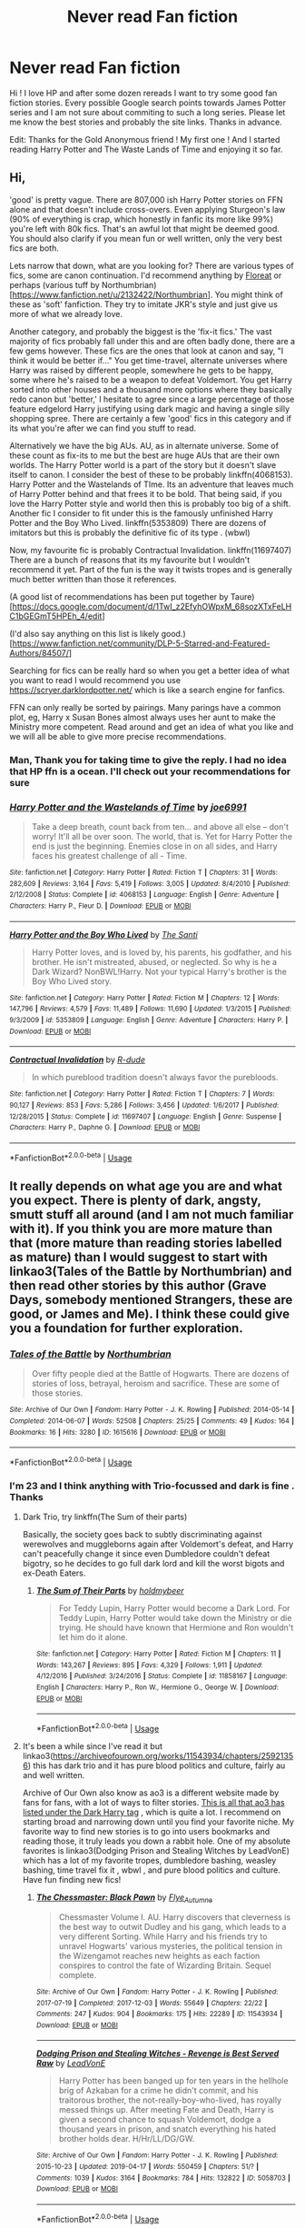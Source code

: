 #+TITLE: Never read Fan fiction

* Never read Fan fiction
:PROPERTIES:
:Author: HarshaModukuri
:Score: 43
:DateUnix: 1560323468.0
:DateShort: 2019-Jun-12
:END:
Hi ! I love HP and after some dozen rereads I want to try some good fan fiction stories. Every possible Google search points towards James Potter series and I am not sure about commiting to such a long series. Please let me know the best stories and probably the site links. Thanks in advance.

Edit: Thanks for the Gold Anonymous friend ! My first one ! And I started reading Harry Potter and The Waste Lands of Time and enjoying it so far.


** Hi,

'good' is pretty vague. There are 807,000 ish Harry Potter stories on FFN alone and that doesn't include cross-overs. Even applying Sturgeon's law (90% of everything is crap, which honestly in fanfic its more like 99%) you're left with 80k fics. That's an awful lot that might be deemed good. You should also clarify if you mean fun or well written, only the very best fics are both.

Lets narrow that down, what are you looking for? There are various types of fics, some are canon continuation. I'd recommend anything by [[https://www.fanfiction.net/u/6993240/FloreatCastellum][Floreat]] or perhaps (various tuff by Northumbrian)[[[https://www.fanfiction.net/u/2132422/Northumbrian]]]. You might think of these as 'soft' fanfiction. They try to imitate JKR's style and just give us more of what we already love.

Another category, and probably the biggest is the 'fix-it fics.' The vast majority of fics probably fall under this and are often badly done, there are a few gems however. These fics are the ones that look at canon and say, "I think it would be better if..." You get time-travel, alternate universes where Harry was raised by different people, somewhere he gets to be happy, some where he's raised to be a weapon to defeat Voldemort. You get Harry sorted into other houses and a thousand more options where they basically redo canon but 'better,' I hesitate to agree since a large percentage of those feature edgelord Harry justifying using dark magic and having a single silly shopping spree. There are certainly a few 'good' fics in this category and if its what you're after we can find you stuff to read.

Alternatively we have the big AUs. AU, as in alternate universe. Some of these count as fix-its to me but the best are huge AUs that are their own worlds. The Harry Potter world is a part of the story but it doesn't slave itself to canon. I consider the best of these to be probably linkffn(4068153). Harry Potter and the Wastelands of TIme. Its an adventure that leaves much of Harry Potter behind and that frees it to be bold. That being said, if you love the Harry Potter style and world then this is probably too big of a shift. Another fic I consider to fit under this is the famously unfinished Harry Potter and the Boy Who Lived. linkffn(5353809) There are dozens of imitators but this is probably the definitive fic of its type . (wbwl)

Now, my favourite fic is probably Contractual Invalidation. linkffn(11697407) There are a bunch of reasons that its my favourite but I wouldn't recommend it yet. Part of the fun is the way it twists tropes and is generally much better written than those it references.

(A good list of recommendations has been put together by Taure)[[[https://docs.google.com/document/d/1TwI_z2EfyhOWpxM_68sozXTxFeLHC1bGEGmT5HPEh_4/edit]]]

(I'd also say anything on this list is likely good.)[[[https://www.fanfiction.net/community/DLP-5-Starred-and-Featured-Authors/84507/]]]

Searching for fics can be really hard so when you get a better idea of what you want to read I would recommend you use [[https://scryer.darklordpotter.net/]] which is like a search engine for fanfics.

FFN can only really be sorted by pairings. Many parings have a common plot, eg, Harry x Susan Bones almost always uses her aunt to make the Ministry more competent. Read around and get an idea of what you like and we will all be able to give more precise recommendations.
:PROPERTIES:
:Author: herO_wraith
:Score: 43
:DateUnix: 1560326397.0
:DateShort: 2019-Jun-12
:END:

*** Man, Thank you for taking time to give the reply. I had no idea that HP ffn is a ocean. I'll check out your recommendations for sure
:PROPERTIES:
:Author: HarshaModukuri
:Score: 18
:DateUnix: 1560327421.0
:DateShort: 2019-Jun-12
:END:


*** [[https://www.fanfiction.net/s/4068153/1/][*/Harry Potter and the Wastelands of Time/*]] by [[https://www.fanfiction.net/u/557425/joe6991][/joe6991/]]

#+begin_quote
  Take a deep breath, count back from ten... and above all else -- don't worry! It'll all be over soon. The world, that is. Yet for Harry Potter the end is just the beginning. Enemies close in on all sides, and Harry faces his greatest challenge of all - Time.
#+end_quote

^{/Site/:} ^{fanfiction.net} ^{*|*} ^{/Category/:} ^{Harry} ^{Potter} ^{*|*} ^{/Rated/:} ^{Fiction} ^{T} ^{*|*} ^{/Chapters/:} ^{31} ^{*|*} ^{/Words/:} ^{282,609} ^{*|*} ^{/Reviews/:} ^{3,164} ^{*|*} ^{/Favs/:} ^{5,419} ^{*|*} ^{/Follows/:} ^{3,005} ^{*|*} ^{/Updated/:} ^{8/4/2010} ^{*|*} ^{/Published/:} ^{2/12/2008} ^{*|*} ^{/Status/:} ^{Complete} ^{*|*} ^{/id/:} ^{4068153} ^{*|*} ^{/Language/:} ^{English} ^{*|*} ^{/Genre/:} ^{Adventure} ^{*|*} ^{/Characters/:} ^{Harry} ^{P.,} ^{Fleur} ^{D.} ^{*|*} ^{/Download/:} ^{[[http://www.ff2ebook.com/old/ffn-bot/index.php?id=4068153&source=ff&filetype=epub][EPUB]]} ^{or} ^{[[http://www.ff2ebook.com/old/ffn-bot/index.php?id=4068153&source=ff&filetype=mobi][MOBI]]}

--------------

[[https://www.fanfiction.net/s/5353809/1/][*/Harry Potter and the Boy Who Lived/*]] by [[https://www.fanfiction.net/u/1239654/The-Santi][/The Santi/]]

#+begin_quote
  Harry Potter loves, and is loved by, his parents, his godfather, and his brother. He isn't mistreated, abused, or neglected. So why is he a Dark Wizard? NonBWL!Harry. Not your typical Harry's brother is the Boy Who Lived story.
#+end_quote

^{/Site/:} ^{fanfiction.net} ^{*|*} ^{/Category/:} ^{Harry} ^{Potter} ^{*|*} ^{/Rated/:} ^{Fiction} ^{M} ^{*|*} ^{/Chapters/:} ^{12} ^{*|*} ^{/Words/:} ^{147,796} ^{*|*} ^{/Reviews/:} ^{4,579} ^{*|*} ^{/Favs/:} ^{11,489} ^{*|*} ^{/Follows/:} ^{11,690} ^{*|*} ^{/Updated/:} ^{1/3/2015} ^{*|*} ^{/Published/:} ^{9/3/2009} ^{*|*} ^{/id/:} ^{5353809} ^{*|*} ^{/Language/:} ^{English} ^{*|*} ^{/Genre/:} ^{Adventure} ^{*|*} ^{/Characters/:} ^{Harry} ^{P.} ^{*|*} ^{/Download/:} ^{[[http://www.ff2ebook.com/old/ffn-bot/index.php?id=5353809&source=ff&filetype=epub][EPUB]]} ^{or} ^{[[http://www.ff2ebook.com/old/ffn-bot/index.php?id=5353809&source=ff&filetype=mobi][MOBI]]}

--------------

[[https://www.fanfiction.net/s/11697407/1/][*/Contractual Invalidation/*]] by [[https://www.fanfiction.net/u/2057121/R-dude][/R-dude/]]

#+begin_quote
  In which pureblood tradition doesn't always favor the purebloods.
#+end_quote

^{/Site/:} ^{fanfiction.net} ^{*|*} ^{/Category/:} ^{Harry} ^{Potter} ^{*|*} ^{/Rated/:} ^{Fiction} ^{T} ^{*|*} ^{/Chapters/:} ^{7} ^{*|*} ^{/Words/:} ^{90,127} ^{*|*} ^{/Reviews/:} ^{853} ^{*|*} ^{/Favs/:} ^{5,286} ^{*|*} ^{/Follows/:} ^{3,456} ^{*|*} ^{/Updated/:} ^{1/6/2017} ^{*|*} ^{/Published/:} ^{12/28/2015} ^{*|*} ^{/Status/:} ^{Complete} ^{*|*} ^{/id/:} ^{11697407} ^{*|*} ^{/Language/:} ^{English} ^{*|*} ^{/Genre/:} ^{Suspense} ^{*|*} ^{/Characters/:} ^{Harry} ^{P.,} ^{Daphne} ^{G.} ^{*|*} ^{/Download/:} ^{[[http://www.ff2ebook.com/old/ffn-bot/index.php?id=11697407&source=ff&filetype=epub][EPUB]]} ^{or} ^{[[http://www.ff2ebook.com/old/ffn-bot/index.php?id=11697407&source=ff&filetype=mobi][MOBI]]}

--------------

*FanfictionBot*^{2.0.0-beta} | [[https://github.com/tusing/reddit-ffn-bot/wiki/Usage][Usage]]
:PROPERTIES:
:Author: FanfictionBot
:Score: 2
:DateUnix: 1560326408.0
:DateShort: 2019-Jun-12
:END:


** It really depends on what age you are and what you expect. There is plenty of dark, angsty, smutt stuff all around (and I am not much familiar with it). If you think you are more mature than that (more mature than reading stories labelled as mature) than I would suggest to start with linkao3(Tales of the Battle by Northumbrian) and then read other stories by this author (Grave Days, somebody mentioned Strangers, these are good, or James and Me). I think these could give you a foundation for further exploration.
:PROPERTIES:
:Author: ceplma
:Score: 9
:DateUnix: 1560326139.0
:DateShort: 2019-Jun-12
:END:

*** [[https://archiveofourown.org/works/1615616][*/Tales of the Battle/*]] by [[https://www.archiveofourown.org/users/Northumbrian/pseuds/Northumbrian][/Northumbrian/]]

#+begin_quote
  Over fifty people died at the Battle of Hogwarts. There are dozens of stories of loss, betrayal, heroism and sacrifice. These are some of those stories.
#+end_quote

^{/Site/:} ^{Archive} ^{of} ^{Our} ^{Own} ^{*|*} ^{/Fandom/:} ^{Harry} ^{Potter} ^{-} ^{J.} ^{K.} ^{Rowling} ^{*|*} ^{/Published/:} ^{2014-05-14} ^{*|*} ^{/Completed/:} ^{2014-06-07} ^{*|*} ^{/Words/:} ^{52508} ^{*|*} ^{/Chapters/:} ^{25/25} ^{*|*} ^{/Comments/:} ^{49} ^{*|*} ^{/Kudos/:} ^{164} ^{*|*} ^{/Bookmarks/:} ^{16} ^{*|*} ^{/Hits/:} ^{3280} ^{*|*} ^{/ID/:} ^{1615616} ^{*|*} ^{/Download/:} ^{[[https://archiveofourown.org/downloads/1615616/Tales%20of%20the%20Battle.epub?updated_at=1493268862][EPUB]]} ^{or} ^{[[https://archiveofourown.org/downloads/1615616/Tales%20of%20the%20Battle.mobi?updated_at=1493268862][MOBI]]}

--------------

*FanfictionBot*^{2.0.0-beta} | [[https://github.com/tusing/reddit-ffn-bot/wiki/Usage][Usage]]
:PROPERTIES:
:Author: FanfictionBot
:Score: 3
:DateUnix: 1560326158.0
:DateShort: 2019-Jun-12
:END:


*** I'm 23 and I think anything with Trio-focussed and dark is fine . Thanks
:PROPERTIES:
:Author: HarshaModukuri
:Score: 3
:DateUnix: 1560327890.0
:DateShort: 2019-Jun-12
:END:

**** Dark Trio, try linkffn(The Sum of their parts)

Basically, the society goes back to subtly discriminating against werewolves and muggleborns again after Voldemort's defeat, and Harry can't peacefully change it since even Dumbledore couldn't defeat bigotry, so he decides to go full dark lord and kill the worst bigots and ex-Death Eaters.
:PROPERTIES:
:Author: 15_Redstones
:Score: 2
:DateUnix: 1560352756.0
:DateShort: 2019-Jun-12
:END:

***** [[https://www.fanfiction.net/s/11858167/1/][*/The Sum of Their Parts/*]] by [[https://www.fanfiction.net/u/7396284/holdmybeer][/holdmybeer/]]

#+begin_quote
  For Teddy Lupin, Harry Potter would become a Dark Lord. For Teddy Lupin, Harry Potter would take down the Ministry or die trying. He should have known that Hermione and Ron wouldn't let him do it alone.
#+end_quote

^{/Site/:} ^{fanfiction.net} ^{*|*} ^{/Category/:} ^{Harry} ^{Potter} ^{*|*} ^{/Rated/:} ^{Fiction} ^{M} ^{*|*} ^{/Chapters/:} ^{11} ^{*|*} ^{/Words/:} ^{143,267} ^{*|*} ^{/Reviews/:} ^{895} ^{*|*} ^{/Favs/:} ^{4,329} ^{*|*} ^{/Follows/:} ^{1,911} ^{*|*} ^{/Updated/:} ^{4/12/2016} ^{*|*} ^{/Published/:} ^{3/24/2016} ^{*|*} ^{/Status/:} ^{Complete} ^{*|*} ^{/id/:} ^{11858167} ^{*|*} ^{/Language/:} ^{English} ^{*|*} ^{/Characters/:} ^{Harry} ^{P.,} ^{Ron} ^{W.,} ^{Hermione} ^{G.,} ^{George} ^{W.} ^{*|*} ^{/Download/:} ^{[[http://www.ff2ebook.com/old/ffn-bot/index.php?id=11858167&source=ff&filetype=epub][EPUB]]} ^{or} ^{[[http://www.ff2ebook.com/old/ffn-bot/index.php?id=11858167&source=ff&filetype=mobi][MOBI]]}

--------------

*FanfictionBot*^{2.0.0-beta} | [[https://github.com/tusing/reddit-ffn-bot/wiki/Usage][Usage]]
:PROPERTIES:
:Author: FanfictionBot
:Score: 2
:DateUnix: 1560352770.0
:DateShort: 2019-Jun-12
:END:


**** It's been a while since I've read it but linkao3([[https://archiveofourown.org/works/11543934/chapters/25921356]]) this has dark trio and it has pure blood politics and culture, fairly au and well written.

Archive of Our Own also know as ao3 is a different website made by fans for fans, with a lot of ways to filter stories. [[https://archiveofourown.org/works?utf8=%E2%9C%93&commit=Sort+and+Filter&work_search%5Bsort_column%5D=revised_at&include_work_search%5Bfreeform_ids%5D%5B%5D=95949&work_search%5Bother_tag_names%5D=&work_search%5Bexcluded_tag_names%5D=&work_search%5Bcrossover%5D=&work_search%5Bcomplete%5D=&work_search%5Bwords_from%5D=&work_search%5Bwords_to%5D=&work_search%5Bdate_from%5D=&work_search%5Bdate_to%5D=&work_search%5Bquery%5D=&work_search%5Blanguage_id%5D=&tag_id=Harry+Potter+-+J*d*+K*d*+Rowling][This is all that ao3 has listed under the Dark Harry tag]] , which is quite a lot. I recommend on starting broad and narrowing down until you find your favorite niche. My favorite way to find new stories is to go into users bookmarks and reading those, it truly leads you down a rabbit hole. One of my absolute favorites is linkao3(Dodging Prison and Stealing Witches by LeadVonE) which has a lot of my favorite tropes, dumbledore bashing, weasley bashing, time travel fix it , wbwl , and pure blood politics and culture. Have fun finding new fics!
:PROPERTIES:
:Author: MijitaBonita
:Score: 2
:DateUnix: 1560367302.0
:DateShort: 2019-Jun-12
:END:

***** [[https://archiveofourown.org/works/11543934][*/The Chessmaster: Black Pawn/*]] by [[https://www.archiveofourown.org/users/Flye_Autumne/pseuds/Flye_Autumne][/Flye_Autumne/]]

#+begin_quote
  Chessmaster Volume I. AU. Harry discovers that cleverness is the best way to outwit Dudley and his gang, which leads to a very different Sorting. While Harry and his friends try to unravel Hogwarts' various mysteries, the political tension in the Wizengamot reaches new heights as each faction conspires to control the fate of Wizarding Britain. Sequel complete.
#+end_quote

^{/Site/:} ^{Archive} ^{of} ^{Our} ^{Own} ^{*|*} ^{/Fandom/:} ^{Harry} ^{Potter} ^{-} ^{J.} ^{K.} ^{Rowling} ^{*|*} ^{/Published/:} ^{2017-07-19} ^{*|*} ^{/Completed/:} ^{2017-12-03} ^{*|*} ^{/Words/:} ^{55649} ^{*|*} ^{/Chapters/:} ^{22/22} ^{*|*} ^{/Comments/:} ^{247} ^{*|*} ^{/Kudos/:} ^{904} ^{*|*} ^{/Bookmarks/:} ^{175} ^{*|*} ^{/Hits/:} ^{22289} ^{*|*} ^{/ID/:} ^{11543934} ^{*|*} ^{/Download/:} ^{[[https://archiveofourown.org/downloads/11543934/The%20Chessmaster%20Black.epub?updated_at=1553817563][EPUB]]} ^{or} ^{[[https://archiveofourown.org/downloads/11543934/The%20Chessmaster%20Black.mobi?updated_at=1553817563][MOBI]]}

--------------

[[https://archiveofourown.org/works/5058703][*/Dodging Prison and Stealing Witches - Revenge is Best Served Raw/*]] by [[https://www.archiveofourown.org/users/LeadVonE/pseuds/LeadVonE][/LeadVonE/]]

#+begin_quote
  Harry Potter has been banged up for ten years in the hellhole brig of Azkaban for a crime he didn't commit, and his traitorous brother, the not-really-boy-who-lived, has royally messed things up. After meeting Fate and Death, Harry is given a second chance to squash Voldemort, dodge a thousand years in prison, and snatch everything his hated brother holds dear. H/Hr/LL/DG/GW.
#+end_quote

^{/Site/:} ^{Archive} ^{of} ^{Our} ^{Own} ^{*|*} ^{/Fandom/:} ^{Harry} ^{Potter} ^{-} ^{J.} ^{K.} ^{Rowling} ^{*|*} ^{/Published/:} ^{2015-10-23} ^{*|*} ^{/Updated/:} ^{2019-04-17} ^{*|*} ^{/Words/:} ^{550459} ^{*|*} ^{/Chapters/:} ^{51/?} ^{*|*} ^{/Comments/:} ^{1039} ^{*|*} ^{/Kudos/:} ^{3164} ^{*|*} ^{/Bookmarks/:} ^{784} ^{*|*} ^{/Hits/:} ^{132822} ^{*|*} ^{/ID/:} ^{5058703} ^{*|*} ^{/Download/:} ^{[[https://archiveofourown.org/downloads/5058703/Dodging%20Prison%20and.epub?updated_at=1555565061][EPUB]]} ^{or} ^{[[https://archiveofourown.org/downloads/5058703/Dodging%20Prison%20and.mobi?updated_at=1555565061][MOBI]]}

--------------

*FanfictionBot*^{2.0.0-beta} | [[https://github.com/tusing/reddit-ffn-bot/wiki/Usage][Usage]]
:PROPERTIES:
:Author: FanfictionBot
:Score: 1
:DateUnix: 1560367327.0
:DateShort: 2019-Jun-12
:END:


**** I was painting with super-broad paintbrush for absolute beginner and not trying to get one specific random story, which I just finished (which is what I am afraid for example 15_Redstones did below).
:PROPERTIES:
:Author: ceplma
:Score: 1
:DateUnix: 1560366582.0
:DateShort: 2019-Jun-12
:END:


** For people just coming off the books and getting into fanfiction, I always recommend Strangers at Drakeshaugh. It's a post-Hogwarts, canon-compatible story about Harry and Ginny moving with their young family to a rural Muggle community.

linkffn(6331126)
:PROPERTIES:
:Author: Taure
:Score: 15
:DateUnix: 1560324784.0
:DateShort: 2019-Jun-12
:END:

*** [[https://www.fanfiction.net/s/6331126/1/][*/Strangers at Drakeshaugh/*]] by [[https://www.fanfiction.net/u/2132422/Northumbrian][/Northumbrian/]]

#+begin_quote
  The locals in a sleepy corner of the Cheviot Hills are surprised to discover that they have new neighbours. Who are the strangers at Drakeshaugh? When James Potter meets Muggle Henry Charlton, his mother Jacqui befriends the Potters and her life changes.
#+end_quote

^{/Site/:} ^{fanfiction.net} ^{*|*} ^{/Category/:} ^{Harry} ^{Potter} ^{*|*} ^{/Rated/:} ^{Fiction} ^{T} ^{*|*} ^{/Chapters/:} ^{39} ^{*|*} ^{/Words/:} ^{189,314} ^{*|*} ^{/Reviews/:} ^{2,183} ^{*|*} ^{/Favs/:} ^{2,230} ^{*|*} ^{/Follows/:} ^{2,663} ^{*|*} ^{/Updated/:} ^{8/31/2018} ^{*|*} ^{/Published/:} ^{9/17/2010} ^{*|*} ^{/Status/:} ^{Complete} ^{*|*} ^{/id/:} ^{6331126} ^{*|*} ^{/Language/:} ^{English} ^{*|*} ^{/Genre/:} ^{Mystery/Family} ^{*|*} ^{/Characters/:} ^{<Ginny} ^{W.,} ^{Harry} ^{P.>} ^{<Ron} ^{W.,} ^{Hermione} ^{G.>} ^{*|*} ^{/Download/:} ^{[[http://www.ff2ebook.com/old/ffn-bot/index.php?id=6331126&source=ff&filetype=epub][EPUB]]} ^{or} ^{[[http://www.ff2ebook.com/old/ffn-bot/index.php?id=6331126&source=ff&filetype=mobi][MOBI]]}

--------------

*FanfictionBot*^{2.0.0-beta} | [[https://github.com/tusing/reddit-ffn-bot/wiki/Usage][Usage]]
:PROPERTIES:
:Author: FanfictionBot
:Score: 2
:DateUnix: 1560324796.0
:DateShort: 2019-Jun-12
:END:


*** Hah, I just wrote a long piece advising against Harry Potter-centric Canon compliant fics. My two cents would be that post-Hogwarts fics are rarely able to just capture interest. Strangers at Drakeshaugh bored me out exceptionally quickly. But of course everyone has their own preferences.
:PROPERTIES:
:Author: SurbhitSrivastava
:Score: 2
:DateUnix: 1560325577.0
:DateShort: 2019-Jun-12
:END:

**** It really depends on the person- I happen to love them. It's all preference.
:PROPERTIES:
:Author: OrionTheRed
:Score: 12
:DateUnix: 1560329144.0
:DateShort: 2019-Jun-12
:END:


**** Yes it's sooo good but the plot never really builds. I was expecting it to start getting more exciting but it never did. I enjoyed the fluffy happiness, but I wanted the main character to actually get involved with the main mystery and she... didn't. Literally one of the main rules of writing is if your main character isn't in the center of all the action, she shouldn't BE the main character.
:PROPERTIES:
:Author: evolutionista
:Score: 8
:DateUnix: 1560346438.0
:DateShort: 2019-Jun-12
:END:


**** Personally I am not a huge fan of post-Hogwarts but I think it's a good introduction to fanfiction for people who don't yet understand the concept of "AU" etc.
:PROPERTIES:
:Author: Taure
:Score: 4
:DateUnix: 1560347610.0
:DateShort: 2019-Jun-12
:END:


** What are you interested in. Did you want a more active Harry, some side characters fleshed out more, the story to continue, the adults to act competent, muggles invading, tech uplift? Or maybe you were just dissapointed with the tying off of romantic lose ends and/or epilogue? You got to tell us what you find interesting!

A good one to start with is "Petrification Proliferation" which tackles the whole 'isn't a giant killer snake in the countries only magical school kind of a big deal?'. linkffn(11265467). This one falls into the category of "adults acting confident" or "Dumbledore drops the idiot ball"
:PROPERTIES:
:Author: StarDolph
:Score: 15
:DateUnix: 1560325515.0
:DateShort: 2019-Jun-12
:END:

*** [[https://www.fanfiction.net/s/11265467/1/][*/Petrification Proliferation/*]] by [[https://www.fanfiction.net/u/5339762/White-Squirrel][/White Squirrel/]]

#+begin_quote
  What would have been the appropriate response to a creature that can kill with a look being set loose in the only magical school in Britain? It would have been a lot more than a pat on the head from Dumbledore and a mug of hot cocoa.
#+end_quote

^{/Site/:} ^{fanfiction.net} ^{*|*} ^{/Category/:} ^{Harry} ^{Potter} ^{*|*} ^{/Rated/:} ^{Fiction} ^{K+} ^{*|*} ^{/Chapters/:} ^{7} ^{*|*} ^{/Words/:} ^{34,020} ^{*|*} ^{/Reviews/:} ^{1,079} ^{*|*} ^{/Favs/:} ^{5,569} ^{*|*} ^{/Follows/:} ^{4,564} ^{*|*} ^{/Updated/:} ^{5/29/2016} ^{*|*} ^{/Published/:} ^{5/22/2015} ^{*|*} ^{/Status/:} ^{Complete} ^{*|*} ^{/id/:} ^{11265467} ^{*|*} ^{/Language/:} ^{English} ^{*|*} ^{/Characters/:} ^{Harry} ^{P.,} ^{Amelia} ^{B.} ^{*|*} ^{/Download/:} ^{[[http://www.ff2ebook.com/old/ffn-bot/index.php?id=11265467&source=ff&filetype=epub][EPUB]]} ^{or} ^{[[http://www.ff2ebook.com/old/ffn-bot/index.php?id=11265467&source=ff&filetype=mobi][MOBI]]}

--------------

*FanfictionBot*^{2.0.0-beta} | [[https://github.com/tusing/reddit-ffn-bot/wiki/Usage][Usage]]
:PROPERTIES:
:Author: FanfictionBot
:Score: 3
:DateUnix: 1560325530.0
:DateShort: 2019-Jun-12
:END:


*** Well, I am not happy with the last two books and is there a alternative to them ? Like with a different ending ?
:PROPERTIES:
:Author: HarshaModukuri
:Score: 1
:DateUnix: 1560326071.0
:DateShort: 2019-Jun-12
:END:

**** The closest to that has to be linkffn(3867175) Notebooks and Letters. It starts with a different 5th year and progress from there. Though it's a bit How I Met Your Mother with the present appearing ever now and then but looking back at the events that happened, if I recall correctly at least. It's been a while and I'm not that big on re-reading things.

There are a lot of other fics out there with the basis of Point of Divergence before, during and after fifth year. A bit more knowledge about what you're interested in would help in limiting what one looks at.
:PROPERTIES:
:Author: RedKorss
:Score: 1
:DateUnix: 1560341295.0
:DateShort: 2019-Jun-12
:END:

***** [[https://www.fanfiction.net/s/3867175/1/][*/Notebooks and Letters/*]] by [[https://www.fanfiction.net/u/769110/chem-prof][/chem prof/]]

#+begin_quote
  The ‘true' version of Books 5, 6, and 7, as told by Hermione to her daughter years later, using her old journals and letters between her and Harry.
#+end_quote

^{/Site/:} ^{fanfiction.net} ^{*|*} ^{/Category/:} ^{Harry} ^{Potter} ^{*|*} ^{/Rated/:} ^{Fiction} ^{M} ^{*|*} ^{/Chapters/:} ^{40} ^{*|*} ^{/Words/:} ^{296,330} ^{*|*} ^{/Reviews/:} ^{2,146} ^{*|*} ^{/Favs/:} ^{1,978} ^{*|*} ^{/Follows/:} ^{815} ^{*|*} ^{/Updated/:} ^{11/28/2008} ^{*|*} ^{/Published/:} ^{10/31/2007} ^{*|*} ^{/Status/:} ^{Complete} ^{*|*} ^{/id/:} ^{3867175} ^{*|*} ^{/Language/:} ^{English} ^{*|*} ^{/Genre/:} ^{Drama/Romance} ^{*|*} ^{/Characters/:} ^{Harry} ^{P.,} ^{Hermione} ^{G.} ^{*|*} ^{/Download/:} ^{[[http://www.ff2ebook.com/old/ffn-bot/index.php?id=3867175&source=ff&filetype=epub][EPUB]]} ^{or} ^{[[http://www.ff2ebook.com/old/ffn-bot/index.php?id=3867175&source=ff&filetype=mobi][MOBI]]}

--------------

*FanfictionBot*^{2.0.0-beta} | [[https://github.com/tusing/reddit-ffn-bot/wiki/Usage][Usage]]
:PROPERTIES:
:Author: FanfictionBot
:Score: 2
:DateUnix: 1560341312.0
:DateShort: 2019-Jun-12
:END:


**** If you are not happy with last two Books, then I highly recommend [[https://www.fanfiction.net/s/11910994/1/][Divided and Entwined]], linkffn(11910994). The heroes in this fic do not defeat the evil with childish innocence, passive sacrifice, and tons and tons of luck as in canon, but with brilliant military ops and cunning political maneuvering. Unlike so many other post OOTP fics, Dumbledore is portrayed in a very positive light and is instrumental in defeating Voldemort.

They do not stop at simply defeating Voldemort either, as dangerous domestic and foreign enemies remain. The Final Battle lasts 4 chapters and is 32k words long. I won't spoil you now, but this enemy is NOT Voldemort.

It's however 640k words long, and Harry himself takes some time to get going.

---------------

From the same author, [[https://www.fanfiction.net/s/13045929/1/][Reformed, Returned, and Really Trying]], linkffn(13045929), is a complete rewrite of the last book in 52k words. Here, Grindelwald breaks out after Dumbledore's death and offers to help Harry. Together, they spread chaos and revolutions across Europe.
:PROPERTIES:
:Author: InquisitorCOC
:Score: 1
:DateUnix: 1560347341.0
:DateShort: 2019-Jun-12
:END:

***** [[https://www.fanfiction.net/s/11910994/1/][*/Divided and Entwined/*]] by [[https://www.fanfiction.net/u/2548648/Starfox5][/Starfox5/]]

#+begin_quote
  AU. Fudge doesn't try to ignore Voldemort's return at the end of the 4th Year. Instead, influenced by Malfoy, he tries to appease the Dark Lord. Many think that the rights of the muggleborns are a small price to pay to avoid a bloody war. Hermione Granger and the other muggleborns disagree. Vehemently.
#+end_quote

^{/Site/:} ^{fanfiction.net} ^{*|*} ^{/Category/:} ^{Harry} ^{Potter} ^{*|*} ^{/Rated/:} ^{Fiction} ^{M} ^{*|*} ^{/Chapters/:} ^{67} ^{*|*} ^{/Words/:} ^{643,288} ^{*|*} ^{/Reviews/:} ^{1,821} ^{*|*} ^{/Favs/:} ^{1,340} ^{*|*} ^{/Follows/:} ^{1,352} ^{*|*} ^{/Updated/:} ^{7/29/2017} ^{*|*} ^{/Published/:} ^{4/23/2016} ^{*|*} ^{/Status/:} ^{Complete} ^{*|*} ^{/id/:} ^{11910994} ^{*|*} ^{/Language/:} ^{English} ^{*|*} ^{/Genre/:} ^{Adventure} ^{*|*} ^{/Characters/:} ^{<Ron} ^{W.,} ^{Hermione} ^{G.>} ^{Harry} ^{P.,} ^{Albus} ^{D.} ^{*|*} ^{/Download/:} ^{[[http://www.ff2ebook.com/old/ffn-bot/index.php?id=11910994&source=ff&filetype=epub][EPUB]]} ^{or} ^{[[http://www.ff2ebook.com/old/ffn-bot/index.php?id=11910994&source=ff&filetype=mobi][MOBI]]}

--------------

[[https://www.fanfiction.net/s/13045929/1/][*/Reformed, Returned and Really Trying/*]] by [[https://www.fanfiction.net/u/2548648/Starfox5][/Starfox5/]]

#+begin_quote
  AU. With Albus dead, there's only one wizard left to continue his fight. His oldest friend. His true love. There's no better choice for defeating a Dark Lord bent on murdering all muggleborns than the one wizard who gathered them under his banner once before. True, things went a little out of hand, but Gellert Grindelwald has changed. If only everyone else would realise this...
#+end_quote

^{/Site/:} ^{fanfiction.net} ^{*|*} ^{/Category/:} ^{Harry} ^{Potter} ^{*|*} ^{/Rated/:} ^{Fiction} ^{T} ^{*|*} ^{/Chapters/:} ^{8} ^{*|*} ^{/Words/:} ^{52,946} ^{*|*} ^{/Reviews/:} ^{182} ^{*|*} ^{/Favs/:} ^{624} ^{*|*} ^{/Follows/:} ^{386} ^{*|*} ^{/Updated/:} ^{8/31/2018} ^{*|*} ^{/Published/:} ^{8/25/2018} ^{*|*} ^{/Status/:} ^{Complete} ^{*|*} ^{/id/:} ^{13045929} ^{*|*} ^{/Language/:} ^{English} ^{*|*} ^{/Genre/:} ^{Humor/Adventure} ^{*|*} ^{/Characters/:} ^{Harry} ^{P.,} ^{Ron} ^{W.,} ^{Hermione} ^{G.,} ^{Gellert} ^{G.} ^{*|*} ^{/Download/:} ^{[[http://www.ff2ebook.com/old/ffn-bot/index.php?id=13045929&source=ff&filetype=epub][EPUB]]} ^{or} ^{[[http://www.ff2ebook.com/old/ffn-bot/index.php?id=13045929&source=ff&filetype=mobi][MOBI]]}

--------------

*FanfictionBot*^{2.0.0-beta} | [[https://github.com/tusing/reddit-ffn-bot/wiki/Usage][Usage]]
:PROPERTIES:
:Author: FanfictionBot
:Score: 1
:DateUnix: 1560347356.0
:DateShort: 2019-Jun-12
:END:


** I think the perfect fanfic to start with is Cauterize by Lady Altair. It's fucking amazing, but also very short. linkffn(4152700)
:PROPERTIES:
:Author: Cally6
:Score: 11
:DateUnix: 1560327265.0
:DateShort: 2019-Jun-12
:END:

*** Honestly, you really can't go wrong with Lady Altair if your only goal is to feel something.

A few favorites of mine, aside from Cauterize:

linkffn(5340232;4613516;5010942;4959630;4964063;3923936)

Honestly, though.. literally pick something. The majority will probably make you cry unless you're made of stone.
:PROPERTIES:
:Author: OrionTheRed
:Score: 7
:DateUnix: 1560330388.0
:DateShort: 2019-Jun-12
:END:

**** [[https://www.fanfiction.net/s/5340232/1/][*/Picking Lilies/*]] by [[https://www.fanfiction.net/u/24216/Lady-Altair][/Lady Altair/]]

#+begin_quote
  He finds nothing of her in the world until she is gone from it, until he knows with soul-crushing certainty that the flash of red hair he catches in Diagon will never be hers, never again.
#+end_quote

^{/Site/:} ^{fanfiction.net} ^{*|*} ^{/Category/:} ^{Harry} ^{Potter} ^{*|*} ^{/Rated/:} ^{Fiction} ^{K+} ^{*|*} ^{/Words/:} ^{849} ^{*|*} ^{/Reviews/:} ^{70} ^{*|*} ^{/Favs/:} ^{183} ^{*|*} ^{/Follows/:} ^{16} ^{*|*} ^{/Published/:} ^{8/29/2009} ^{*|*} ^{/Status/:} ^{Complete} ^{*|*} ^{/id/:} ^{5340232} ^{*|*} ^{/Language/:} ^{English} ^{*|*} ^{/Characters/:} ^{Severus} ^{S.,} ^{Lily} ^{Evans} ^{P.} ^{*|*} ^{/Download/:} ^{[[http://www.ff2ebook.com/old/ffn-bot/index.php?id=5340232&source=ff&filetype=epub][EPUB]]} ^{or} ^{[[http://www.ff2ebook.com/old/ffn-bot/index.php?id=5340232&source=ff&filetype=mobi][MOBI]]}

--------------

[[https://www.fanfiction.net/s/4613516/1/][*/A Gift Freely Given/*]] by [[https://www.fanfiction.net/u/24216/Lady-Altair][/Lady Altair/]]

#+begin_quote
  The world remembers a martyr, a painted icon with a golden halo. Lily Potter wasn't that.
#+end_quote

^{/Site/:} ^{fanfiction.net} ^{*|*} ^{/Category/:} ^{Harry} ^{Potter} ^{*|*} ^{/Rated/:} ^{Fiction} ^{K+} ^{*|*} ^{/Words/:} ^{513} ^{*|*} ^{/Reviews/:} ^{153} ^{*|*} ^{/Favs/:} ^{712} ^{*|*} ^{/Follows/:} ^{77} ^{*|*} ^{/Published/:} ^{10/23/2008} ^{*|*} ^{/Status/:} ^{Complete} ^{*|*} ^{/id/:} ^{4613516} ^{*|*} ^{/Language/:} ^{English} ^{*|*} ^{/Characters/:} ^{Lily} ^{Evans} ^{P.,} ^{James} ^{P.} ^{*|*} ^{/Download/:} ^{[[http://www.ff2ebook.com/old/ffn-bot/index.php?id=4613516&source=ff&filetype=epub][EPUB]]} ^{or} ^{[[http://www.ff2ebook.com/old/ffn-bot/index.php?id=4613516&source=ff&filetype=mobi][MOBI]]}

--------------

[[https://www.fanfiction.net/s/5010942/1/][*/Lessons/*]] by [[https://www.fanfiction.net/u/24216/Lady-Altair][/Lady Altair/]]

#+begin_quote
  Two men mourn on James and Lily's wedding day.
#+end_quote

^{/Site/:} ^{fanfiction.net} ^{*|*} ^{/Category/:} ^{Harry} ^{Potter} ^{*|*} ^{/Rated/:} ^{Fiction} ^{K+} ^{*|*} ^{/Words/:} ^{490} ^{*|*} ^{/Reviews/:} ^{31} ^{*|*} ^{/Favs/:} ^{97} ^{*|*} ^{/Follows/:} ^{10} ^{*|*} ^{/Published/:} ^{4/21/2009} ^{*|*} ^{/Status/:} ^{Complete} ^{*|*} ^{/id/:} ^{5010942} ^{*|*} ^{/Language/:} ^{English} ^{*|*} ^{/Genre/:} ^{Drama} ^{*|*} ^{/Characters/:} ^{Sirius} ^{B.,} ^{Severus} ^{S.} ^{*|*} ^{/Download/:} ^{[[http://www.ff2ebook.com/old/ffn-bot/index.php?id=5010942&source=ff&filetype=epub][EPUB]]} ^{or} ^{[[http://www.ff2ebook.com/old/ffn-bot/index.php?id=5010942&source=ff&filetype=mobi][MOBI]]}

--------------

[[https://www.fanfiction.net/s/4959630/1/][*/Gone Grey/*]] by [[https://www.fanfiction.net/u/24216/Lady-Altair][/Lady Altair/]]

#+begin_quote
  If you'll be color, I'll see nothing else.
#+end_quote

^{/Site/:} ^{fanfiction.net} ^{*|*} ^{/Category/:} ^{Harry} ^{Potter} ^{*|*} ^{/Rated/:} ^{Fiction} ^{T} ^{*|*} ^{/Words/:} ^{1,333} ^{*|*} ^{/Reviews/:} ^{48} ^{*|*} ^{/Favs/:} ^{105} ^{*|*} ^{/Follows/:} ^{8} ^{*|*} ^{/Published/:} ^{3/30/2009} ^{*|*} ^{/Status/:} ^{Complete} ^{*|*} ^{/id/:} ^{4959630} ^{*|*} ^{/Language/:} ^{English} ^{*|*} ^{/Genre/:} ^{Romance} ^{*|*} ^{/Characters/:} ^{Seamus} ^{F.,} ^{Lavender} ^{B.} ^{*|*} ^{/Download/:} ^{[[http://www.ff2ebook.com/old/ffn-bot/index.php?id=4959630&source=ff&filetype=epub][EPUB]]} ^{or} ^{[[http://www.ff2ebook.com/old/ffn-bot/index.php?id=4959630&source=ff&filetype=mobi][MOBI]]}

--------------

[[https://www.fanfiction.net/s/4964063/1/][*/Songbirds and Silk/*]] by [[https://www.fanfiction.net/u/24216/Lady-Altair][/Lady Altair/]]

#+begin_quote
  A man with a head injury is a poet indeed. Seamus Finnegan confesses love, accidentally.
#+end_quote

^{/Site/:} ^{fanfiction.net} ^{*|*} ^{/Category/:} ^{Harry} ^{Potter} ^{*|*} ^{/Rated/:} ^{Fiction} ^{K+} ^{*|*} ^{/Words/:} ^{524} ^{*|*} ^{/Reviews/:} ^{26} ^{*|*} ^{/Favs/:} ^{54} ^{*|*} ^{/Follows/:} ^{3} ^{*|*} ^{/Published/:} ^{4/1/2009} ^{*|*} ^{/Status/:} ^{Complete} ^{*|*} ^{/id/:} ^{4964063} ^{*|*} ^{/Language/:} ^{English} ^{*|*} ^{/Genre/:} ^{Romance} ^{*|*} ^{/Characters/:} ^{Seamus} ^{F.,} ^{Lavender} ^{B.} ^{*|*} ^{/Download/:} ^{[[http://www.ff2ebook.com/old/ffn-bot/index.php?id=4964063&source=ff&filetype=epub][EPUB]]} ^{or} ^{[[http://www.ff2ebook.com/old/ffn-bot/index.php?id=4964063&source=ff&filetype=mobi][MOBI]]}

--------------

[[https://www.fanfiction.net/s/3923936/1/][*/Merry and Bright/*]] by [[https://www.fanfiction.net/u/24216/Lady-Altair][/Lady Altair/]]

#+begin_quote
  Twelve Christmases in wartime. Things might be broken, but they can still shine. Oneshots, various characters, pairings, and eras.
#+end_quote

^{/Site/:} ^{fanfiction.net} ^{*|*} ^{/Category/:} ^{Harry} ^{Potter} ^{*|*} ^{/Rated/:} ^{Fiction} ^{M} ^{*|*} ^{/Chapters/:} ^{12} ^{*|*} ^{/Words/:} ^{9,843} ^{*|*} ^{/Reviews/:} ^{143} ^{*|*} ^{/Favs/:} ^{100} ^{*|*} ^{/Follows/:} ^{20} ^{*|*} ^{/Updated/:} ^{12/3/2008} ^{*|*} ^{/Published/:} ^{12/1/2007} ^{*|*} ^{/Status/:} ^{Complete} ^{*|*} ^{/id/:} ^{3923936} ^{*|*} ^{/Language/:} ^{English} ^{*|*} ^{/Genre/:} ^{Drama/Tragedy} ^{*|*} ^{/Download/:} ^{[[http://www.ff2ebook.com/old/ffn-bot/index.php?id=3923936&source=ff&filetype=epub][EPUB]]} ^{or} ^{[[http://www.ff2ebook.com/old/ffn-bot/index.php?id=3923936&source=ff&filetype=mobi][MOBI]]}

--------------

*FanfictionBot*^{2.0.0-beta} | [[https://github.com/tusing/reddit-ffn-bot/wiki/Usage][Usage]]
:PROPERTIES:
:Author: FanfictionBot
:Score: 2
:DateUnix: 1560330418.0
:DateShort: 2019-Jun-12
:END:


*** [[https://www.fanfiction.net/s/4152700/1/][*/Cauterize/*]] by [[https://www.fanfiction.net/u/24216/Lady-Altair][/Lady Altair/]]

#+begin_quote
  "Of course it's missing something vital. That's the point." Dennis Creevey takes up his brother's camera after the war.
#+end_quote

^{/Site/:} ^{fanfiction.net} ^{*|*} ^{/Category/:} ^{Harry} ^{Potter} ^{*|*} ^{/Rated/:} ^{Fiction} ^{K+} ^{*|*} ^{/Words/:} ^{1,648} ^{*|*} ^{/Reviews/:} ^{1,668} ^{*|*} ^{/Favs/:} ^{7,624} ^{*|*} ^{/Follows/:} ^{946} ^{*|*} ^{/Published/:} ^{3/24/2008} ^{*|*} ^{/Status/:} ^{Complete} ^{*|*} ^{/id/:} ^{4152700} ^{*|*} ^{/Language/:} ^{English} ^{*|*} ^{/Genre/:} ^{Tragedy} ^{*|*} ^{/Characters/:} ^{Dennis} ^{C.} ^{*|*} ^{/Download/:} ^{[[http://www.ff2ebook.com/old/ffn-bot/index.php?id=4152700&source=ff&filetype=epub][EPUB]]} ^{or} ^{[[http://www.ff2ebook.com/old/ffn-bot/index.php?id=4152700&source=ff&filetype=mobi][MOBI]]}

--------------

*FanfictionBot*^{2.0.0-beta} | [[https://github.com/tusing/reddit-ffn-bot/wiki/Usage][Usage]]
:PROPERTIES:
:Author: FanfictionBot
:Score: 4
:DateUnix: 1560327276.0
:DateShort: 2019-Jun-12
:END:


** HPfanfiction is incredibly varied so just giving you a /best/ recommendation is really hard. A good place to start is probably pick a character that's your favorite apart from Harry and find a fic that centers around that character.

In my humble opinion, a lot of early readers get stuck on only reading Canon compliant fanfiction and miss out on 90% of the beauty in fanfiction. Here are some things that are extremely likely to not give you a good first experience unless you are like my old angsty teenage self.

-Harem fics -"Harry takes control of his life" fics -Smart! -Powerful! -Manipulative!Dumble(dore)s -Bashing -Bad Weasleys

The main sites with Harry Potter fanfiction are fanfiction.net archiveofourown.org harrypotterfanfiction.com
:PROPERTIES:
:Author: SurbhitSrivastava
:Score: 9
:DateUnix: 1560325344.0
:DateShort: 2019-Jun-12
:END:


** If you decide to get into the time travel genre, I would recommend linkffn(Altered destinies by DobbyElfLord). It's an old one that uses a lot of classic tropes, but for the longest time I used it as a measuring stick for quality
:PROPERTIES:
:Author: countef42
:Score: 5
:DateUnix: 1560337496.0
:DateShort: 2019-Jun-12
:END:

*** [[https://www.fanfiction.net/s/3155057/1/][*/Altered Destinies/*]] by [[https://www.fanfiction.net/u/1077111/DobbyElfLord][/DobbyElfLord/]]

#+begin_quote
  DONE! Harry has defeated Voldemort, but it was a costly victory. Aberforth Dumbledore presents a plan to go back and kill the infant Riddle, but Harry will have to stay there 10 years. Can Harry alter the wizarding world's destiny? WWII and Grindelwald
#+end_quote

^{/Site/:} ^{fanfiction.net} ^{*|*} ^{/Category/:} ^{Harry} ^{Potter} ^{*|*} ^{/Rated/:} ^{Fiction} ^{T} ^{*|*} ^{/Chapters/:} ^{39} ^{*|*} ^{/Words/:} ^{289,078} ^{*|*} ^{/Reviews/:} ^{3,769} ^{*|*} ^{/Favs/:} ^{7,823} ^{*|*} ^{/Follows/:} ^{3,003} ^{*|*} ^{/Updated/:} ^{9/1/2007} ^{*|*} ^{/Published/:} ^{9/15/2006} ^{*|*} ^{/Status/:} ^{Complete} ^{*|*} ^{/id/:} ^{3155057} ^{*|*} ^{/Language/:} ^{English} ^{*|*} ^{/Genre/:} ^{Supernatural/Suspense} ^{*|*} ^{/Characters/:} ^{Harry} ^{P.,} ^{Tom} ^{R.} ^{Jr.} ^{*|*} ^{/Download/:} ^{[[http://www.ff2ebook.com/old/ffn-bot/index.php?id=3155057&source=ff&filetype=epub][EPUB]]} ^{or} ^{[[http://www.ff2ebook.com/old/ffn-bot/index.php?id=3155057&source=ff&filetype=mobi][MOBI]]}

--------------

*FanfictionBot*^{2.0.0-beta} | [[https://github.com/tusing/reddit-ffn-bot/wiki/Usage][Usage]]
:PROPERTIES:
:Author: FanfictionBot
:Score: 1
:DateUnix: 1560337520.0
:DateShort: 2019-Jun-12
:END:


** Do you want a full series, or oneshots?

Despite the comments about canon compliance in here, I have read some good ones. Don't discount them altogether.

Also, what do you actually want? Canon-compliant? Canon divergent? Kidfic? Romance, gen, adventure, drabbles, friendship, post-war, fluff, minor characters, Trio-focused?

As a starting point, I recommend linkffn(Hogwarts Houses Divided by inverarity), which is a next gen fic (but a fantastic one); linkao3(The Uneven Orbit), which is Snape/Charity; and linkffn(The Golden Age by Arsinoe de Blassenville), which slots neatly into post-war but which is incomplete.
:PROPERTIES:
:Score: 8
:DateUnix: 1560327110.0
:DateShort: 2019-Jun-12
:END:

*** Trio-focussed mostly and anything good with Weasleys at the focus.
:PROPERTIES:
:Author: HarshaModukuri
:Score: 4
:DateUnix: 1560327762.0
:DateShort: 2019-Jun-12
:END:

**** The Golden Age is canon-compliant and Trio-focused, but unfinished. linkffn(The Sum of Their Parts by holdmybeer) is dark!Trio. Unfortunately all the other fics that come immediately to mind are wildly AU.

You might also like linkao3(Felix Infelicis), but again, it's a collection of AU ficlets.

Not very keen on Weasley fic, so I can't help you there.
:PROPERTIES:
:Score: 4
:DateUnix: 1560328461.0
:DateShort: 2019-Jun-12
:END:

***** [[https://archiveofourown.org/works/18319568][*/Felix Infelicis: A Collection of Bad-Luck AUs/*]] by [[https://www.archiveofourown.org/users/Sunnyskywalker/pseuds/Sunnyskywalker][/Sunnyskywalker/]]

#+begin_quote
  Many terrible things happen in the Harry Potter books. On the other hand, sometimes only astonishing luck kept things from being worse. A lot worse. Voldemort might rule wizarding Britain today if...- Harry and Hermione had been expelled for dragon-smuggling- Lupin had transformed before Snape arrived in the Shrieking Shack- Dudley had waited until the scary wizards left to try that Ton-Tongue Toffee...and more.
#+end_quote

^{/Site/:} ^{Archive} ^{of} ^{Our} ^{Own} ^{*|*} ^{/Fandom/:} ^{Harry} ^{Potter} ^{-} ^{J.} ^{K.} ^{Rowling} ^{*|*} ^{/Published/:} ^{2019-04-01} ^{*|*} ^{/Updated/:} ^{2019-06-01} ^{*|*} ^{/Words/:} ^{2942} ^{*|*} ^{/Chapters/:} ^{7/?} ^{*|*} ^{/Comments/:} ^{25} ^{*|*} ^{/Kudos/:} ^{20} ^{*|*} ^{/Bookmarks/:} ^{5} ^{*|*} ^{/Hits/:} ^{291} ^{*|*} ^{/ID/:} ^{18319568} ^{*|*} ^{/Download/:} ^{[[https://archiveofourown.org/downloads/18319568/Felix%20Infelicis%20A.epub?updated_at=1559422896][EPUB]]} ^{or} ^{[[https://archiveofourown.org/downloads/18319568/Felix%20Infelicis%20A.mobi?updated_at=1559422896][MOBI]]}

--------------

[[https://www.fanfiction.net/s/11858167/1/][*/The Sum of Their Parts/*]] by [[https://www.fanfiction.net/u/7396284/holdmybeer][/holdmybeer/]]

#+begin_quote
  For Teddy Lupin, Harry Potter would become a Dark Lord. For Teddy Lupin, Harry Potter would take down the Ministry or die trying. He should have known that Hermione and Ron wouldn't let him do it alone.
#+end_quote

^{/Site/:} ^{fanfiction.net} ^{*|*} ^{/Category/:} ^{Harry} ^{Potter} ^{*|*} ^{/Rated/:} ^{Fiction} ^{M} ^{*|*} ^{/Chapters/:} ^{11} ^{*|*} ^{/Words/:} ^{143,267} ^{*|*} ^{/Reviews/:} ^{895} ^{*|*} ^{/Favs/:} ^{4,329} ^{*|*} ^{/Follows/:} ^{1,911} ^{*|*} ^{/Updated/:} ^{4/12/2016} ^{*|*} ^{/Published/:} ^{3/24/2016} ^{*|*} ^{/Status/:} ^{Complete} ^{*|*} ^{/id/:} ^{11858167} ^{*|*} ^{/Language/:} ^{English} ^{*|*} ^{/Characters/:} ^{Harry} ^{P.,} ^{Ron} ^{W.,} ^{Hermione} ^{G.,} ^{George} ^{W.} ^{*|*} ^{/Download/:} ^{[[http://www.ff2ebook.com/old/ffn-bot/index.php?id=11858167&source=ff&filetype=epub][EPUB]]} ^{or} ^{[[http://www.ff2ebook.com/old/ffn-bot/index.php?id=11858167&source=ff&filetype=mobi][MOBI]]}

--------------

*FanfictionBot*^{2.0.0-beta} | [[https://github.com/tusing/reddit-ffn-bot/wiki/Usage][Usage]]
:PROPERTIES:
:Author: FanfictionBot
:Score: 1
:DateUnix: 1560328512.0
:DateShort: 2019-Jun-12
:END:


*** [[https://archiveofourown.org/works/17775152][*/The Uneven Orbit/*]] by [[https://www.archiveofourown.org/users/LadyofToward/pseuds/LadyofToward][/LadyofToward/]]

#+begin_quote
  “Yes...Professor Burbage taught the children of witches and wizards all about Muggles...how they are not so different from us...”One of the Death Eaters spat on the floor. Charity Burbage revolved to face Snape again. “Severus....please...please...”The death of Charity Burbage is one of the most memorable, and disturbing, in the Harry Potter canon, murdered for advocating tolerance in a world about to descend into violence and ethnic cleansing. And yet we know virtually nothing about her. Why did she write that controversial piece for the Prophet? And was her plea to Snape merely desperate grasping to a familiar face, or was there something else he knew, someone he knew? The Uneven Orbit sheds light on one of most unsung heroes of the second Wizarding War, and the mysterious relationship of Charity Burbage and Severus Snape. This is her story. This is their story.
#+end_quote

^{/Site/:} ^{Archive} ^{of} ^{Our} ^{Own} ^{*|*} ^{/Fandom/:} ^{Harry} ^{Potter} ^{-} ^{J.} ^{K.} ^{Rowling} ^{*|*} ^{/Published/:} ^{2019-02-14} ^{*|*} ^{/Completed/:} ^{2019-02-17} ^{*|*} ^{/Words/:} ^{206343} ^{*|*} ^{/Chapters/:} ^{33/33} ^{*|*} ^{/Comments/:} ^{26} ^{*|*} ^{/Kudos/:} ^{15} ^{*|*} ^{/Bookmarks/:} ^{4} ^{*|*} ^{/Hits/:} ^{394} ^{*|*} ^{/ID/:} ^{17775152} ^{*|*} ^{/Download/:} ^{[[https://archiveofourown.org/downloads/17775152/The%20Uneven%20Orbit.epub?updated_at=1550454307][EPUB]]} ^{or} ^{[[https://archiveofourown.org/downloads/17775152/The%20Uneven%20Orbit.mobi?updated_at=1550454307][MOBI]]}

--------------

[[https://www.fanfiction.net/s/3979062/1/][*/Hogwarts Houses Divided/*]] by [[https://www.fanfiction.net/u/1374917/Inverarity][/Inverarity/]]

#+begin_quote
  The war is over, and all is well, they say, but the wounds remain unhealed. Bitterness divides the Houses of Hogwarts. Can the first children born since the war's end begin a new era, or will the enmities of their parents be their permanent legacy?
#+end_quote

^{/Site/:} ^{fanfiction.net} ^{*|*} ^{/Category/:} ^{Harry} ^{Potter} ^{*|*} ^{/Rated/:} ^{Fiction} ^{T} ^{*|*} ^{/Chapters/:} ^{32} ^{*|*} ^{/Words/:} ^{205,083} ^{*|*} ^{/Reviews/:} ^{935} ^{*|*} ^{/Favs/:} ^{1,522} ^{*|*} ^{/Follows/:} ^{490} ^{*|*} ^{/Updated/:} ^{4/22/2008} ^{*|*} ^{/Published/:} ^{12/30/2007} ^{*|*} ^{/Status/:} ^{Complete} ^{*|*} ^{/id/:} ^{3979062} ^{*|*} ^{/Language/:} ^{English} ^{*|*} ^{/Genre/:} ^{Fantasy/Adventure} ^{*|*} ^{/Characters/:} ^{Teddy} ^{L.,} ^{OC} ^{*|*} ^{/Download/:} ^{[[http://www.ff2ebook.com/old/ffn-bot/index.php?id=3979062&source=ff&filetype=epub][EPUB]]} ^{or} ^{[[http://www.ff2ebook.com/old/ffn-bot/index.php?id=3979062&source=ff&filetype=mobi][MOBI]]}

--------------

[[https://www.fanfiction.net/s/3682339/1/][*/The Golden Age/*]] by [[https://www.fanfiction.net/u/352534/Arsinoe-de-Blassenville][/Arsinoe de Blassenville/]]

#+begin_quote
  Post DH. In the wake of victory, Harry struggles with life, love, and the reform of the British wizarding world. He learns that life is complex, and that happy endings are fleeting. Chapter 24- Dreams: The Unicorn in Kensington Gardens
#+end_quote

^{/Site/:} ^{fanfiction.net} ^{*|*} ^{/Category/:} ^{Harry} ^{Potter} ^{*|*} ^{/Rated/:} ^{Fiction} ^{T} ^{*|*} ^{/Chapters/:} ^{24} ^{*|*} ^{/Words/:} ^{97,015} ^{*|*} ^{/Reviews/:} ^{1,093} ^{*|*} ^{/Favs/:} ^{604} ^{*|*} ^{/Follows/:} ^{278} ^{*|*} ^{/Updated/:} ^{4/21/2008} ^{*|*} ^{/Published/:} ^{7/26/2007} ^{*|*} ^{/Status/:} ^{Complete} ^{*|*} ^{/id/:} ^{3682339} ^{*|*} ^{/Language/:} ^{English} ^{*|*} ^{/Genre/:} ^{Drama} ^{*|*} ^{/Characters/:} ^{Harry} ^{P.,} ^{Hermione} ^{G.} ^{*|*} ^{/Download/:} ^{[[http://www.ff2ebook.com/old/ffn-bot/index.php?id=3682339&source=ff&filetype=epub][EPUB]]} ^{or} ^{[[http://www.ff2ebook.com/old/ffn-bot/index.php?id=3682339&source=ff&filetype=mobi][MOBI]]}

--------------

*FanfictionBot*^{2.0.0-beta} | [[https://github.com/tusing/reddit-ffn-bot/wiki/Usage][Usage]]
:PROPERTIES:
:Author: FanfictionBot
:Score: 2
:DateUnix: 1560327793.0
:DateShort: 2019-Jun-12
:END:


** What I usually do is to specify some basic requirements and rank by favourites. [[https://www.fanfiction.net/book/Harry-Potter/?&srt=4&lan=1&r=10][Like this.]]
:PROPERTIES:
:Author: 69frum
:Score: 3
:DateUnix: 1560330473.0
:DateShort: 2019-Jun-12
:END:


** To see if you might like the political drama genre, try linkffn(Democracy by Starfox5), it's relatively short and mostly canon compliant post war.
:PROPERTIES:
:Author: 15_Redstones
:Score: 3
:DateUnix: 1560352579.0
:DateShort: 2019-Jun-12
:END:

*** [[https://www.fanfiction.net/s/13072492/1/][*/Democracy/*]] by [[https://www.fanfiction.net/u/2548648/Starfox5][/Starfox5/]]

#+begin_quote
  AU. Neville Longbottom had good cause to be happy. Voldemort and his Death Eaters had been defeated. His parents had been avenged. He had taken his N.E.W.T.s and was now taking his seat in the Wizengamot. Unfortunately, some of his friends weren't content with restoring the status quo ante and demanded rather extensive reforms.
#+end_quote

^{/Site/:} ^{fanfiction.net} ^{*|*} ^{/Category/:} ^{Harry} ^{Potter} ^{*|*} ^{/Rated/:} ^{Fiction} ^{T} ^{*|*} ^{/Chapters/:} ^{5} ^{*|*} ^{/Words/:} ^{36,374} ^{*|*} ^{/Reviews/:} ^{163} ^{*|*} ^{/Favs/:} ^{382} ^{*|*} ^{/Follows/:} ^{239} ^{*|*} ^{/Updated/:} ^{9/25/2018} ^{*|*} ^{/Published/:} ^{9/22/2018} ^{*|*} ^{/Status/:} ^{Complete} ^{*|*} ^{/id/:} ^{13072492} ^{*|*} ^{/Language/:} ^{English} ^{*|*} ^{/Genre/:} ^{Drama} ^{*|*} ^{/Characters/:} ^{<Neville} ^{L.,} ^{Daphne} ^{G.>} ^{Harry} ^{P.,} ^{Hermione} ^{G.} ^{*|*} ^{/Download/:} ^{[[http://www.ff2ebook.com/old/ffn-bot/index.php?id=13072492&source=ff&filetype=epub][EPUB]]} ^{or} ^{[[http://www.ff2ebook.com/old/ffn-bot/index.php?id=13072492&source=ff&filetype=mobi][MOBI]]}

--------------

*FanfictionBot*^{2.0.0-beta} | [[https://github.com/tusing/reddit-ffn-bot/wiki/Usage][Usage]]
:PROPERTIES:
:Author: FanfictionBot
:Score: 2
:DateUnix: 1560352593.0
:DateShort: 2019-Jun-12
:END:


** You know what, mate? You really should give the James Potter series a try if you like the original series so much. Lippert manages to capture the essence of Rowling's writting style, and translate it into the new generation of kids, giving us a continuation of the story in the same style of narration we're used to, while at the same time we get a new set of characters and adventures that keep things fresh. It's an amazing journey. Personally, it was my introduction to HP fanfiction, and I don't regret it in the slightest.
:PROPERTIES:
:Author: Alion1080
:Score: 3
:DateUnix: 1560353347.0
:DateShort: 2019-Jun-12
:END:


** I usually begin with time travel fics, but in this case:

[[https://www.fanfiction.net/s/2318355/1/Make-A-Wish][Make A Wish]] - Harry has learned the prophecy and he does not believe that a schoolboy can defeat Voldemort, so he decides that if he is going to die then he is first going to live.

[[https://www.fanfiction.net/s/3964606/1/Alexandra-Quick-and-the-Thorn-Circle][Alexandra Quick]] - The war against Voldemort never reached America, but all is not well there. When 11-year-old Alexandra Quick learns she is a witch, she is plunged into a world of prejudices, intrigue, and danger. Who wants Alexandra dead, and why?

[[https://www.fanfiction.net/s/10109481/1/The-Closet-of-Possibility][The Closet of Possibility]] - Harry Potter accidentally turns 221B's cleaning supply closet into a magical portal that leads to worlds that reflect the deepest, most desperate curiosity of a person. Sherlock, unfortunately, didn't know that when he opened it to take out the vacuum cleaner. Sherlock, HP, Canon Sherlock Holmes triple crossover

[[https://www.fanfiction.net/s/4536005/1/Oh-God-Not-Again][Oh God Not Again!]] - So maybe everything didn't work out perfectly for Harry. Still, most of his friends survived, he'd gotten married, and was about to become a father. If only he'd have stayed away from the Veil, he wouldn't have had to go back and do everything AGAIN.

[[https://www.fanfiction.net/s/6892925/1/Stages-of-Hope][Stages of Hope]] - Professor Sirius Black, Head of Slytherin house, is confused. Who are these two strangers found at Hogwarts, and why does one of them claim to be the son of Lily Lupin and that git James Potter? Dimension travel AU, no pairings so far. Dark humor.

[[https://viridian.fanficauthors.net/harry_potter_and_the_nightmares_of_futures_past/index/][Harry Potter and the Nightmares of Futures Past]] - Thirteen years after leaving Hogwarts, Harry Potter finally destroys the last Horcrux and obliterates Voldemort, ending his reign of terror.

Too bad everyone Harry cares about is dead now.

A chance discovery sends... part of... Harry back into the past. No matter that Voldemort will be alive again - Harry is determined that *this* time, things will be different!

​

These are the classics in my view, all have very good writing and are pretty well known in the community.
:PROPERTIES:
:Author: alelp
:Score: 5
:DateUnix: 1560329314.0
:DateShort: 2019-Jun-12
:END:

*** I'm not sure Oh God Not Again! is a good rec for someone new to HP fanfiction or fanfiction in general. It's a parody, and it's better if you're already familiar with what it's parodying.
:PROPERTIES:
:Author: denarii
:Score: 3
:DateUnix: 1560352776.0
:DateShort: 2019-Jun-12
:END:

**** You're probably right, I read it like 9/10 years ago so I just remember it being funny as hell.

I think there was a sequel, but I can't seem to find it...
:PROPERTIES:
:Author: alelp
:Score: 1
:DateUnix: 1560363690.0
:DateShort: 2019-Jun-12
:END:


*** I strongly agree with Stages of Hope. linkao3(457151)

OP, ignore the official summary and read it. Unofficial summary: imagine that everything went to hell after the Ministry raided Bill and Fleur's wedding, and an extremely emotionally scarred, uh, trio, end up in an alternate dimension a few years later.

It starts out with a lot of crack elements (aka ridiculous humour) but will probably leave you in tears.
:PROPERTIES:
:Author: hrmdurr
:Score: 2
:DateUnix: 1560356914.0
:DateShort: 2019-Jun-12
:END:


** For a few oneshots, how about these?

linkffn([[https://www.fanfiction.net/s/4356667/1/Wish-Carefully]])

linkffn([[https://www.fanfiction.net/s/11831304/1/A-Father-First-Damn-It]])

linkffn([[https://www.fanfiction.net/s/5533147/1/Three-Can-Keep-a-Secret]])

linkffn([[https://www.fanfiction.net/s/4081448/1/Guy-Fawkes-Day]])

linkffn([[https://www.fanfiction.net/s/3438126/1/Matters-of-Honor]])
:PROPERTIES:
:Author: Sefera17
:Score: 2
:DateUnix: 1560350097.0
:DateShort: 2019-Jun-12
:END:

*** And then into medium length fics, here?

linkffn([[https://www.fanfiction.net/s/10677106/1/Seventh-Horcrux]])

linkffn([[https://www.fanfiction.net/s/9807593/1/Harry-Potter-the-Geek]])

linkffn([[https://www.fanfiction.net/s/2784825/1/Old-Soldiers-Never-Die]])

linkffn([[https://www.fanfiction.net/s/10972919/1/The-Evil-Overlord-List]])

linkffn([[https://www.fanfiction.net/s/11913447/1/Amalgum-Lockhart-s-Folly]])
:PROPERTIES:
:Author: Sefera17
:Score: 2
:DateUnix: 1560350285.0
:DateShort: 2019-Jun-12
:END:

**** And Finally, if you'd like some Long ones?

linkffn([[https://www.fanfiction.net/s/5751435/1/Stories-of-the-Lone-Traveler]]) and it's trilogy, and it's offshoots.

linkffn([[https://www.fanfiction.net/s/10070079/1/The-Arithmancer]]) and it's trilogy.

linkffn([[https://www.fanfiction.net/s/7591040/1/The-Queen-who-fell-to-Earth]]) and it's trilogy.

linkffn([[https://www.fanfiction.net/s/2318355/1/Make-A-Wish]]) and it's sequel.

linkffn([[https://www.fanfiction.net/s/5782108/1/Harry-Potter-and-the-Methods-of-Rationality]]) and it's massive timeline of offshoots, found Here: [[http://vignette2.wikia.nocookie.net/harrypotterfanon/images/6/6f/HPMoR_Fic_Tree.svg]]
:PROPERTIES:
:Author: Sefera17
:Score: 2
:DateUnix: 1560350486.0
:DateShort: 2019-Jun-12
:END:

***** [[https://www.fanfiction.net/s/5751435/1/][*/Stories of the Lone Traveler/*]] by [[https://www.fanfiction.net/u/2198557/dunuelos][/dunuelos/]]

#+begin_quote
  In deference to The Professional and his wonderful stories. Harry has lost everything; a failed attempt to fix his mistakes leaves him as the Lone Traveller, a part of Wizarding legend. This is "Complete" because the length is getting unwieldy. I stopped at a good point. The sequel is up.
#+end_quote

^{/Site/:} ^{fanfiction.net} ^{*|*} ^{/Category/:} ^{Harry} ^{Potter} ^{*|*} ^{/Rated/:} ^{Fiction} ^{T} ^{*|*} ^{/Chapters/:} ^{78} ^{*|*} ^{/Words/:} ^{273,593} ^{*|*} ^{/Reviews/:} ^{2,514} ^{*|*} ^{/Favs/:} ^{2,557} ^{*|*} ^{/Follows/:} ^{2,094} ^{*|*} ^{/Updated/:} ^{7/14/2016} ^{*|*} ^{/Published/:} ^{2/16/2010} ^{*|*} ^{/Status/:} ^{Complete} ^{*|*} ^{/id/:} ^{5751435} ^{*|*} ^{/Language/:} ^{English} ^{*|*} ^{/Genre/:} ^{Adventure/Fantasy} ^{*|*} ^{/Characters/:} ^{Harry} ^{P.} ^{*|*} ^{/Download/:} ^{[[http://www.ff2ebook.com/old/ffn-bot/index.php?id=5751435&source=ff&filetype=epub][EPUB]]} ^{or} ^{[[http://www.ff2ebook.com/old/ffn-bot/index.php?id=5751435&source=ff&filetype=mobi][MOBI]]}

--------------

[[https://www.fanfiction.net/s/10070079/1/][*/The Arithmancer/*]] by [[https://www.fanfiction.net/u/5339762/White-Squirrel][/White Squirrel/]]

#+begin_quote
  Hermione grows up as a maths whiz instead of a bookworm and tests into Arithmancy in her first year. With the help of her friends and Professor Vector, she puts her superhuman spellcrafting skills to good use in the fight against Voldemort. Years 1-4. Sequel posted.
#+end_quote

^{/Site/:} ^{fanfiction.net} ^{*|*} ^{/Category/:} ^{Harry} ^{Potter} ^{*|*} ^{/Rated/:} ^{Fiction} ^{T} ^{*|*} ^{/Chapters/:} ^{84} ^{*|*} ^{/Words/:} ^{529,133} ^{*|*} ^{/Reviews/:} ^{4,445} ^{*|*} ^{/Favs/:} ^{5,308} ^{*|*} ^{/Follows/:} ^{3,756} ^{*|*} ^{/Updated/:} ^{8/22/2015} ^{*|*} ^{/Published/:} ^{1/31/2014} ^{*|*} ^{/Status/:} ^{Complete} ^{*|*} ^{/id/:} ^{10070079} ^{*|*} ^{/Language/:} ^{English} ^{*|*} ^{/Characters/:} ^{Harry} ^{P.,} ^{Ron} ^{W.,} ^{Hermione} ^{G.,} ^{S.} ^{Vector} ^{*|*} ^{/Download/:} ^{[[http://www.ff2ebook.com/old/ffn-bot/index.php?id=10070079&source=ff&filetype=epub][EPUB]]} ^{or} ^{[[http://www.ff2ebook.com/old/ffn-bot/index.php?id=10070079&source=ff&filetype=mobi][MOBI]]}

--------------

[[https://www.fanfiction.net/s/7591040/1/][*/The Queen who fell to Earth/*]] by [[https://www.fanfiction.net/u/777540/Bobmin356][/Bobmin356/]]

#+begin_quote
  Forced to compete and abandoned by his friends, he steps from the tent with only one goal in mind, suicide. Instead Harry awakens a power that spans time and space and starts a war between the worlds.
#+end_quote

^{/Site/:} ^{fanfiction.net} ^{*|*} ^{/Category/:} ^{Harry} ^{Potter} ^{+} ^{Dragonriders} ^{of} ^{Pern} ^{series} ^{Crossover} ^{*|*} ^{/Rated/:} ^{Fiction} ^{M} ^{*|*} ^{/Chapters/:} ^{18} ^{*|*} ^{/Words/:} ^{302,411} ^{*|*} ^{/Reviews/:} ^{2,638} ^{*|*} ^{/Favs/:} ^{5,726} ^{*|*} ^{/Follows/:} ^{2,995} ^{*|*} ^{/Updated/:} ^{3/26/2012} ^{*|*} ^{/Published/:} ^{11/28/2011} ^{*|*} ^{/Status/:} ^{Complete} ^{*|*} ^{/id/:} ^{7591040} ^{*|*} ^{/Language/:} ^{English} ^{*|*} ^{/Genre/:} ^{Drama/Sci-Fi} ^{*|*} ^{/Characters/:} ^{Harry} ^{P.} ^{*|*} ^{/Download/:} ^{[[http://www.ff2ebook.com/old/ffn-bot/index.php?id=7591040&source=ff&filetype=epub][EPUB]]} ^{or} ^{[[http://www.ff2ebook.com/old/ffn-bot/index.php?id=7591040&source=ff&filetype=mobi][MOBI]]}

--------------

[[https://www.fanfiction.net/s/2318355/1/][*/Make A Wish/*]] by [[https://www.fanfiction.net/u/686093/Rorschach-s-Blot][/Rorschach's Blot/]]

#+begin_quote
  Harry has learned the prophesy and he does not believe that a schoolboy can defeat Voldemort, so he decides that if he is going to die then he is first going to live.
#+end_quote

^{/Site/:} ^{fanfiction.net} ^{*|*} ^{/Category/:} ^{Harry} ^{Potter} ^{*|*} ^{/Rated/:} ^{Fiction} ^{T} ^{*|*} ^{/Chapters/:} ^{50} ^{*|*} ^{/Words/:} ^{187,589} ^{*|*} ^{/Reviews/:} ^{10,931} ^{*|*} ^{/Favs/:} ^{19,057} ^{*|*} ^{/Follows/:} ^{6,221} ^{*|*} ^{/Updated/:} ^{6/17/2006} ^{*|*} ^{/Published/:} ^{3/23/2005} ^{*|*} ^{/Status/:} ^{Complete} ^{*|*} ^{/id/:} ^{2318355} ^{*|*} ^{/Language/:} ^{English} ^{*|*} ^{/Genre/:} ^{Humor/Adventure} ^{*|*} ^{/Characters/:} ^{Harry} ^{P.} ^{*|*} ^{/Download/:} ^{[[http://www.ff2ebook.com/old/ffn-bot/index.php?id=2318355&source=ff&filetype=epub][EPUB]]} ^{or} ^{[[http://www.ff2ebook.com/old/ffn-bot/index.php?id=2318355&source=ff&filetype=mobi][MOBI]]}

--------------

[[https://www.fanfiction.net/s/5782108/1/][*/Harry Potter and the Methods of Rationality/*]] by [[https://www.fanfiction.net/u/2269863/Less-Wrong][/Less Wrong/]]

#+begin_quote
  Petunia married a biochemist, and Harry grew up reading science and science fiction. Then came the Hogwarts letter, and a world of intriguing new possibilities to exploit. And new friends, like Hermione Granger, and Professor McGonagall, and Professor Quirrell... COMPLETE.
#+end_quote

^{/Site/:} ^{fanfiction.net} ^{*|*} ^{/Category/:} ^{Harry} ^{Potter} ^{*|*} ^{/Rated/:} ^{Fiction} ^{T} ^{*|*} ^{/Chapters/:} ^{122} ^{*|*} ^{/Words/:} ^{661,619} ^{*|*} ^{/Reviews/:} ^{34,808} ^{*|*} ^{/Favs/:} ^{24,485} ^{*|*} ^{/Follows/:} ^{18,345} ^{*|*} ^{/Updated/:} ^{3/14/2015} ^{*|*} ^{/Published/:} ^{2/28/2010} ^{*|*} ^{/Status/:} ^{Complete} ^{*|*} ^{/id/:} ^{5782108} ^{*|*} ^{/Language/:} ^{English} ^{*|*} ^{/Genre/:} ^{Drama/Humor} ^{*|*} ^{/Characters/:} ^{Harry} ^{P.,} ^{Hermione} ^{G.} ^{*|*} ^{/Download/:} ^{[[http://www.ff2ebook.com/old/ffn-bot/index.php?id=5782108&source=ff&filetype=epub][EPUB]]} ^{or} ^{[[http://www.ff2ebook.com/old/ffn-bot/index.php?id=5782108&source=ff&filetype=mobi][MOBI]]}

--------------

*FanfictionBot*^{2.0.0-beta} | [[https://github.com/tusing/reddit-ffn-bot/wiki/Usage][Usage]]
:PROPERTIES:
:Author: FanfictionBot
:Score: 1
:DateUnix: 1560350496.0
:DateShort: 2019-Jun-12
:END:


**** [[https://www.fanfiction.net/s/10677106/1/][*/Seventh Horcrux/*]] by [[https://www.fanfiction.net/u/4112736/Emerald-Ashes][/Emerald Ashes/]]

#+begin_quote
  The presence of a foreign soul may have unexpected side effects on a growing child. I am Lord Volde...Harry Potter. I'm Harry Potter. In which Harry is insane, Hermione is a Dark Lady-in-training, Ginny is a minion, and Ron is confused.
#+end_quote

^{/Site/:} ^{fanfiction.net} ^{*|*} ^{/Category/:} ^{Harry} ^{Potter} ^{*|*} ^{/Rated/:} ^{Fiction} ^{T} ^{*|*} ^{/Chapters/:} ^{21} ^{*|*} ^{/Words/:} ^{104,212} ^{*|*} ^{/Reviews/:} ^{1,509} ^{*|*} ^{/Favs/:} ^{7,428} ^{*|*} ^{/Follows/:} ^{3,532} ^{*|*} ^{/Updated/:} ^{2/3/2015} ^{*|*} ^{/Published/:} ^{9/7/2014} ^{*|*} ^{/Status/:} ^{Complete} ^{*|*} ^{/id/:} ^{10677106} ^{*|*} ^{/Language/:} ^{English} ^{*|*} ^{/Genre/:} ^{Humor/Parody} ^{*|*} ^{/Characters/:} ^{Harry} ^{P.} ^{*|*} ^{/Download/:} ^{[[http://www.ff2ebook.com/old/ffn-bot/index.php?id=10677106&source=ff&filetype=epub][EPUB]]} ^{or} ^{[[http://www.ff2ebook.com/old/ffn-bot/index.php?id=10677106&source=ff&filetype=mobi][MOBI]]}

--------------

[[https://www.fanfiction.net/s/9807593/1/][*/Harry Potter, the Geek/*]] by [[https://www.fanfiction.net/u/829951/Andrius][/Andrius/]]

#+begin_quote
  The summer before his fifth year, Harry obtains a computer and an internet connection. Two months later, he emerges a changed person, for what has been seen cannot be unseen. AU with the whole Harry Potter timeline moved forward to the modern day. References to internet memes, video games, anime, etc.
#+end_quote

^{/Site/:} ^{fanfiction.net} ^{*|*} ^{/Category/:} ^{Harry} ^{Potter} ^{*|*} ^{/Rated/:} ^{Fiction} ^{M} ^{*|*} ^{/Chapters/:} ^{23} ^{*|*} ^{/Words/:} ^{65,269} ^{*|*} ^{/Reviews/:} ^{652} ^{*|*} ^{/Favs/:} ^{2,716} ^{*|*} ^{/Follows/:} ^{1,440} ^{*|*} ^{/Updated/:} ^{6/7/2014} ^{*|*} ^{/Published/:} ^{10/30/2013} ^{*|*} ^{/Status/:} ^{Complete} ^{*|*} ^{/id/:} ^{9807593} ^{*|*} ^{/Language/:} ^{English} ^{*|*} ^{/Genre/:} ^{Humor/Adventure} ^{*|*} ^{/Characters/:} ^{Harry} ^{P.} ^{*|*} ^{/Download/:} ^{[[http://www.ff2ebook.com/old/ffn-bot/index.php?id=9807593&source=ff&filetype=epub][EPUB]]} ^{or} ^{[[http://www.ff2ebook.com/old/ffn-bot/index.php?id=9807593&source=ff&filetype=mobi][MOBI]]}

--------------

[[https://www.fanfiction.net/s/2784825/1/][*/Old Soldiers Never Die/*]] by [[https://www.fanfiction.net/u/686093/Rorschach-s-Blot][/Rorschach's Blot/]]

#+begin_quote
  A gift from his uncle Vernon gives Harry a new way to fight the Dark Lord
#+end_quote

^{/Site/:} ^{fanfiction.net} ^{*|*} ^{/Category/:} ^{Harry} ^{Potter} ^{*|*} ^{/Rated/:} ^{Fiction} ^{T} ^{*|*} ^{/Chapters/:} ^{26} ^{*|*} ^{/Words/:} ^{94,234} ^{*|*} ^{/Reviews/:} ^{2,952} ^{*|*} ^{/Favs/:} ^{6,524} ^{*|*} ^{/Follows/:} ^{2,579} ^{*|*} ^{/Updated/:} ^{7/15/2007} ^{*|*} ^{/Published/:} ^{2/4/2006} ^{*|*} ^{/Status/:} ^{Complete} ^{*|*} ^{/id/:} ^{2784825} ^{*|*} ^{/Language/:} ^{English} ^{*|*} ^{/Genre/:} ^{Adventure} ^{*|*} ^{/Characters/:} ^{Harry} ^{P.,} ^{Hermione} ^{G.} ^{*|*} ^{/Download/:} ^{[[http://www.ff2ebook.com/old/ffn-bot/index.php?id=2784825&source=ff&filetype=epub][EPUB]]} ^{or} ^{[[http://www.ff2ebook.com/old/ffn-bot/index.php?id=2784825&source=ff&filetype=mobi][MOBI]]}

--------------

[[https://www.fanfiction.net/s/10972919/1/][*/The Evil Overlord List/*]] by [[https://www.fanfiction.net/u/5953312/boomvroomshroom][/boomvroomshroom/]]

#+begin_quote
  Villains always make the same dumb mistakes. Luckily, Tom Riddle happens to have a rather dangerously genre-savvy friend in his head to make sure that he does this "conquering the world" business the RIGHT way. It's about time the bad guys won for once.
#+end_quote

^{/Site/:} ^{fanfiction.net} ^{*|*} ^{/Category/:} ^{Harry} ^{Potter} ^{*|*} ^{/Rated/:} ^{Fiction} ^{T} ^{*|*} ^{/Chapters/:} ^{22} ^{*|*} ^{/Words/:} ^{102,415} ^{*|*} ^{/Reviews/:} ^{2,025} ^{*|*} ^{/Favs/:} ^{5,049} ^{*|*} ^{/Follows/:} ^{5,512} ^{*|*} ^{/Updated/:} ^{3/4/2017} ^{*|*} ^{/Published/:} ^{1/14/2015} ^{*|*} ^{/id/:} ^{10972919} ^{*|*} ^{/Language/:} ^{English} ^{*|*} ^{/Genre/:} ^{Humor/Adventure} ^{*|*} ^{/Characters/:} ^{Harry} ^{P.,} ^{Draco} ^{M.,} ^{Albus} ^{D.,} ^{Tom} ^{R.} ^{Jr.} ^{*|*} ^{/Download/:} ^{[[http://www.ff2ebook.com/old/ffn-bot/index.php?id=10972919&source=ff&filetype=epub][EPUB]]} ^{or} ^{[[http://www.ff2ebook.com/old/ffn-bot/index.php?id=10972919&source=ff&filetype=mobi][MOBI]]}

--------------

[[https://www.fanfiction.net/s/11913447/1/][*/Amalgum -- Lockhart's Folly/*]] by [[https://www.fanfiction.net/u/5362799/tkepner][/tkepner/]]

#+begin_quote
  Death wants free of its Master and proposes sending Harry back in time to avoid the unnecessary deaths in fighting Voldemort. Harry readily accepts, thinking he'll start anew as a Firstie. Instead, Harry's soul, magic, and memories end up at the beginning of Second Year --- in GILDEROY LOCKHART!
#+end_quote

^{/Site/:} ^{fanfiction.net} ^{*|*} ^{/Category/:} ^{Harry} ^{Potter} ^{*|*} ^{/Rated/:} ^{Fiction} ^{T} ^{*|*} ^{/Chapters/:} ^{31} ^{*|*} ^{/Words/:} ^{192,977} ^{*|*} ^{/Reviews/:} ^{1,652} ^{*|*} ^{/Favs/:} ^{5,038} ^{*|*} ^{/Follows/:} ^{3,256} ^{*|*} ^{/Updated/:} ^{2/20/2017} ^{*|*} ^{/Published/:} ^{4/24/2016} ^{*|*} ^{/Status/:} ^{Complete} ^{*|*} ^{/id/:} ^{11913447} ^{*|*} ^{/Language/:} ^{English} ^{*|*} ^{/Genre/:} ^{Adventure/Humor} ^{*|*} ^{/Characters/:} ^{Harry} ^{P.,} ^{Hermione} ^{G.,} ^{Gilderoy} ^{L.,} ^{Bellatrix} ^{L.} ^{*|*} ^{/Download/:} ^{[[http://www.ff2ebook.com/old/ffn-bot/index.php?id=11913447&source=ff&filetype=epub][EPUB]]} ^{or} ^{[[http://www.ff2ebook.com/old/ffn-bot/index.php?id=11913447&source=ff&filetype=mobi][MOBI]]}

--------------

*FanfictionBot*^{2.0.0-beta} | [[https://github.com/tusing/reddit-ffn-bot/wiki/Usage][Usage]]
:PROPERTIES:
:Author: FanfictionBot
:Score: 1
:DateUnix: 1560350308.0
:DateShort: 2019-Jun-12
:END:


*** [[https://www.fanfiction.net/s/4356667/1/][*/Wish Carefully/*]] by [[https://www.fanfiction.net/u/1193258/Ten-Toes][/Ten Toes/]]

#+begin_quote
  REVISED. one-shot told by Lucius Malfoy. What might happen if the Death Eaters got what they wished for...
#+end_quote

^{/Site/:} ^{fanfiction.net} ^{*|*} ^{/Category/:} ^{Harry} ^{Potter} ^{*|*} ^{/Rated/:} ^{Fiction} ^{K} ^{*|*} ^{/Words/:} ^{7,964} ^{*|*} ^{/Reviews/:} ^{361} ^{*|*} ^{/Favs/:} ^{2,959} ^{*|*} ^{/Follows/:} ^{663} ^{*|*} ^{/Published/:} ^{6/28/2008} ^{*|*} ^{/Status/:} ^{Complete} ^{*|*} ^{/id/:} ^{4356667} ^{*|*} ^{/Language/:} ^{English} ^{*|*} ^{/Characters/:} ^{Lucius} ^{M.} ^{*|*} ^{/Download/:} ^{[[http://www.ff2ebook.com/old/ffn-bot/index.php?id=4356667&source=ff&filetype=epub][EPUB]]} ^{or} ^{[[http://www.ff2ebook.com/old/ffn-bot/index.php?id=4356667&source=ff&filetype=mobi][MOBI]]}

--------------

[[https://www.fanfiction.net/s/11831304/1/][*/A Father First, Damn It!/*]] by [[https://www.fanfiction.net/u/2455531/Madrigal-in-training][/Madrigal-in-training/]]

#+begin_quote
  An hour after Dumbledore told them about the prophecy, James had his entire family- including the dog- bundled up on a Muggle ferry to France. Because there's valiantly dying for the greater good, and then there's good parenting.
#+end_quote

^{/Site/:} ^{fanfiction.net} ^{*|*} ^{/Category/:} ^{Harry} ^{Potter} ^{*|*} ^{/Rated/:} ^{Fiction} ^{T} ^{*|*} ^{/Words/:} ^{1,800} ^{*|*} ^{/Reviews/:} ^{270} ^{*|*} ^{/Favs/:} ^{2,514} ^{*|*} ^{/Follows/:} ^{897} ^{*|*} ^{/Published/:} ^{3/8/2016} ^{*|*} ^{/Status/:} ^{Complete} ^{*|*} ^{/id/:} ^{11831304} ^{*|*} ^{/Language/:} ^{English} ^{*|*} ^{/Genre/:} ^{Family} ^{*|*} ^{/Characters/:} ^{Harry} ^{P.,} ^{Sirius} ^{B.,} ^{James} ^{P.,} ^{Lily} ^{Evans} ^{P.} ^{*|*} ^{/Download/:} ^{[[http://www.ff2ebook.com/old/ffn-bot/index.php?id=11831304&source=ff&filetype=epub][EPUB]]} ^{or} ^{[[http://www.ff2ebook.com/old/ffn-bot/index.php?id=11831304&source=ff&filetype=mobi][MOBI]]}

--------------

[[https://www.fanfiction.net/s/5533147/1/][*/Three Can Keep a Secret/*]] by [[https://www.fanfiction.net/u/314218/daniel-gudman][/daniel-gudman/]]

#+begin_quote
  Harry Potter. Antonin Dolohov. And a Secret.
#+end_quote

^{/Site/:} ^{fanfiction.net} ^{*|*} ^{/Category/:} ^{Harry} ^{Potter} ^{*|*} ^{/Rated/:} ^{Fiction} ^{K+} ^{*|*} ^{/Words/:} ^{2,269} ^{*|*} ^{/Reviews/:} ^{170} ^{*|*} ^{/Favs/:} ^{701} ^{*|*} ^{/Follows/:} ^{128} ^{*|*} ^{/Published/:} ^{11/24/2009} ^{*|*} ^{/Status/:} ^{Complete} ^{*|*} ^{/id/:} ^{5533147} ^{*|*} ^{/Language/:} ^{English} ^{*|*} ^{/Genre/:} ^{Suspense/Mystery} ^{*|*} ^{/Characters/:} ^{Harry} ^{P.,} ^{Antonin} ^{D.} ^{*|*} ^{/Download/:} ^{[[http://www.ff2ebook.com/old/ffn-bot/index.php?id=5533147&source=ff&filetype=epub][EPUB]]} ^{or} ^{[[http://www.ff2ebook.com/old/ffn-bot/index.php?id=5533147&source=ff&filetype=mobi][MOBI]]}

--------------

[[https://www.fanfiction.net/s/4081448/1/][*/Guy Fawkes Day/*]] by [[https://www.fanfiction.net/u/391611/MisterQ][/MisterQ/]]

#+begin_quote
  Harry Potter destroys Magical England
#+end_quote

^{/Site/:} ^{fanfiction.net} ^{*|*} ^{/Category/:} ^{Harry} ^{Potter} ^{*|*} ^{/Rated/:} ^{Fiction} ^{T} ^{*|*} ^{/Words/:} ^{3,149} ^{*|*} ^{/Reviews/:} ^{293} ^{*|*} ^{/Favs/:} ^{1,689} ^{*|*} ^{/Follows/:} ^{444} ^{*|*} ^{/Published/:} ^{2/18/2008} ^{*|*} ^{/Status/:} ^{Complete} ^{*|*} ^{/id/:} ^{4081448} ^{*|*} ^{/Language/:} ^{English} ^{*|*} ^{/Genre/:} ^{Horror} ^{*|*} ^{/Download/:} ^{[[http://www.ff2ebook.com/old/ffn-bot/index.php?id=4081448&source=ff&filetype=epub][EPUB]]} ^{or} ^{[[http://www.ff2ebook.com/old/ffn-bot/index.php?id=4081448&source=ff&filetype=mobi][MOBI]]}

--------------

[[https://www.fanfiction.net/s/3438126/1/][*/Matters of Honor/*]] by [[https://www.fanfiction.net/u/1017807/The-Caitiff][/The-Caitiff/]]

#+begin_quote
  Harry thinks up a plan to deal with those unpleasent aspects of Hogwarts life. School is in session less than hour before one man is dead and another headed for Azkaban.
#+end_quote

^{/Site/:} ^{fanfiction.net} ^{*|*} ^{/Category/:} ^{Harry} ^{Potter} ^{*|*} ^{/Rated/:} ^{Fiction} ^{T} ^{*|*} ^{/Words/:} ^{1,538} ^{*|*} ^{/Reviews/:} ^{108} ^{*|*} ^{/Favs/:} ^{490} ^{*|*} ^{/Follows/:} ^{149} ^{*|*} ^{/Published/:} ^{3/13/2007} ^{*|*} ^{/Status/:} ^{Complete} ^{*|*} ^{/id/:} ^{3438126} ^{*|*} ^{/Language/:} ^{English} ^{*|*} ^{/Download/:} ^{[[http://www.ff2ebook.com/old/ffn-bot/index.php?id=3438126&source=ff&filetype=epub][EPUB]]} ^{or} ^{[[http://www.ff2ebook.com/old/ffn-bot/index.php?id=3438126&source=ff&filetype=mobi][MOBI]]}

--------------

*FanfictionBot*^{2.0.0-beta} | [[https://github.com/tusing/reddit-ffn-bot/wiki/Usage][Usage]]
:PROPERTIES:
:Author: FanfictionBot
:Score: 1
:DateUnix: 1560350120.0
:DateShort: 2019-Jun-12
:END:


** I have a tantalizing tidbit for you; It's good no doubt, but it's only 2 chapters and probably abandoned. linkffn(5461900)

​

Then there's Escapologist Harry, it's pure comedy(crack) but it's not bad. linkffn(9469775)
:PROPERTIES:
:Author: YellowMeaning
:Score: 2
:DateUnix: 1560352013.0
:DateShort: 2019-Jun-12
:END:

*** [[https://www.fanfiction.net/s/5461900/1/][*/Three Wizards/*]] by [[https://www.fanfiction.net/u/2119737/poufellyanah][/poufellyanah/]]

#+begin_quote
  Young Albus Dumbledore, in desperate need of a proper friend, devises a spell to bring powerful wizards to him---only, he just might have been a tad overzealous. Result: the temporal displacement of Harry Potter and Tom Riddle to the year 1912.
#+end_quote

^{/Site/:} ^{fanfiction.net} ^{*|*} ^{/Category/:} ^{Harry} ^{Potter} ^{*|*} ^{/Rated/:} ^{Fiction} ^{T} ^{*|*} ^{/Chapters/:} ^{2} ^{*|*} ^{/Words/:} ^{15,501} ^{*|*} ^{/Reviews/:} ^{208} ^{*|*} ^{/Favs/:} ^{795} ^{*|*} ^{/Follows/:} ^{967} ^{*|*} ^{/Updated/:} ^{2/23/2010} ^{*|*} ^{/Published/:} ^{10/23/2009} ^{*|*} ^{/id/:} ^{5461900} ^{*|*} ^{/Language/:} ^{English} ^{*|*} ^{/Characters/:} ^{Albus} ^{D.,} ^{Harry} ^{P.} ^{*|*} ^{/Download/:} ^{[[http://www.ff2ebook.com/old/ffn-bot/index.php?id=5461900&source=ff&filetype=epub][EPUB]]} ^{or} ^{[[http://www.ff2ebook.com/old/ffn-bot/index.php?id=5461900&source=ff&filetype=mobi][MOBI]]}

--------------

*FanfictionBot*^{2.0.0-beta} | [[https://github.com/tusing/reddit-ffn-bot/wiki/Usage][Usage]]
:PROPERTIES:
:Author: FanfictionBot
:Score: 2
:DateUnix: 1560352024.0
:DateShort: 2019-Jun-12
:END:


*** Thank you :)
:PROPERTIES:
:Author: HarshaModukuri
:Score: 2
:DateUnix: 1560353220.0
:DateShort: 2019-Jun-12
:END:


** It also depends really on what your interest is, do you want homo or hetero relationships? Do you like an active gryffindorisch or a cunning slytherin Harry? Fast paced or slow? Romance or Action importance? There are Tons of fics, it all depends on your kink and interest.

Of course, some themes are more popular than others. The sites also have their Focus. If you are looking for a specific tag then Archive of our Own is very good. If you're looking for a much wider search then [[https://fanfiction.net][fanfiction.net]] is the better Option. Then there are those sites that Focus on one specific tag and link to the different Stories in the different sites.

It all depends on what you want. But I can give you three of my favourites authors/stories :

- from Rorschach's Blot "[[https://www.fanfiction.net/s/2318355/1/Make-A-Wish][Make a Wish]]"

- [[https://archiveofourown.org/users/Slayer_of_Destiny/pseuds/Slayer_of_Destiny][Slayer_of_Destiny]] with the different slash ( =homo) stories.

- from storyfromsomeone "[[https://archiveofourown.org/works/15399993][Of Wizards and Heroes]]"

Also to download some Stories Archive of our Own is better with the different Formats they have.
:PROPERTIES:
:Author: fanfic_fan
:Score: 2
:DateUnix: 1560353703.0
:DateShort: 2019-Jun-12
:END:


** Once you have an idea of what you like, I'd suggest going on AO3 and searching for tags, then sorting by Kudos in the filter. Do you want a particular pairing? Do you want powerful!Harry? Do you want timetravel? Do you want to exclude Ron Weasley from all results? AO3 can do it all!

AO3 is shorthand for archive of our own. I personally find it much, much easier to navigate than fanfiction.com.

However, there are good fics on both sites - most big authors are published on both of them.

Here's a quick list of my favourites, hopefully diverse enough for you to find one of which you like the look of reading.

[[https://archiveofourown.org/works/6334630]] [[https://archiveofourown.org/works/11800899]] [[https://archiveofourown.org/works/15432591]] [[https://archiveofourown.org/works/12664581]] [[https://archiveofourown.org/works/12061254]] [[https://archiveofourown.org/works/1113588]] [[https://archiveofourown.org/works/690093]] [[https://archiveofourown.org/works/4400630]]
:PROPERTIES:
:Author: upvotingcats
:Score: 2
:DateUnix: 1560354441.0
:DateShort: 2019-Jun-12
:END:

*** [[https://archiveofourown.org/works/6334630][*/The Sum of Their Parts/*]] by [[https://www.archiveofourown.org/users/holdmybeer/pseuds/holdmybeer][/holdmybeer/]]

#+begin_quote
  For Teddy Lupin, Harry Potter would become a Dark Lord. For Teddy Lupin, Harry Potter would take down the Ministry or die trying. He should have known that Hermione and Ron wouldn't let him do it alone.
#+end_quote

^{/Site/:} ^{Archive} ^{of} ^{Our} ^{Own} ^{*|*} ^{/Fandom/:} ^{Harry} ^{Potter} ^{-} ^{J.} ^{K.} ^{Rowling} ^{*|*} ^{/Published/:} ^{2016-03-24} ^{*|*} ^{/Completed/:} ^{2016-04-12} ^{*|*} ^{/Words/:} ^{138205} ^{*|*} ^{/Chapters/:} ^{11/11} ^{*|*} ^{/Comments/:} ^{931} ^{*|*} ^{/Kudos/:} ^{4771} ^{*|*} ^{/Bookmarks/:} ^{2598} ^{*|*} ^{/Hits/:} ^{66428} ^{*|*} ^{/ID/:} ^{6334630} ^{*|*} ^{/Download/:} ^{[[https://archiveofourown.org/downloads/6334630/The%20Sum%20of%20Their%20Parts.epub?updated_at=1556414645][EPUB]]} ^{or} ^{[[https://archiveofourown.org/downloads/6334630/The%20Sum%20of%20Their%20Parts.mobi?updated_at=1556414645][MOBI]]}

--------------

*FanfictionBot*^{2.0.0-beta} | [[https://github.com/tusing/reddit-ffn-bot/wiki/Usage][Usage]]
:PROPERTIES:
:Author: FanfictionBot
:Score: 2
:DateUnix: 1560356102.0
:DateShort: 2019-Jun-12
:END:


** [deleted]
:PROPERTIES:
:Score: 2
:DateUnix: 1560355086.0
:DateShort: 2019-Jun-12
:END:

*** [[https://www.fanfiction.net/s/4536005/1/][*/Oh God Not Again!/*]] by [[https://www.fanfiction.net/u/674180/Sarah1281][/Sarah1281/]]

#+begin_quote
  So maybe everything didn't work out perfectly for Harry. Still, most of his friends survived, he'd gotten married, and was about to become a father. If only he'd have stayed away from the Veil, he wouldn't have had to go back and do everything AGAIN.
#+end_quote

^{/Site/:} ^{fanfiction.net} ^{*|*} ^{/Category/:} ^{Harry} ^{Potter} ^{*|*} ^{/Rated/:} ^{Fiction} ^{K+} ^{*|*} ^{/Chapters/:} ^{50} ^{*|*} ^{/Words/:} ^{162,639} ^{*|*} ^{/Reviews/:} ^{14,255} ^{*|*} ^{/Favs/:} ^{21,402} ^{*|*} ^{/Follows/:} ^{8,585} ^{*|*} ^{/Updated/:} ^{12/22/2009} ^{*|*} ^{/Published/:} ^{9/13/2008} ^{*|*} ^{/Status/:} ^{Complete} ^{*|*} ^{/id/:} ^{4536005} ^{*|*} ^{/Language/:} ^{English} ^{*|*} ^{/Genre/:} ^{Humor/Parody} ^{*|*} ^{/Characters/:} ^{Harry} ^{P.} ^{*|*} ^{/Download/:} ^{[[http://www.ff2ebook.com/old/ffn-bot/index.php?id=4536005&source=ff&filetype=epub][EPUB]]} ^{or} ^{[[http://www.ff2ebook.com/old/ffn-bot/index.php?id=4536005&source=ff&filetype=mobi][MOBI]]}

--------------

*FanfictionBot*^{2.0.0-beta} | [[https://github.com/tusing/reddit-ffn-bot/wiki/Usage][Usage]]
:PROPERTIES:
:Author: FanfictionBot
:Score: 2
:DateUnix: 1560355097.0
:DateShort: 2019-Jun-12
:END:


** If you like time travel then go for Basilisk born by Ebenbild - You can search it up!
:PROPERTIES:
:Score: 2
:DateUnix: 1560358393.0
:DateShort: 2019-Jun-12
:END:


** You've already gotten a monster post describing just how big the world of HP fanfiction is, so instead I'll link you to two of the first fics I ever read, which are what got me into the whole thing in the first place.

linkffn(Cauterize) -- A short "oneshot" (only one chapter, no continuing plot past the end) describing a series of photographs taken by Dennis Creevy after the war. (EDIT: It seems Cauterize was already recommended by someone else.)

linkffn(Just a Random Tuesday) -- a "slice of life" fic that follows McGonagall around over the course of a single day in book 5 when Umbridge is running rampant. Also rather short, only three chapters long, but a good (and quite funny IMO) read nonetheless.
:PROPERTIES:
:Author: ParanoidDrone
:Score: 2
:DateUnix: 1560358830.0
:DateShort: 2019-Jun-12
:END:

*** [[https://www.fanfiction.net/s/4152700/1/][*/Cauterize/*]] by [[https://www.fanfiction.net/u/24216/Lady-Altair][/Lady Altair/]]

#+begin_quote
  "Of course it's missing something vital. That's the point." Dennis Creevey takes up his brother's camera after the war.
#+end_quote

^{/Site/:} ^{fanfiction.net} ^{*|*} ^{/Category/:} ^{Harry} ^{Potter} ^{*|*} ^{/Rated/:} ^{Fiction} ^{K+} ^{*|*} ^{/Words/:} ^{1,648} ^{*|*} ^{/Reviews/:} ^{1,668} ^{*|*} ^{/Favs/:} ^{7,624} ^{*|*} ^{/Follows/:} ^{946} ^{*|*} ^{/Published/:} ^{3/24/2008} ^{*|*} ^{/Status/:} ^{Complete} ^{*|*} ^{/id/:} ^{4152700} ^{*|*} ^{/Language/:} ^{English} ^{*|*} ^{/Genre/:} ^{Tragedy} ^{*|*} ^{/Characters/:} ^{Dennis} ^{C.} ^{*|*} ^{/Download/:} ^{[[http://www.ff2ebook.com/old/ffn-bot/index.php?id=4152700&source=ff&filetype=epub][EPUB]]} ^{or} ^{[[http://www.ff2ebook.com/old/ffn-bot/index.php?id=4152700&source=ff&filetype=mobi][MOBI]]}

--------------

[[https://www.fanfiction.net/s/3124159/1/][*/Just a Random Tuesday.../*]] by [[https://www.fanfiction.net/u/957547/Twisted-Biscuit][/Twisted Biscuit/]]

#+begin_quote
  A VERY long Tuesday in the life of Minerva McGonagall. With rampant Umbridgeitis, uncooperative Slytherins, Ministry interventions, an absent Dumbledore and a schoolwide shortage of Hot Cocoa, it's a wonder she's as nice as she is.
#+end_quote

^{/Site/:} ^{fanfiction.net} ^{*|*} ^{/Category/:} ^{Harry} ^{Potter} ^{*|*} ^{/Rated/:} ^{Fiction} ^{K+} ^{*|*} ^{/Chapters/:} ^{3} ^{*|*} ^{/Words/:} ^{58,525} ^{*|*} ^{/Reviews/:} ^{490} ^{*|*} ^{/Favs/:} ^{2,181} ^{*|*} ^{/Follows/:} ^{393} ^{*|*} ^{/Updated/:} ^{10/1/2006} ^{*|*} ^{/Published/:} ^{8/26/2006} ^{*|*} ^{/Status/:} ^{Complete} ^{*|*} ^{/id/:} ^{3124159} ^{*|*} ^{/Language/:} ^{English} ^{*|*} ^{/Genre/:} ^{Humor} ^{*|*} ^{/Characters/:} ^{Minerva} ^{M.,} ^{Dolores} ^{U.} ^{*|*} ^{/Download/:} ^{[[http://www.ff2ebook.com/old/ffn-bot/index.php?id=3124159&source=ff&filetype=epub][EPUB]]} ^{or} ^{[[http://www.ff2ebook.com/old/ffn-bot/index.php?id=3124159&source=ff&filetype=mobi][MOBI]]}

--------------

*FanfictionBot*^{2.0.0-beta} | [[https://github.com/tusing/reddit-ffn-bot/wiki/Usage][Usage]]
:PROPERTIES:
:Author: FanfictionBot
:Score: 1
:DateUnix: 1560358854.0
:DateShort: 2019-Jun-12
:END:


*** Yeah I read Cauterize and it was emotional. Thank you
:PROPERTIES:
:Author: HarshaModukuri
:Score: 1
:DateUnix: 1560363427.0
:DateShort: 2019-Jun-12
:END:


** I know of an amazing series, but it's three fics (and a prequel). I'll link it anyways, but it may be a bit long.

linkffn(4881348) Prequel

linkffn(1248431) Book 1

linkffn(1567001) Book 2

linkffn(2204188) Book 3
:PROPERTIES:
:Author: Miqdad_Suleman
:Score: 5
:DateUnix: 1560334212.0
:DateShort: 2019-Jun-12
:END:

*** Oh, man, I always smile when I see this series recommended. Fantastic read, even if it can be a little bit heavy for a beginner. And it's one of the very few fanfics that I've read that has a believable redemption arc for Pettigrew. The only thing I would add is that I wouldn't recommend reading the prequel first. It has more meaning if you read the rest of the story first, as it was published in the first place. At least it does for me.
:PROPERTIES:
:Author: Alion1080
:Score: 3
:DateUnix: 1560352935.0
:DateShort: 2019-Jun-12
:END:


*** [[https://www.fanfiction.net/s/4881348/1/][*/Promises Honored/*]] by [[https://www.fanfiction.net/u/22909/Robin4][/Robin4/]]

#+begin_quote
  He made the choice knowing full well what the consequences might be, but expecting death does not necessarily prepare you for hell. In 1981, Sirius Black ignored the dangers to himself and became the Potters' Secret Keeper. Prequel to Promises Unbroken,AU
#+end_quote

^{/Site/:} ^{fanfiction.net} ^{*|*} ^{/Category/:} ^{Harry} ^{Potter} ^{*|*} ^{/Rated/:} ^{Fiction} ^{T} ^{*|*} ^{/Chapters/:} ^{25} ^{*|*} ^{/Words/:} ^{98,430} ^{*|*} ^{/Reviews/:} ^{516} ^{*|*} ^{/Favs/:} ^{692} ^{*|*} ^{/Follows/:} ^{468} ^{*|*} ^{/Updated/:} ^{1/11/2014} ^{*|*} ^{/Published/:} ^{2/24/2009} ^{*|*} ^{/Status/:} ^{Complete} ^{*|*} ^{/id/:} ^{4881348} ^{*|*} ^{/Language/:} ^{English} ^{*|*} ^{/Genre/:} ^{Adventure/Angst} ^{*|*} ^{/Characters/:} ^{Sirius} ^{B.,} ^{Remus} ^{L.,} ^{James} ^{P.,} ^{Voldemort} ^{*|*} ^{/Download/:} ^{[[http://www.ff2ebook.com/old/ffn-bot/index.php?id=4881348&source=ff&filetype=epub][EPUB]]} ^{or} ^{[[http://www.ff2ebook.com/old/ffn-bot/index.php?id=4881348&source=ff&filetype=mobi][MOBI]]}

--------------

[[https://www.fanfiction.net/s/1248431/1/][*/Promises Unbroken/*]] by [[https://www.fanfiction.net/u/22909/Robin4][/Robin4/]]

#+begin_quote
  Sirius Black remained the Secret Keeper and everything he feared came to pass. Ten years later, James and Lily live, Harry attends Hogwarts, and Voldemort remains...yet the world is different and nothing is as it seems. AU, updated for HBP.
#+end_quote

^{/Site/:} ^{fanfiction.net} ^{*|*} ^{/Category/:} ^{Harry} ^{Potter} ^{*|*} ^{/Rated/:} ^{Fiction} ^{T} ^{*|*} ^{/Chapters/:} ^{41} ^{*|*} ^{/Words/:} ^{170,882} ^{*|*} ^{/Reviews/:} ^{3,219} ^{*|*} ^{/Favs/:} ^{3,868} ^{*|*} ^{/Follows/:} ^{1,100} ^{*|*} ^{/Updated/:} ^{10/6/2003} ^{*|*} ^{/Published/:} ^{2/24/2003} ^{*|*} ^{/Status/:} ^{Complete} ^{*|*} ^{/id/:} ^{1248431} ^{*|*} ^{/Language/:} ^{English} ^{*|*} ^{/Genre/:} ^{Drama/Adventure} ^{*|*} ^{/Characters/:} ^{Sirius} ^{B.,} ^{Remus} ^{L.,} ^{James} ^{P.,} ^{Severus} ^{S.} ^{*|*} ^{/Download/:} ^{[[http://www.ff2ebook.com/old/ffn-bot/index.php?id=1248431&source=ff&filetype=epub][EPUB]]} ^{or} ^{[[http://www.ff2ebook.com/old/ffn-bot/index.php?id=1248431&source=ff&filetype=mobi][MOBI]]}

--------------

[[https://www.fanfiction.net/s/1567001/1/][*/Promises Remembered/*]] by [[https://www.fanfiction.net/u/22909/Robin4][/Robin4/]]

#+begin_quote
  Sirius is ten years out of his time. Remus is having disturbing visions. James is struggling to hold the world together. Peter is trying to learn how to live without lies. Sequel to Promises Unbroken, AU. Updated for HBP.
#+end_quote

^{/Site/:} ^{fanfiction.net} ^{*|*} ^{/Category/:} ^{Harry} ^{Potter} ^{*|*} ^{/Rated/:} ^{Fiction} ^{T} ^{*|*} ^{/Chapters/:} ^{43} ^{*|*} ^{/Words/:} ^{227,851} ^{*|*} ^{/Reviews/:} ^{2,425} ^{*|*} ^{/Favs/:} ^{1,558} ^{*|*} ^{/Follows/:} ^{334} ^{*|*} ^{/Updated/:} ^{12/31/2004} ^{*|*} ^{/Published/:} ^{10/20/2003} ^{*|*} ^{/Status/:} ^{Complete} ^{*|*} ^{/id/:} ^{1567001} ^{*|*} ^{/Language/:} ^{English} ^{*|*} ^{/Genre/:} ^{Adventure/Drama} ^{*|*} ^{/Characters/:} ^{Sirius} ^{B.,} ^{Remus} ^{L.,} ^{James} ^{P.,} ^{Severus} ^{S.} ^{*|*} ^{/Download/:} ^{[[http://www.ff2ebook.com/old/ffn-bot/index.php?id=1567001&source=ff&filetype=epub][EPUB]]} ^{or} ^{[[http://www.ff2ebook.com/old/ffn-bot/index.php?id=1567001&source=ff&filetype=mobi][MOBI]]}

--------------

[[https://www.fanfiction.net/s/2204188/1/][*/Promises Defended/*]] by [[https://www.fanfiction.net/u/22909/Robin4][/Robin4/]]

#+begin_quote
  War has been raging for 22 years. The government is in pieces, the Aurors are crippled, and the Order is struggling to hold the world together. Little stands between Voldemort and victory, save the bonds between four friends. AU. Last in UU trilogy.
#+end_quote

^{/Site/:} ^{fanfiction.net} ^{*|*} ^{/Category/:} ^{Harry} ^{Potter} ^{*|*} ^{/Rated/:} ^{Fiction} ^{T} ^{*|*} ^{/Chapters/:} ^{51} ^{*|*} ^{/Words/:} ^{213,073} ^{*|*} ^{/Reviews/:} ^{2,554} ^{*|*} ^{/Favs/:} ^{1,465} ^{*|*} ^{/Follows/:} ^{642} ^{*|*} ^{/Updated/:} ^{2/24/2009} ^{*|*} ^{/Published/:} ^{1/3/2005} ^{*|*} ^{/Status/:} ^{Complete} ^{*|*} ^{/id/:} ^{2204188} ^{*|*} ^{/Language/:} ^{English} ^{*|*} ^{/Genre/:} ^{Adventure/Drama} ^{*|*} ^{/Characters/:} ^{Sirius} ^{B.,} ^{Remus} ^{L.,} ^{James} ^{P.,} ^{Voldemort} ^{*|*} ^{/Download/:} ^{[[http://www.ff2ebook.com/old/ffn-bot/index.php?id=2204188&source=ff&filetype=epub][EPUB]]} ^{or} ^{[[http://www.ff2ebook.com/old/ffn-bot/index.php?id=2204188&source=ff&filetype=mobi][MOBI]]}

--------------

*FanfictionBot*^{2.0.0-beta} | [[https://github.com/tusing/reddit-ffn-bot/wiki/Usage][Usage]]
:PROPERTIES:
:Author: FanfictionBot
:Score: 2
:DateUnix: 1560334234.0
:DateShort: 2019-Jun-12
:END:


** The life and times by jewels
:PROPERTIES:
:Author: sweet_37
:Score: 2
:DateUnix: 1560326133.0
:DateShort: 2019-Jun-12
:END:


** Ok here's a list of some of my favourites

linkffn([[https://www.fanfiction.net/s/4923158/1/3-Slytherin-Marauders]])

linkffn([[https://www.fanfiction.net/s/5733297/1/A-Time-for-Changeling][https://www.fanfiction.net/s/5733297/1/A-Time-for-Changeli]]ng)

linkffn([[https://www.fanfiction.net/s/12296472/1/Against-My-Nature]]) linkffn([[https://www.fanfiction.net/s/10179471/1/Art-of-War]]) linkffn([[https://www.fanfiction.net/s/9624663/1/Black-Fortunes]])

linkffn([[https://www.fanfiction.net/s/5402315/1/Can-t-Have-It-Both-Ways]])

linkffn([[https://www.fanfiction.net/s/11773199/1/Can-t-Rely-on-Authority]])

linkffn([[https://www.fanfiction.net/s/7558470/1/Conspiracy]])

linkffn([[https://www.fanfiction.net/s/6448082/1/DADA-boycott]])

linkffn([[https://www.fanfiction.net/s/8003129/1/Exclusion]])

linkffn([[https://www.fanfiction.net/s/3930537/1/Guerilla-Potter]])

linkffn([[https://www.fanfiction.net/s/4544334/1/Harry-Potter-Mercenary]])

linkffn([[https://www.fanfiction.net/s/3750393/1/Harry-Potter-s-Life-Lessons]])

linkffn([[https://www.fanfiction.net/s/8914586/1/Harry-Potter-Junior-Inquisitor]])

linkffn([[https://www.fanfiction.net/s/4951074/1/Harry-s-Little-Army-of-Psychos]])

linkffn([[https://www.fanfiction.net/s/4437151/1/Harry-s-New-Home]])

linkffn([[https://www.fanfiction.net/s/8071522]])

linkffn([[https://www.fanfiction.net/s/5627314/1/In-this-World-and-the-Next]])

linkffn([[https://www.fanfiction.net/s/11961978/1/Justice-Justice-Shall-You-Pursue]])

linkffn([[https://www.fanfiction.net/s/8215565/1/Knowledge-is-Useful-But-Power-is-Power]])

linkffn([[https://www.fanfiction.net/s/8823783/1/Lion-Unity]])

linkffn([[https://www.fanfiction.net/s/12184104/1/Lone-Traveler-Professor-of-Defense]])

linkffn([[https://www.fanfiction.net/s/11126195/1/No-Competition]])
:PROPERTIES:
:Author: LiriStorm
:Score: 1
:DateUnix: 1560345301.0
:DateShort: 2019-Jun-12
:END:

*** [[https://www.fanfiction.net/s/4923158/1/][*/3 Slytherin Marauders/*]] by [[https://www.fanfiction.net/u/714311/severusphoenix][/severusphoenix/]]

#+begin_quote
  Harry & Dudley flee an abusive Vernon to Severus Snape. Severus finds a new home for himself & the boys with dragons and hunt the Horcruxes from there. The dragons, especially one become their allies. Tom R is VERY different.
#+end_quote

^{/Site/:} ^{fanfiction.net} ^{*|*} ^{/Category/:} ^{Harry} ^{Potter} ^{*|*} ^{/Rated/:} ^{Fiction} ^{T} ^{*|*} ^{/Chapters/:} ^{144} ^{*|*} ^{/Words/:} ^{582,712} ^{*|*} ^{/Reviews/:} ^{6,476} ^{*|*} ^{/Favs/:} ^{4,498} ^{*|*} ^{/Follows/:} ^{3,711} ^{*|*} ^{/Updated/:} ^{7/31/2016} ^{*|*} ^{/Published/:} ^{3/14/2009} ^{*|*} ^{/Status/:} ^{Complete} ^{*|*} ^{/id/:} ^{4923158} ^{*|*} ^{/Language/:} ^{English} ^{*|*} ^{/Genre/:} ^{Adventure/Friendship} ^{*|*} ^{/Characters/:} ^{Harry} ^{P.,} ^{Severus} ^{S.} ^{*|*} ^{/Download/:} ^{[[http://www.ff2ebook.com/old/ffn-bot/index.php?id=4923158&source=ff&filetype=epub][EPUB]]} ^{or} ^{[[http://www.ff2ebook.com/old/ffn-bot/index.php?id=4923158&source=ff&filetype=mobi][MOBI]]}

--------------

[[https://www.fanfiction.net/s/12296472/1/][*/Against My Nature/*]] by [[https://www.fanfiction.net/u/241121/Araceil][/Araceil/]]

#+begin_quote
  Newt/Harry, Timetravel Shenanigans, Canon Divergent. His plan was to avoid changing the timeline. He knew he wouldn't be able to resist if the opportunity presented itself. So he fled to Africa, where opportunity found him instead.
#+end_quote

^{/Site/:} ^{fanfiction.net} ^{*|*} ^{/Category/:} ^{Harry} ^{Potter} ^{*|*} ^{/Rated/:} ^{Fiction} ^{T} ^{*|*} ^{/Chapters/:} ^{33} ^{*|*} ^{/Words/:} ^{136,658} ^{*|*} ^{/Reviews/:} ^{4,285} ^{*|*} ^{/Favs/:} ^{6,985} ^{*|*} ^{/Follows/:} ^{7,396} ^{*|*} ^{/Updated/:} ^{5/12/2018} ^{*|*} ^{/Published/:} ^{12/29/2016} ^{*|*} ^{/id/:} ^{12296472} ^{*|*} ^{/Language/:} ^{English} ^{*|*} ^{/Genre/:} ^{Adventure/Romance} ^{*|*} ^{/Characters/:} ^{<Harry} ^{P.,} ^{Newt} ^{S.>} ^{Gellert} ^{G.,} ^{Porpentina} ^{S.} ^{*|*} ^{/Download/:} ^{[[http://www.ff2ebook.com/old/ffn-bot/index.php?id=12296472&source=ff&filetype=epub][EPUB]]} ^{or} ^{[[http://www.ff2ebook.com/old/ffn-bot/index.php?id=12296472&source=ff&filetype=mobi][MOBI]]}

--------------

[[https://www.fanfiction.net/s/10179471/1/][*/Art of War/*]] by [[https://www.fanfiction.net/u/2298556/TheGirlWithFarTooManyIdeas][/TheGirlWithFarTooManyIdeas/]]

#+begin_quote
  OoTP. Harry, Ron and Hermione realize that they're going to have to save their own lives - because no one else will. Turning to their own war plans, they create an inner circle and begin recruiting assassin, spies, ticking time bombs. A group of rag tag students will become an army. Can this give Harry the opening to defeat the Dark Lord? Inspired by Red Dawn.
#+end_quote

^{/Site/:} ^{fanfiction.net} ^{*|*} ^{/Category/:} ^{Harry} ^{Potter} ^{*|*} ^{/Rated/:} ^{Fiction} ^{M} ^{*|*} ^{/Chapters/:} ^{20} ^{*|*} ^{/Words/:} ^{81,050} ^{*|*} ^{/Reviews/:} ^{1,218} ^{*|*} ^{/Favs/:} ^{2,893} ^{*|*} ^{/Follows/:} ^{2,204} ^{*|*} ^{/Updated/:} ^{6/27/2015} ^{*|*} ^{/Published/:} ^{3/11/2014} ^{*|*} ^{/Status/:} ^{Complete} ^{*|*} ^{/id/:} ^{10179471} ^{*|*} ^{/Language/:} ^{English} ^{*|*} ^{/Genre/:} ^{Adventure/Crime} ^{*|*} ^{/Characters/:} ^{Harry} ^{P.,} ^{Ron} ^{W.,} ^{Hermione} ^{G.,} ^{Flora} ^{C.} ^{*|*} ^{/Download/:} ^{[[http://www.ff2ebook.com/old/ffn-bot/index.php?id=10179471&source=ff&filetype=epub][EPUB]]} ^{or} ^{[[http://www.ff2ebook.com/old/ffn-bot/index.php?id=10179471&source=ff&filetype=mobi][MOBI]]}

--------------

[[https://www.fanfiction.net/s/9624663/1/][*/Black Fortunes/*]] by [[https://www.fanfiction.net/u/2026702/Herald-MageAnduli][/Herald-MageAnduli/]]

#+begin_quote
  Harry breaks the mirror after the end of the war. He is sent back to 1975 and takes up the mantle of Lord Peverell. He hopes to turn around the tragic Black family story. How? By getting newly widowed Lord Orion Black to fall in love with him. SLASH, Mpreg, Time-Travel, mild Character Bashing. Orion Black/Harry Potter, sub!Harry COMPLETE 11/25!
#+end_quote

^{/Site/:} ^{fanfiction.net} ^{*|*} ^{/Category/:} ^{Harry} ^{Potter} ^{*|*} ^{/Rated/:} ^{Fiction} ^{M} ^{*|*} ^{/Chapters/:} ^{28} ^{*|*} ^{/Words/:} ^{55,605} ^{*|*} ^{/Reviews/:} ^{2,935} ^{*|*} ^{/Favs/:} ^{8,270} ^{*|*} ^{/Follows/:} ^{7,118} ^{*|*} ^{/Updated/:} ^{11/25/2016} ^{*|*} ^{/Published/:} ^{8/23/2013} ^{*|*} ^{/Status/:} ^{Complete} ^{*|*} ^{/id/:} ^{9624663} ^{*|*} ^{/Language/:} ^{English} ^{*|*} ^{/Genre/:} ^{Drama/Family} ^{*|*} ^{/Characters/:} ^{<Harry} ^{P.,} ^{Orion} ^{B.>} ^{<Lucius} ^{M.,} ^{Sirius} ^{B.>} ^{*|*} ^{/Download/:} ^{[[http://www.ff2ebook.com/old/ffn-bot/index.php?id=9624663&source=ff&filetype=epub][EPUB]]} ^{or} ^{[[http://www.ff2ebook.com/old/ffn-bot/index.php?id=9624663&source=ff&filetype=mobi][MOBI]]}

--------------

[[https://www.fanfiction.net/s/5402315/1/][*/Can't Have It Both Ways/*]] by [[https://www.fanfiction.net/u/1451358/robst][/robst/]]

#+begin_quote
  If you are forced to participate in a competition that's reserved for adults only, doesn't that mean you should be considered an adult? Harry gets some much needed help and advice before having some fun by allowing his marauder heritage out to play. H/Hr
#+end_quote

^{/Site/:} ^{fanfiction.net} ^{*|*} ^{/Category/:} ^{Harry} ^{Potter} ^{*|*} ^{/Rated/:} ^{Fiction} ^{T} ^{*|*} ^{/Chapters/:} ^{16} ^{*|*} ^{/Words/:} ^{106,352} ^{*|*} ^{/Reviews/:} ^{3,070} ^{*|*} ^{/Favs/:} ^{10,930} ^{*|*} ^{/Follows/:} ^{4,405} ^{*|*} ^{/Updated/:} ^{2/14/2010} ^{*|*} ^{/Published/:} ^{9/26/2009} ^{*|*} ^{/Status/:} ^{Complete} ^{*|*} ^{/id/:} ^{5402315} ^{*|*} ^{/Language/:} ^{English} ^{*|*} ^{/Characters/:} ^{<Harry} ^{P.,} ^{Hermione} ^{G.>} ^{*|*} ^{/Download/:} ^{[[http://www.ff2ebook.com/old/ffn-bot/index.php?id=5402315&source=ff&filetype=epub][EPUB]]} ^{or} ^{[[http://www.ff2ebook.com/old/ffn-bot/index.php?id=5402315&source=ff&filetype=mobi][MOBI]]}

--------------

[[https://www.fanfiction.net/s/11773199/1/][*/Can't Rely on Authority/*]] by [[https://www.fanfiction.net/u/6647982/cvtisjustok][/cvtisjustok/]]

#+begin_quote
  After rescuing Sirius Black, again. Harry realizes the authority figures in his life arent doing their job. Watch as Harry takes his future into his own hand. HP/LL eventually, slight Dumbledore Bashing, some Weasley bashing.
#+end_quote

^{/Site/:} ^{fanfiction.net} ^{*|*} ^{/Category/:} ^{Harry} ^{Potter} ^{*|*} ^{/Rated/:} ^{Fiction} ^{T} ^{*|*} ^{/Chapters/:} ^{43} ^{*|*} ^{/Words/:} ^{145,276} ^{*|*} ^{/Reviews/:} ^{1,407} ^{*|*} ^{/Favs/:} ^{4,580} ^{*|*} ^{/Follows/:} ^{3,191} ^{*|*} ^{/Updated/:} ^{11/17/2016} ^{*|*} ^{/Published/:} ^{2/5/2016} ^{*|*} ^{/Status/:} ^{Complete} ^{*|*} ^{/id/:} ^{11773199} ^{*|*} ^{/Language/:} ^{English} ^{*|*} ^{/Genre/:} ^{Adventure} ^{*|*} ^{/Characters/:} ^{Harry} ^{P.,} ^{Sirius} ^{B.,} ^{Luna} ^{L.} ^{*|*} ^{/Download/:} ^{[[http://www.ff2ebook.com/old/ffn-bot/index.php?id=11773199&source=ff&filetype=epub][EPUB]]} ^{or} ^{[[http://www.ff2ebook.com/old/ffn-bot/index.php?id=11773199&source=ff&filetype=mobi][MOBI]]}

--------------

[[https://www.fanfiction.net/s/7558470/1/][*/Conspiracy/*]] by [[https://www.fanfiction.net/u/1842035/Maethoriel-Raina][/Maethoriel Raina/]]

#+begin_quote
  After Voldemort's defeat, and in order to keep control of Harry Dumbledore enacts a marriage contract between Harry and Ginny. Bound by Pureblood Traditions, Harry can only use that to his advantage. Not a Harry/Ginny fic. Pre Slash.
#+end_quote

^{/Site/:} ^{fanfiction.net} ^{*|*} ^{/Category/:} ^{Harry} ^{Potter} ^{*|*} ^{/Rated/:} ^{Fiction} ^{T} ^{*|*} ^{/Words/:} ^{40,689} ^{*|*} ^{/Reviews/:} ^{521} ^{*|*} ^{/Favs/:} ^{5,690} ^{*|*} ^{/Follows/:} ^{1,665} ^{*|*} ^{/Published/:} ^{11/17/2011} ^{*|*} ^{/Status/:} ^{Complete} ^{*|*} ^{/id/:} ^{7558470} ^{*|*} ^{/Language/:} ^{English} ^{*|*} ^{/Genre/:} ^{Romance} ^{*|*} ^{/Characters/:} ^{Harry} ^{P.,} ^{Severus} ^{S.} ^{*|*} ^{/Download/:} ^{[[http://www.ff2ebook.com/old/ffn-bot/index.php?id=7558470&source=ff&filetype=epub][EPUB]]} ^{or} ^{[[http://www.ff2ebook.com/old/ffn-bot/index.php?id=7558470&source=ff&filetype=mobi][MOBI]]}

--------------

*FanfictionBot*^{2.0.0-beta} | [[https://github.com/tusing/reddit-ffn-bot/wiki/Usage][Usage]]
:PROPERTIES:
:Author: FanfictionBot
:Score: 1
:DateUnix: 1560345362.0
:DateShort: 2019-Jun-12
:END:


*** [[https://www.fanfiction.net/s/6448082/1/][*/DADA boycott/*]] by [[https://www.fanfiction.net/u/2216649/Midnighter-13][/Midnighter 13/]]

#+begin_quote
  Hermione comes up with a plan to get Umbridge out of the castle, a full scale class boycott, the results are... unexpected.
#+end_quote

^{/Site/:} ^{fanfiction.net} ^{*|*} ^{/Category/:} ^{Harry} ^{Potter} ^{*|*} ^{/Rated/:} ^{Fiction} ^{T} ^{*|*} ^{/Chapters/:} ^{17} ^{*|*} ^{/Words/:} ^{25,773} ^{*|*} ^{/Reviews/:} ^{1,007} ^{*|*} ^{/Favs/:} ^{2,188} ^{*|*} ^{/Follows/:} ^{2,508} ^{*|*} ^{/Updated/:} ^{9/24/2012} ^{*|*} ^{/Published/:} ^{11/2/2010} ^{*|*} ^{/id/:} ^{6448082} ^{*|*} ^{/Language/:} ^{English} ^{*|*} ^{/Genre/:} ^{Adventure/Friendship} ^{*|*} ^{/Characters/:} ^{Harry} ^{P.,} ^{Hermione} ^{G.} ^{*|*} ^{/Download/:} ^{[[http://www.ff2ebook.com/old/ffn-bot/index.php?id=6448082&source=ff&filetype=epub][EPUB]]} ^{or} ^{[[http://www.ff2ebook.com/old/ffn-bot/index.php?id=6448082&source=ff&filetype=mobi][MOBI]]}

--------------

[[https://www.fanfiction.net/s/8003129/1/][*/Exclusion/*]] by [[https://www.fanfiction.net/u/1842035/Maethoriel-Raina][/Maethoriel Raina/]]

#+begin_quote
  During his fourth year, Gryffindor house is not as accepting of Harry's participation in the TriWizard Tournament, and use an old tradition called exclusion to force him into complaisance. Harry finds out who his true friends are and uses cunning to get his own brand of revenge.
#+end_quote

^{/Site/:} ^{fanfiction.net} ^{*|*} ^{/Category/:} ^{Harry} ^{Potter} ^{*|*} ^{/Rated/:} ^{Fiction} ^{T} ^{*|*} ^{/Chapters/:} ^{8} ^{*|*} ^{/Words/:} ^{29,218} ^{*|*} ^{/Reviews/:} ^{1,173} ^{*|*} ^{/Favs/:} ^{4,497} ^{*|*} ^{/Follows/:} ^{5,662} ^{*|*} ^{/Updated/:} ^{7/1/2012} ^{*|*} ^{/Published/:} ^{4/8/2012} ^{*|*} ^{/id/:} ^{8003129} ^{*|*} ^{/Language/:} ^{English} ^{*|*} ^{/Genre/:} ^{Friendship/Romance} ^{*|*} ^{/Characters/:} ^{Harry} ^{P.,} ^{Hermione} ^{G.} ^{*|*} ^{/Download/:} ^{[[http://www.ff2ebook.com/old/ffn-bot/index.php?id=8003129&source=ff&filetype=epub][EPUB]]} ^{or} ^{[[http://www.ff2ebook.com/old/ffn-bot/index.php?id=8003129&source=ff&filetype=mobi][MOBI]]}

--------------

[[https://www.fanfiction.net/s/3930537/1/][*/Guerilla Potter/*]] by [[https://www.fanfiction.net/u/1228238/DisobedienceWriter][/DisobedienceWriter/]]

#+begin_quote
  Smarter Voldemort launches his conquest of Britain immediately after his resurrection. Smarter Harry, Sirius, and co. are the only ones who can stop him. Unconventional tactics. Begins after Harry's 4th year at Hogwarts.
#+end_quote

^{/Site/:} ^{fanfiction.net} ^{*|*} ^{/Category/:} ^{Harry} ^{Potter} ^{*|*} ^{/Rated/:} ^{Fiction} ^{T} ^{*|*} ^{/Words/:} ^{16,101} ^{*|*} ^{/Reviews/:} ^{238} ^{*|*} ^{/Favs/:} ^{1,457} ^{*|*} ^{/Follows/:} ^{344} ^{*|*} ^{/Published/:} ^{12/5/2007} ^{*|*} ^{/Status/:} ^{Complete} ^{*|*} ^{/id/:} ^{3930537} ^{*|*} ^{/Language/:} ^{English} ^{*|*} ^{/Characters/:} ^{Harry} ^{P.,} ^{Sirius} ^{B.} ^{*|*} ^{/Download/:} ^{[[http://www.ff2ebook.com/old/ffn-bot/index.php?id=3930537&source=ff&filetype=epub][EPUB]]} ^{or} ^{[[http://www.ff2ebook.com/old/ffn-bot/index.php?id=3930537&source=ff&filetype=mobi][MOBI]]}

--------------

[[https://www.fanfiction.net/s/4544334/1/][*/Harry Potter Mercenary/*]] by [[https://www.fanfiction.net/u/1077111/DobbyElfLord][/DobbyElfLord/]]

#+begin_quote
  Harry Potter is sent to prision for a crime he did commit. Now they need their hero back but he's lost all interest in saving them. They threw him away and now its going to cost them. Note rating! One-shot.
#+end_quote

^{/Site/:} ^{fanfiction.net} ^{*|*} ^{/Category/:} ^{Harry} ^{Potter} ^{*|*} ^{/Rated/:} ^{Fiction} ^{M} ^{*|*} ^{/Words/:} ^{27,402} ^{*|*} ^{/Reviews/:} ^{902} ^{*|*} ^{/Favs/:} ^{7,908} ^{*|*} ^{/Follows/:} ^{1,979} ^{*|*} ^{/Published/:} ^{9/17/2008} ^{*|*} ^{/Status/:} ^{Complete} ^{*|*} ^{/id/:} ^{4544334} ^{*|*} ^{/Language/:} ^{English} ^{*|*} ^{/Genre/:} ^{Adventure} ^{*|*} ^{/Characters/:} ^{Harry} ^{P.} ^{*|*} ^{/Download/:} ^{[[http://www.ff2ebook.com/old/ffn-bot/index.php?id=4544334&source=ff&filetype=epub][EPUB]]} ^{or} ^{[[http://www.ff2ebook.com/old/ffn-bot/index.php?id=4544334&source=ff&filetype=mobi][MOBI]]}

--------------

[[https://www.fanfiction.net/s/3750393/1/][*/Harry Potter's Life Lessons/*]] by [[https://www.fanfiction.net/u/1228238/DisobedienceWriter][/DisobedienceWriter/]]

#+begin_quote
  AU of Year One. The Dursleys have done one good thing for Harry Potter's continued safety: their neglect has made him suspicious, sneaky, and cruel. A brief explanation of how things might have gone differently. Includes DH spoilers. Amoral!Harry.
#+end_quote

^{/Site/:} ^{fanfiction.net} ^{*|*} ^{/Category/:} ^{Harry} ^{Potter} ^{*|*} ^{/Rated/:} ^{Fiction} ^{K+} ^{*|*} ^{/Words/:} ^{16,772} ^{*|*} ^{/Reviews/:} ^{572} ^{*|*} ^{/Favs/:} ^{4,760} ^{*|*} ^{/Follows/:} ^{1,159} ^{*|*} ^{/Published/:} ^{8/27/2007} ^{*|*} ^{/Status/:} ^{Complete} ^{*|*} ^{/id/:} ^{3750393} ^{*|*} ^{/Language/:} ^{English} ^{*|*} ^{/Characters/:} ^{Harry} ^{P.} ^{*|*} ^{/Download/:} ^{[[http://www.ff2ebook.com/old/ffn-bot/index.php?id=3750393&source=ff&filetype=epub][EPUB]]} ^{or} ^{[[http://www.ff2ebook.com/old/ffn-bot/index.php?id=3750393&source=ff&filetype=mobi][MOBI]]}

--------------

[[https://www.fanfiction.net/s/8914586/1/][*/Harry Potter: Junior Inquisitor/*]] by [[https://www.fanfiction.net/u/2936579/sprinter1988][/sprinter1988/]]

#+begin_quote
  Before the start of fifth year Dumbledore changes the plans. Unfortunately he didn't bother to inform Harry. At his trial, Harry realises that it is down to him to save his own skin. To do so his Slytherin side must come out to play, and once it's out it sticks around turning life at Hogwarts on its head. Warnings: EvilDumbles, SheepOrder/Staff, GoodGuysDontGetEverythingTheirWay
#+end_quote

^{/Site/:} ^{fanfiction.net} ^{*|*} ^{/Category/:} ^{Harry} ^{Potter} ^{*|*} ^{/Rated/:} ^{Fiction} ^{T} ^{*|*} ^{/Chapters/:} ^{37} ^{*|*} ^{/Words/:} ^{218,697} ^{*|*} ^{/Reviews/:} ^{8,505} ^{*|*} ^{/Favs/:} ^{13,870} ^{*|*} ^{/Follows/:} ^{17,220} ^{*|*} ^{/Updated/:} ^{8/20/2016} ^{*|*} ^{/Published/:} ^{1/16/2013} ^{*|*} ^{/id/:} ^{8914586} ^{*|*} ^{/Language/:} ^{English} ^{*|*} ^{/Genre/:} ^{Adventure/Drama} ^{*|*} ^{/Characters/:} ^{Harry} ^{P.,} ^{Susan} ^{B.,} ^{Hannah} ^{A.,} ^{Amelia} ^{B.} ^{*|*} ^{/Download/:} ^{[[http://www.ff2ebook.com/old/ffn-bot/index.php?id=8914586&source=ff&filetype=epub][EPUB]]} ^{or} ^{[[http://www.ff2ebook.com/old/ffn-bot/index.php?id=8914586&source=ff&filetype=mobi][MOBI]]}

--------------

[[https://www.fanfiction.net/s/4951074/1/][*/Harry's Little Army of Psychos/*]] by [[https://www.fanfiction.net/u/1122504/RuneWitchSakura][/RuneWitchSakura/]]

#+begin_quote
  Oneshot from Ron's POV. Ron tries to explain to the twins just how Harry made the Ministry of Magic make a new classification for magical creatures, and why the puffskeins were now considered the scariest magical creature of all time. No pairings.
#+end_quote

^{/Site/:} ^{fanfiction.net} ^{*|*} ^{/Category/:} ^{Harry} ^{Potter} ^{*|*} ^{/Rated/:} ^{Fiction} ^{T} ^{*|*} ^{/Words/:} ^{4,308} ^{*|*} ^{/Reviews/:} ^{799} ^{*|*} ^{/Favs/:} ^{6,706} ^{*|*} ^{/Follows/:} ^{1,384} ^{*|*} ^{/Published/:} ^{3/27/2009} ^{*|*} ^{/Status/:} ^{Complete} ^{*|*} ^{/id/:} ^{4951074} ^{*|*} ^{/Language/:} ^{English} ^{*|*} ^{/Genre/:} ^{Humor/Adventure} ^{*|*} ^{/Characters/:} ^{Ron} ^{W.,} ^{Harry} ^{P.} ^{*|*} ^{/Download/:} ^{[[http://www.ff2ebook.com/old/ffn-bot/index.php?id=4951074&source=ff&filetype=epub][EPUB]]} ^{or} ^{[[http://www.ff2ebook.com/old/ffn-bot/index.php?id=4951074&source=ff&filetype=mobi][MOBI]]}

--------------

[[https://www.fanfiction.net/s/4437151/1/][*/Harry's New Home/*]] by [[https://www.fanfiction.net/u/1577900/kbinnz][/kbinnz/]]

#+begin_quote
  One lonely little boy. One snarky, grumpy git. When the safety of one was entrusted to the other, everyone knew this was not going to turn out well... Or was it? AU, sequel to "Harry's First Detention". OVER FIVE MILLION HITS!
#+end_quote

^{/Site/:} ^{fanfiction.net} ^{*|*} ^{/Category/:} ^{Harry} ^{Potter} ^{*|*} ^{/Rated/:} ^{Fiction} ^{T} ^{*|*} ^{/Chapters/:} ^{64} ^{*|*} ^{/Words/:} ^{318,389} ^{*|*} ^{/Reviews/:} ^{11,750} ^{*|*} ^{/Favs/:} ^{9,140} ^{*|*} ^{/Follows/:} ^{3,320} ^{*|*} ^{/Updated/:} ^{5/9/2016} ^{*|*} ^{/Published/:} ^{7/31/2008} ^{*|*} ^{/Status/:} ^{Complete} ^{*|*} ^{/id/:} ^{4437151} ^{*|*} ^{/Language/:} ^{English} ^{*|*} ^{/Characters/:} ^{Harry} ^{P.,} ^{Severus} ^{S.} ^{*|*} ^{/Download/:} ^{[[http://www.ff2ebook.com/old/ffn-bot/index.php?id=4437151&source=ff&filetype=epub][EPUB]]} ^{or} ^{[[http://www.ff2ebook.com/old/ffn-bot/index.php?id=4437151&source=ff&filetype=mobi][MOBI]]}

--------------

*FanfictionBot*^{2.0.0-beta} | [[https://github.com/tusing/reddit-ffn-bot/wiki/Usage][Usage]]
:PROPERTIES:
:Author: FanfictionBot
:Score: 1
:DateUnix: 1560345374.0
:DateShort: 2019-Jun-12
:END:


*** [[https://www.fanfiction.net/s/5627314/1/][*/In this World and the Next/*]] by [[https://www.fanfiction.net/u/1451358/robst][/robst/]]

#+begin_quote
  Not for Weasley fans, dark beginning and rating is for safety. A Re-do with payback on the menu H/Hr Complete
#+end_quote

^{/Site/:} ^{fanfiction.net} ^{*|*} ^{/Category/:} ^{Harry} ^{Potter} ^{*|*} ^{/Rated/:} ^{Fiction} ^{T} ^{*|*} ^{/Chapters/:} ^{26} ^{*|*} ^{/Words/:} ^{164,711} ^{*|*} ^{/Reviews/:} ^{5,271} ^{*|*} ^{/Favs/:} ^{11,646} ^{*|*} ^{/Follows/:} ^{5,084} ^{*|*} ^{/Updated/:} ^{9/29/2010} ^{*|*} ^{/Published/:} ^{12/31/2009} ^{*|*} ^{/Status/:} ^{Complete} ^{*|*} ^{/id/:} ^{5627314} ^{*|*} ^{/Language/:} ^{English} ^{*|*} ^{/Characters/:} ^{<Harry} ^{P.,} ^{Hermione} ^{G.>} ^{*|*} ^{/Download/:} ^{[[http://www.ff2ebook.com/old/ffn-bot/index.php?id=5627314&source=ff&filetype=epub][EPUB]]} ^{or} ^{[[http://www.ff2ebook.com/old/ffn-bot/index.php?id=5627314&source=ff&filetype=mobi][MOBI]]}

--------------

[[https://www.fanfiction.net/s/11961978/1/][*/Justice, Justice Shall You Pursue/*]] by [[https://www.fanfiction.net/u/5339762/White-Squirrel][/White Squirrel/]]

#+begin_quote
  Goblin courts are inhumane, the Ministry thinks it can arrange marriages, and Voldemort wants to oppress everybody. The muggle government is not amused.
#+end_quote

^{/Site/:} ^{fanfiction.net} ^{*|*} ^{/Category/:} ^{Harry} ^{Potter} ^{*|*} ^{/Rated/:} ^{Fiction} ^{K+} ^{*|*} ^{/Chapters/:} ^{6} ^{*|*} ^{/Words/:} ^{35,865} ^{*|*} ^{/Reviews/:} ^{542} ^{*|*} ^{/Favs/:} ^{1,988} ^{*|*} ^{/Follows/:} ^{1,641} ^{*|*} ^{/Updated/:} ^{10/18/2016} ^{*|*} ^{/Published/:} ^{5/23/2016} ^{*|*} ^{/Status/:} ^{Complete} ^{*|*} ^{/id/:} ^{11961978} ^{*|*} ^{/Language/:} ^{English} ^{*|*} ^{/Genre/:} ^{Parody} ^{*|*} ^{/Characters/:} ^{Harry} ^{P.,} ^{Hermione} ^{G.} ^{*|*} ^{/Download/:} ^{[[http://www.ff2ebook.com/old/ffn-bot/index.php?id=11961978&source=ff&filetype=epub][EPUB]]} ^{or} ^{[[http://www.ff2ebook.com/old/ffn-bot/index.php?id=11961978&source=ff&filetype=mobi][MOBI]]}

--------------

[[https://www.fanfiction.net/s/8215565/1/][*/Knowledge is Useful, But Power is Power/*]] by [[https://www.fanfiction.net/u/1228238/DisobedienceWriter][/DisobedienceWriter/]]

#+begin_quote
  Harry and Hermione are gifted a handwritten book at the beginning of Fourth Year. A book that reveals horrible truths about the world they live in. Prepare for a tougher Harry and a battle focused on the Ministry.
#+end_quote

^{/Site/:} ^{fanfiction.net} ^{*|*} ^{/Category/:} ^{Harry} ^{Potter} ^{*|*} ^{/Rated/:} ^{Fiction} ^{T} ^{*|*} ^{/Chapters/:} ^{8} ^{*|*} ^{/Words/:} ^{93,462} ^{*|*} ^{/Reviews/:} ^{1,428} ^{*|*} ^{/Favs/:} ^{4,265} ^{*|*} ^{/Follows/:} ^{2,933} ^{*|*} ^{/Updated/:} ^{7/28/2013} ^{*|*} ^{/Published/:} ^{6/13/2012} ^{*|*} ^{/Status/:} ^{Complete} ^{*|*} ^{/id/:} ^{8215565} ^{*|*} ^{/Language/:} ^{English} ^{*|*} ^{/Genre/:} ^{Adventure} ^{*|*} ^{/Download/:} ^{[[http://www.ff2ebook.com/old/ffn-bot/index.php?id=8215565&source=ff&filetype=epub][EPUB]]} ^{or} ^{[[http://www.ff2ebook.com/old/ffn-bot/index.php?id=8215565&source=ff&filetype=mobi][MOBI]]}

--------------

[[https://www.fanfiction.net/s/8823783/1/][*/Lion Unity/*]] by [[https://www.fanfiction.net/u/4121464/Fruitality][/Fruitality/]]

#+begin_quote
  "While you are here, your house will be something like your family within Hogwarts," said McGonagall. Following the 1991-92 school year, the Gryffindors decide to make good on that promise.
#+end_quote

^{/Site/:} ^{fanfiction.net} ^{*|*} ^{/Category/:} ^{Harry} ^{Potter} ^{*|*} ^{/Rated/:} ^{Fiction} ^{T} ^{*|*} ^{/Chapters/:} ^{69} ^{*|*} ^{/Words/:} ^{250,478} ^{*|*} ^{/Reviews/:} ^{1,934} ^{*|*} ^{/Favs/:} ^{2,338} ^{*|*} ^{/Follows/:} ^{2,526} ^{*|*} ^{/Updated/:} ^{4/1/2016} ^{*|*} ^{/Published/:} ^{12/23/2012} ^{*|*} ^{/id/:} ^{8823783} ^{*|*} ^{/Language/:} ^{English} ^{*|*} ^{/Genre/:} ^{Family/Friendship} ^{*|*} ^{/Download/:} ^{[[http://www.ff2ebook.com/old/ffn-bot/index.php?id=8823783&source=ff&filetype=epub][EPUB]]} ^{or} ^{[[http://www.ff2ebook.com/old/ffn-bot/index.php?id=8823783&source=ff&filetype=mobi][MOBI]]}

--------------

[[https://www.fanfiction.net/s/12184104/1/][*/Lone Traveler: Professor of Defense/*]] by [[https://www.fanfiction.net/u/2198557/dunuelos][/dunuelos/]]

#+begin_quote
  Harry Potter, Lone Traveler, is sent to a world where he is supposed to teach Defense to the Mauraders and others during their OWL year. Well, he's going to do it right. And make a right pain out of himself for Voldemort and anyone else who wants to get in the way. Dumbledore neutral, GodHarry, Offshoot of Harry Potter, Lone Traveler, God and Wizard. Now Complete.
#+end_quote

^{/Site/:} ^{fanfiction.net} ^{*|*} ^{/Category/:} ^{Harry} ^{Potter} ^{*|*} ^{/Rated/:} ^{Fiction} ^{T} ^{*|*} ^{/Chapters/:} ^{27} ^{*|*} ^{/Words/:} ^{103,919} ^{*|*} ^{/Reviews/:} ^{1,151} ^{*|*} ^{/Favs/:} ^{2,300} ^{*|*} ^{/Follows/:} ^{1,618} ^{*|*} ^{/Updated/:} ^{1/10/2017} ^{*|*} ^{/Published/:} ^{10/9/2016} ^{*|*} ^{/Status/:} ^{Complete} ^{*|*} ^{/id/:} ^{12184104} ^{*|*} ^{/Language/:} ^{English} ^{*|*} ^{/Genre/:} ^{Adventure} ^{*|*} ^{/Download/:} ^{[[http://www.ff2ebook.com/old/ffn-bot/index.php?id=12184104&source=ff&filetype=epub][EPUB]]} ^{or} ^{[[http://www.ff2ebook.com/old/ffn-bot/index.php?id=12184104&source=ff&filetype=mobi][MOBI]]}

--------------

[[https://www.fanfiction.net/s/11126195/1/][*/No Competition/*]] by [[https://www.fanfiction.net/u/377878/Evilgoddss][/Evilgoddss/]]

#+begin_quote
  What if the horcrux in Harry's scar hadn't quite been as contained by the Blood Wards as Dumbledore planned. Rather than twisting Harry's personality, it darkened his aura. And the dark creatures of the magical world really liked that aura. Gee. Sucks to be a Dark Lord trying to make your comeback. VERY AU. Just for fun.
#+end_quote

^{/Site/:} ^{fanfiction.net} ^{*|*} ^{/Category/:} ^{Harry} ^{Potter} ^{*|*} ^{/Rated/:} ^{Fiction} ^{T} ^{*|*} ^{/Chapters/:} ^{9} ^{*|*} ^{/Words/:} ^{69,221} ^{*|*} ^{/Reviews/:} ^{2,034} ^{*|*} ^{/Favs/:} ^{10,460} ^{*|*} ^{/Follows/:} ^{10,637} ^{*|*} ^{/Updated/:} ^{11/13/2017} ^{*|*} ^{/Published/:} ^{3/20/2015} ^{*|*} ^{/id/:} ^{11126195} ^{*|*} ^{/Language/:} ^{English} ^{*|*} ^{/Genre/:} ^{Humor} ^{*|*} ^{/Download/:} ^{[[http://www.ff2ebook.com/old/ffn-bot/index.php?id=11126195&source=ff&filetype=epub][EPUB]]} ^{or} ^{[[http://www.ff2ebook.com/old/ffn-bot/index.php?id=11126195&source=ff&filetype=mobi][MOBI]]}

--------------

*FanfictionBot*^{2.0.0-beta} | [[https://github.com/tusing/reddit-ffn-bot/wiki/Usage][Usage]]
:PROPERTIES:
:Author: FanfictionBot
:Score: 1
:DateUnix: 1560345384.0
:DateShort: 2019-Jun-12
:END:


** linkffn([[https://www.fanfiction.net/s/10685852/1/On-a-Pale-Horse]])

linkffn([[https://www.fanfiction.net/s/7434492/1/Overdue-Protection]])

linkffn([[https://www.fanfiction.net/s/11265467/1/Petrification-Proliferation]])

linkffn([[https://www.fanfiction.net/s/5428900/1/Practicing-Liars]])

linkffn([[https://www.fanfiction.net/s/5077573/1/RuneMaster]])

linkffn([[https://www.fanfiction.net/s/2519543/1/Skin-Deep]])

linkffn([[https://www.fanfiction.net/s/6655313/1/Something-Like-Your-Family]])

linkffn([[https://www.fanfiction.net/s/3230439/1/Thank-You-Ms-Bones]])

linkffn([[https://www.fanfiction.net/s/3570937/1/The-Better-Man]])

linkffn([[https://www.fanfiction.net/s/3355032/1/The-Indirect-Approach]])

linkffn([[https://www.fanfiction.net/s/5101357/1/The-Potter-Family-Grimoire]])

linkffn([[https://www.fanfiction.net/s/3759227/1/The-TriSchool-Tournament]])

linkffn([[https://www.fanfiction.net/s/10610076/1/Time-to-Put-Your-Galleons-Where-Your-Mouth-Is]])

linkffn([[https://www.fanfiction.net/s/10399961/1/Time-Turned-Back]])

linkffn([[https://www.fanfiction.net/s/6024679/1/To-Bedlam-and-Partway-Back]])

linkffn([[https://www.fanfiction.net/s/6413108/1/To-Shape-and-Change]])

linkffn([[https://www.fanfiction.net/s/7501553/1/Turning-Tides]])

linkffn([[https://www.fanfiction.net/s/4036037/1/Two-Weeks-in-the-Alley]])

linkffn([[https://www.fanfiction.net/s/5783269/1/World-Enough-and-Time]])

linkffn([[https://www.fanfiction.net/s/2816397/1/Bloody-Skies]])

linkffn([[https://www.fanfiction.net/s/2488754/1/A-Second-Chance-at-Life]])

linkffn([[https://www.fanfiction.net/s/5751375/1/Leaving-it-all-behind][https://www.fanfiction.net/s/5751375/1/Leav]][[https://www.fanfiction.net/s/5751375/1/Leaving-it-all-behind][+]][[https://www.fanfiction.net/s/5751375/1/Leaving-it-all-behind][ing-it-all-behind]])

linkffn([[https://www.fanfiction.net/s/5372432/1/Against-the-Odds]])

linkffn([[https://www.fanfiction.net/s/10727911/1/Black-Sky]])

linkffn([[https://www.fanfiction.net/s/8114932/1/Deliver-Us-from-Sorrow-s-Hold]])
:PROPERTIES:
:Author: LiriStorm
:Score: 1
:DateUnix: 1560345329.0
:DateShort: 2019-Jun-12
:END:

*** [[https://www.fanfiction.net/s/10685852/1/][*/On a Pale Horse/*]] by [[https://www.fanfiction.net/u/3305720/Hyliian][/Hyliian/]]

#+begin_quote
  AU. When Dumbledore tried to summon a hero from another world to deal with their Dark Lord problem, this probably wasn't what he had in mind. MoD!Harry, Godlike!Harry, Unhinged!Harry. Dumbledore bashing.
#+end_quote

^{/Site/:} ^{fanfiction.net} ^{*|*} ^{/Category/:} ^{Harry} ^{Potter} ^{*|*} ^{/Rated/:} ^{Fiction} ^{T} ^{*|*} ^{/Chapters/:} ^{25} ^{*|*} ^{/Words/:} ^{69,349} ^{*|*} ^{/Reviews/:} ^{4,548} ^{*|*} ^{/Favs/:} ^{12,433} ^{*|*} ^{/Follows/:} ^{13,832} ^{*|*} ^{/Updated/:} ^{8/26/2017} ^{*|*} ^{/Published/:} ^{9/11/2014} ^{*|*} ^{/id/:} ^{10685852} ^{*|*} ^{/Language/:} ^{English} ^{*|*} ^{/Genre/:} ^{Humor/Adventure} ^{*|*} ^{/Characters/:} ^{Harry} ^{P.} ^{*|*} ^{/Download/:} ^{[[http://www.ff2ebook.com/old/ffn-bot/index.php?id=10685852&source=ff&filetype=epub][EPUB]]} ^{or} ^{[[http://www.ff2ebook.com/old/ffn-bot/index.php?id=10685852&source=ff&filetype=mobi][MOBI]]}

--------------

[[https://www.fanfiction.net/s/7434492/1/][*/Overdue Protection/*]] by [[https://www.fanfiction.net/u/1134021/PadyandMoony][/PadyandMoony/]]

#+begin_quote
  The fallout from the Dueling Club was worse than in Canon and leads to the release of one Sirius Black from Azkaban. And he is not amused. 1 SLASH couple.
#+end_quote

^{/Site/:} ^{fanfiction.net} ^{*|*} ^{/Category/:} ^{Harry} ^{Potter} ^{*|*} ^{/Rated/:} ^{Fiction} ^{M} ^{*|*} ^{/Chapters/:} ^{9} ^{*|*} ^{/Words/:} ^{33,374} ^{*|*} ^{/Reviews/:} ^{596} ^{*|*} ^{/Favs/:} ^{2,876} ^{*|*} ^{/Follows/:} ^{1,006} ^{*|*} ^{/Updated/:} ^{11/5/2011} ^{*|*} ^{/Published/:} ^{10/3/2011} ^{*|*} ^{/Status/:} ^{Complete} ^{*|*} ^{/id/:} ^{7434492} ^{*|*} ^{/Language/:} ^{English} ^{*|*} ^{/Genre/:} ^{Hurt/Comfort/Family} ^{*|*} ^{/Characters/:} ^{Sirius} ^{B.,} ^{Harry} ^{P.} ^{*|*} ^{/Download/:} ^{[[http://www.ff2ebook.com/old/ffn-bot/index.php?id=7434492&source=ff&filetype=epub][EPUB]]} ^{or} ^{[[http://www.ff2ebook.com/old/ffn-bot/index.php?id=7434492&source=ff&filetype=mobi][MOBI]]}

--------------

[[https://www.fanfiction.net/s/11265467/1/][*/Petrification Proliferation/*]] by [[https://www.fanfiction.net/u/5339762/White-Squirrel][/White Squirrel/]]

#+begin_quote
  What would have been the appropriate response to a creature that can kill with a look being set loose in the only magical school in Britain? It would have been a lot more than a pat on the head from Dumbledore and a mug of hot cocoa.
#+end_quote

^{/Site/:} ^{fanfiction.net} ^{*|*} ^{/Category/:} ^{Harry} ^{Potter} ^{*|*} ^{/Rated/:} ^{Fiction} ^{K+} ^{*|*} ^{/Chapters/:} ^{7} ^{*|*} ^{/Words/:} ^{34,020} ^{*|*} ^{/Reviews/:} ^{1,079} ^{*|*} ^{/Favs/:} ^{5,569} ^{*|*} ^{/Follows/:} ^{4,564} ^{*|*} ^{/Updated/:} ^{5/29/2016} ^{*|*} ^{/Published/:} ^{5/22/2015} ^{*|*} ^{/Status/:} ^{Complete} ^{*|*} ^{/id/:} ^{11265467} ^{*|*} ^{/Language/:} ^{English} ^{*|*} ^{/Characters/:} ^{Harry} ^{P.,} ^{Amelia} ^{B.} ^{*|*} ^{/Download/:} ^{[[http://www.ff2ebook.com/old/ffn-bot/index.php?id=11265467&source=ff&filetype=epub][EPUB]]} ^{or} ^{[[http://www.ff2ebook.com/old/ffn-bot/index.php?id=11265467&source=ff&filetype=mobi][MOBI]]}

--------------

[[https://www.fanfiction.net/s/5428900/1/][*/Practicing Liars/*]] by [[https://www.fanfiction.net/u/1265079/Lomonaaeren][/Lomonaaeren/]]

#+begin_quote
  HPDM preslash, Severitus, AU. Harry found out he's Snape's son in his fourth year, and concealed the truth from Snape. Now, in his sixth year, he's dodging Snape's suspicions about him and trying to figure out Draco Malfoy. Life is complicated. COMPLETE.
#+end_quote

^{/Site/:} ^{fanfiction.net} ^{*|*} ^{/Category/:} ^{Harry} ^{Potter} ^{*|*} ^{/Rated/:} ^{Fiction} ^{M} ^{*|*} ^{/Chapters/:} ^{50} ^{*|*} ^{/Words/:} ^{212,833} ^{*|*} ^{/Reviews/:} ^{2,872} ^{*|*} ^{/Favs/:} ^{4,154} ^{*|*} ^{/Follows/:} ^{1,673} ^{*|*} ^{/Updated/:} ^{3/13/2010} ^{*|*} ^{/Published/:} ^{10/8/2009} ^{*|*} ^{/Status/:} ^{Complete} ^{*|*} ^{/id/:} ^{5428900} ^{*|*} ^{/Language/:} ^{English} ^{*|*} ^{/Genre/:} ^{Angst/Adventure} ^{*|*} ^{/Characters/:} ^{Harry} ^{P.,} ^{Severus} ^{S.} ^{*|*} ^{/Download/:} ^{[[http://www.ff2ebook.com/old/ffn-bot/index.php?id=5428900&source=ff&filetype=epub][EPUB]]} ^{or} ^{[[http://www.ff2ebook.com/old/ffn-bot/index.php?id=5428900&source=ff&filetype=mobi][MOBI]]}

--------------

[[https://www.fanfiction.net/s/5077573/1/][*/RuneMaster/*]] by [[https://www.fanfiction.net/u/397906/Tigerman][/Tigerman/]]

#+begin_quote
  In third year, Harry decided to quit Divination, following Hermione. Having to take a substitute course, he end up choosing Ancient Runes and find himself to be quite gifted. Smart Harry. Slightly manipulative. Rated M for later subjects and language.
#+end_quote

^{/Site/:} ^{fanfiction.net} ^{*|*} ^{/Category/:} ^{Harry} ^{Potter} ^{*|*} ^{/Rated/:} ^{Fiction} ^{M} ^{*|*} ^{/Chapters/:} ^{18} ^{*|*} ^{/Words/:} ^{144,241} ^{*|*} ^{/Reviews/:} ^{3,789} ^{*|*} ^{/Favs/:} ^{15,523} ^{*|*} ^{/Follows/:} ^{6,519} ^{*|*} ^{/Updated/:} ^{12/30/2009} ^{*|*} ^{/Published/:} ^{5/21/2009} ^{*|*} ^{/Status/:} ^{Complete} ^{*|*} ^{/id/:} ^{5077573} ^{*|*} ^{/Language/:} ^{English} ^{*|*} ^{/Genre/:} ^{Adventure/Humor} ^{*|*} ^{/Characters/:} ^{Harry} ^{P.,} ^{Luna} ^{L.} ^{*|*} ^{/Download/:} ^{[[http://www.ff2ebook.com/old/ffn-bot/index.php?id=5077573&source=ff&filetype=epub][EPUB]]} ^{or} ^{[[http://www.ff2ebook.com/old/ffn-bot/index.php?id=5077573&source=ff&filetype=mobi][MOBI]]}

--------------

[[https://www.fanfiction.net/s/2519543/1/][*/Skin Deep/*]] by [[https://www.fanfiction.net/u/868808/Vingilot][/Vingilot/]]

#+begin_quote
  Harry and his friends create a new type of magic embodied in Harry's tattoos to keep him protected from his uncle. When the new magic works Harry is removed to Hogwarts where Dumbledore finally tells him the truth. Severitus. Written PreHBP HarryBill
#+end_quote

^{/Site/:} ^{fanfiction.net} ^{*|*} ^{/Category/:} ^{Harry} ^{Potter} ^{*|*} ^{/Rated/:} ^{Fiction} ^{M} ^{*|*} ^{/Chapters/:} ^{72} ^{*|*} ^{/Words/:} ^{231,238} ^{*|*} ^{/Reviews/:} ^{3,091} ^{*|*} ^{/Favs/:} ^{3,963} ^{*|*} ^{/Follows/:} ^{2,302} ^{*|*} ^{/Updated/:} ^{7/27/2007} ^{*|*} ^{/Published/:} ^{8/5/2005} ^{*|*} ^{/id/:} ^{2519543} ^{*|*} ^{/Language/:} ^{English} ^{*|*} ^{/Genre/:} ^{Romance} ^{*|*} ^{/Characters/:} ^{Harry} ^{P.,} ^{Severus} ^{S.} ^{*|*} ^{/Download/:} ^{[[http://www.ff2ebook.com/old/ffn-bot/index.php?id=2519543&source=ff&filetype=epub][EPUB]]} ^{or} ^{[[http://www.ff2ebook.com/old/ffn-bot/index.php?id=2519543&source=ff&filetype=mobi][MOBI]]}

--------------

[[https://www.fanfiction.net/s/6655313/1/][*/Something Like Your Family/*]] by [[https://www.fanfiction.net/u/583529/Luan-Mao][/Luan Mao/]]

#+begin_quote
  The Dursleys weren't exactly a model family
#+end_quote

^{/Site/:} ^{fanfiction.net} ^{*|*} ^{/Category/:} ^{Harry} ^{Potter} ^{*|*} ^{/Rated/:} ^{Fiction} ^{T} ^{*|*} ^{/Chapters/:} ^{3} ^{*|*} ^{/Words/:} ^{13,618} ^{*|*} ^{/Reviews/:} ^{438} ^{*|*} ^{/Favs/:} ^{1,795} ^{*|*} ^{/Follows/:} ^{684} ^{*|*} ^{/Updated/:} ^{9/25/2014} ^{*|*} ^{/Published/:} ^{1/15/2011} ^{*|*} ^{/Status/:} ^{Complete} ^{*|*} ^{/id/:} ^{6655313} ^{*|*} ^{/Language/:} ^{English} ^{*|*} ^{/Genre/:} ^{Drama/Angst} ^{*|*} ^{/Characters/:} ^{Harry} ^{P.} ^{*|*} ^{/Download/:} ^{[[http://www.ff2ebook.com/old/ffn-bot/index.php?id=6655313&source=ff&filetype=epub][EPUB]]} ^{or} ^{[[http://www.ff2ebook.com/old/ffn-bot/index.php?id=6655313&source=ff&filetype=mobi][MOBI]]}

--------------

[[https://www.fanfiction.net/s/3230439/1/][*/Thank You Ms Bones/*]] by [[https://www.fanfiction.net/u/616007/old-crow][/old-crow/]]

#+begin_quote
  Post OoTP Harry's life takes an unexpected turn when Fawkes provides Harry with a means of mobility. Ch 32 concludes the final six-chapter arc. Forget Book 7.
#+end_quote

^{/Site/:} ^{fanfiction.net} ^{*|*} ^{/Category/:} ^{Harry} ^{Potter} ^{*|*} ^{/Rated/:} ^{Fiction} ^{T} ^{*|*} ^{/Chapters/:} ^{32} ^{*|*} ^{/Words/:} ^{154,157} ^{*|*} ^{/Reviews/:} ^{2,489} ^{*|*} ^{/Favs/:} ^{4,221} ^{*|*} ^{/Follows/:} ^{1,959} ^{*|*} ^{/Updated/:} ^{9/14/2008} ^{*|*} ^{/Published/:} ^{11/5/2006} ^{*|*} ^{/Status/:} ^{Complete} ^{*|*} ^{/id/:} ^{3230439} ^{*|*} ^{/Language/:} ^{English} ^{*|*} ^{/Genre/:} ^{Adventure/Drama} ^{*|*} ^{/Characters/:} ^{Susan} ^{B.,} ^{Harry} ^{P.} ^{*|*} ^{/Download/:} ^{[[http://www.ff2ebook.com/old/ffn-bot/index.php?id=3230439&source=ff&filetype=epub][EPUB]]} ^{or} ^{[[http://www.ff2ebook.com/old/ffn-bot/index.php?id=3230439&source=ff&filetype=mobi][MOBI]]}

--------------

*FanfictionBot*^{2.0.0-beta} | [[https://github.com/tusing/reddit-ffn-bot/wiki/Usage][Usage]]
:PROPERTIES:
:Author: FanfictionBot
:Score: 1
:DateUnix: 1560345467.0
:DateShort: 2019-Jun-12
:END:


*** [[https://www.fanfiction.net/s/3570937/1/][*/The Better Man/*]] by [[https://www.fanfiction.net/u/871958/Laume][/Laume/]]

#+begin_quote
  Suppose the Marauders torture hadn't driven Snape to Voldemort and he had been the better man. What would the future have looked like? Warning: may now contain DH spoilers.
#+end_quote

^{/Site/:} ^{fanfiction.net} ^{*|*} ^{/Category/:} ^{Harry} ^{Potter} ^{*|*} ^{/Rated/:} ^{Fiction} ^{T} ^{*|*} ^{/Chapters/:} ^{22} ^{*|*} ^{/Words/:} ^{81,568} ^{*|*} ^{/Reviews/:} ^{2,144} ^{*|*} ^{/Favs/:} ^{3,980} ^{*|*} ^{/Follows/:} ^{4,893} ^{*|*} ^{/Updated/:} ^{5/15/2016} ^{*|*} ^{/Published/:} ^{6/2/2007} ^{*|*} ^{/id/:} ^{3570937} ^{*|*} ^{/Language/:} ^{English} ^{*|*} ^{/Genre/:} ^{Drama} ^{*|*} ^{/Characters/:} ^{Severus} ^{S.,} ^{Harry} ^{P.} ^{*|*} ^{/Download/:} ^{[[http://www.ff2ebook.com/old/ffn-bot/index.php?id=3570937&source=ff&filetype=epub][EPUB]]} ^{or} ^{[[http://www.ff2ebook.com/old/ffn-bot/index.php?id=3570937&source=ff&filetype=mobi][MOBI]]}

--------------

[[https://www.fanfiction.net/s/3355032/1/][*/The Indirect Approach/*]] by [[https://www.fanfiction.net/u/686093/Rorschach-s-Blot][/Rorschach's Blot/]]

#+begin_quote
  Sometimes the direct approach doesn't work, therefore you must try . . .
#+end_quote

^{/Site/:} ^{fanfiction.net} ^{*|*} ^{/Category/:} ^{Harry} ^{Potter} ^{*|*} ^{/Rated/:} ^{Fiction} ^{T} ^{*|*} ^{/Words/:} ^{13,873} ^{*|*} ^{/Reviews/:} ^{158} ^{*|*} ^{/Favs/:} ^{1,210} ^{*|*} ^{/Follows/:} ^{336} ^{*|*} ^{/Published/:} ^{1/22/2007} ^{*|*} ^{/Status/:} ^{Complete} ^{*|*} ^{/id/:} ^{3355032} ^{*|*} ^{/Language/:} ^{English} ^{*|*} ^{/Genre/:} ^{Supernatural/Humor} ^{*|*} ^{/Characters/:} ^{Harry} ^{P.} ^{*|*} ^{/Download/:} ^{[[http://www.ff2ebook.com/old/ffn-bot/index.php?id=3355032&source=ff&filetype=epub][EPUB]]} ^{or} ^{[[http://www.ff2ebook.com/old/ffn-bot/index.php?id=3355032&source=ff&filetype=mobi][MOBI]]}

--------------

[[https://www.fanfiction.net/s/5101357/1/][*/The Potter Family Grimoire/*]] by [[https://www.fanfiction.net/u/1228238/DisobedienceWriter][/DisobedienceWriter/]]

#+begin_quote
  Harry Potter has an unprecedented amount of freedom the summer before his Third Year. He stumbles into an odd shop in Diagon Alley that will change his life forever.
#+end_quote

^{/Site/:} ^{fanfiction.net} ^{*|*} ^{/Category/:} ^{Harry} ^{Potter} ^{*|*} ^{/Rated/:} ^{Fiction} ^{T} ^{*|*} ^{/Words/:} ^{19,722} ^{*|*} ^{/Reviews/:} ^{543} ^{*|*} ^{/Favs/:} ^{5,311} ^{*|*} ^{/Follows/:} ^{1,357} ^{*|*} ^{/Published/:} ^{5/31/2009} ^{*|*} ^{/Status/:} ^{Complete} ^{*|*} ^{/id/:} ^{5101357} ^{*|*} ^{/Language/:} ^{English} ^{*|*} ^{/Genre/:} ^{Adventure/Supernatural} ^{*|*} ^{/Characters/:} ^{Harry} ^{P.} ^{*|*} ^{/Download/:} ^{[[http://www.ff2ebook.com/old/ffn-bot/index.php?id=5101357&source=ff&filetype=epub][EPUB]]} ^{or} ^{[[http://www.ff2ebook.com/old/ffn-bot/index.php?id=5101357&source=ff&filetype=mobi][MOBI]]}

--------------

[[https://www.fanfiction.net/s/3759227/1/][*/The TriSchool Tournament/*]] by [[https://www.fanfiction.net/u/1228238/DisobedienceWriter][/DisobedienceWriter/]]

#+begin_quote
  One shot, AU of GOF. Here's the story I wish I had found when I read GoF or GoF fanfiction. New, harder tasks. Observant!Smart!Harry. On the outs with Ron, Hermione, Dumbledore, and Hogwarts in general. No pairings.
#+end_quote

^{/Site/:} ^{fanfiction.net} ^{*|*} ^{/Category/:} ^{Harry} ^{Potter} ^{*|*} ^{/Rated/:} ^{Fiction} ^{K} ^{*|*} ^{/Chapters/:} ^{2} ^{*|*} ^{/Words/:} ^{31,882} ^{*|*} ^{/Reviews/:} ^{325} ^{*|*} ^{/Favs/:} ^{2,396} ^{*|*} ^{/Follows/:} ^{748} ^{*|*} ^{/Updated/:} ^{9/3/2007} ^{*|*} ^{/Published/:} ^{8/31/2007} ^{*|*} ^{/Status/:} ^{Complete} ^{*|*} ^{/id/:} ^{3759227} ^{*|*} ^{/Language/:} ^{English} ^{*|*} ^{/Genre/:} ^{Adventure/Angst} ^{*|*} ^{/Characters/:} ^{Harry} ^{P.} ^{*|*} ^{/Download/:} ^{[[http://www.ff2ebook.com/old/ffn-bot/index.php?id=3759227&source=ff&filetype=epub][EPUB]]} ^{or} ^{[[http://www.ff2ebook.com/old/ffn-bot/index.php?id=3759227&source=ff&filetype=mobi][MOBI]]}

--------------

[[https://www.fanfiction.net/s/10610076/1/][*/Time to Put Your Galleons Where Your Mouth Is/*]] by [[https://www.fanfiction.net/u/2221413/Tsume-Yuki][/Tsume Yuki/]]

#+begin_quote
  Harry had never been able to comprehend a sibling relationship before, but he always thought he'd be great at it. Until, as Master of Death, he's reborn one Turais Rigel Black, older brother to Sirius and Regulus. (Rebirth/time travel and Master of Death Harry)
#+end_quote

^{/Site/:} ^{fanfiction.net} ^{*|*} ^{/Category/:} ^{Harry} ^{Potter} ^{*|*} ^{/Rated/:} ^{Fiction} ^{T} ^{*|*} ^{/Chapters/:} ^{21} ^{*|*} ^{/Words/:} ^{46,303} ^{*|*} ^{/Reviews/:} ^{2,923} ^{*|*} ^{/Favs/:} ^{17,663} ^{*|*} ^{/Follows/:} ^{6,713} ^{*|*} ^{/Updated/:} ^{1/14/2015} ^{*|*} ^{/Published/:} ^{8/11/2014} ^{*|*} ^{/Status/:} ^{Complete} ^{*|*} ^{/id/:} ^{10610076} ^{*|*} ^{/Language/:} ^{English} ^{*|*} ^{/Genre/:} ^{Family/Adventure} ^{*|*} ^{/Characters/:} ^{Harry} ^{P.,} ^{Sirius} ^{B.,} ^{Regulus} ^{B.,} ^{Walburga} ^{B.} ^{*|*} ^{/Download/:} ^{[[http://www.ff2ebook.com/old/ffn-bot/index.php?id=10610076&source=ff&filetype=epub][EPUB]]} ^{or} ^{[[http://www.ff2ebook.com/old/ffn-bot/index.php?id=10610076&source=ff&filetype=mobi][MOBI]]}

--------------

[[https://www.fanfiction.net/s/10399961/1/][*/Time Turned Back/*]] by [[https://www.fanfiction.net/u/912889/sakurademonalchemist][/sakurademonalchemist/]]

#+begin_quote
  Harry was sick of it all. So when he catches Draco in Snape's private stores, he decides that he isn't going to stand back and let Draco lie about it. During the fight, a rare and unusual herb is hit, and Harry gets splashed with the concoction...and wakes up in his parent's fourth year! Determined not to be used again, he befriends a younger Snape and changes his name.
#+end_quote

^{/Site/:} ^{fanfiction.net} ^{*|*} ^{/Category/:} ^{Harry} ^{Potter} ^{*|*} ^{/Rated/:} ^{Fiction} ^{T} ^{*|*} ^{/Chapters/:} ^{21} ^{*|*} ^{/Words/:} ^{51,462} ^{*|*} ^{/Reviews/:} ^{1,382} ^{*|*} ^{/Favs/:} ^{5,141} ^{*|*} ^{/Follows/:} ^{2,586} ^{*|*} ^{/Updated/:} ^{1/13/2015} ^{*|*} ^{/Published/:} ^{6/1/2014} ^{*|*} ^{/Status/:} ^{Complete} ^{*|*} ^{/id/:} ^{10399961} ^{*|*} ^{/Language/:} ^{English} ^{*|*} ^{/Genre/:} ^{Fantasy/Humor} ^{*|*} ^{/Characters/:} ^{Harry} ^{P.,} ^{Severus} ^{S.,} ^{Marauders} ^{*|*} ^{/Download/:} ^{[[http://www.ff2ebook.com/old/ffn-bot/index.php?id=10399961&source=ff&filetype=epub][EPUB]]} ^{or} ^{[[http://www.ff2ebook.com/old/ffn-bot/index.php?id=10399961&source=ff&filetype=mobi][MOBI]]}

--------------

[[https://www.fanfiction.net/s/6024679/1/][*/To Bedlam and Partway Back/*]] by [[https://www.fanfiction.net/u/1212858/salty-sarah][/salty-sarah/]]

#+begin_quote
  Backstory for 'Between Two Lungs': when Cedric Diggory finally meets Harry Potter in the infirmary after that Quidditch match in Fifth-Year, he slowly realises there isn't any going back, not for him. Warnings for slash. Cedric/Harry, and others.
#+end_quote

^{/Site/:} ^{fanfiction.net} ^{*|*} ^{/Category/:} ^{Harry} ^{Potter} ^{*|*} ^{/Rated/:} ^{Fiction} ^{M} ^{*|*} ^{/Chapters/:} ^{18} ^{*|*} ^{/Words/:} ^{58,646} ^{*|*} ^{/Reviews/:} ^{415} ^{*|*} ^{/Favs/:} ^{1,141} ^{*|*} ^{/Follows/:} ^{498} ^{*|*} ^{/Updated/:} ^{9/17/2010} ^{*|*} ^{/Published/:} ^{6/4/2010} ^{*|*} ^{/Status/:} ^{Complete} ^{*|*} ^{/id/:} ^{6024679} ^{*|*} ^{/Language/:} ^{English} ^{*|*} ^{/Genre/:} ^{Drama/Romance} ^{*|*} ^{/Characters/:} ^{Cedric} ^{D.,} ^{Harry} ^{P.} ^{*|*} ^{/Download/:} ^{[[http://www.ff2ebook.com/old/ffn-bot/index.php?id=6024679&source=ff&filetype=epub][EPUB]]} ^{or} ^{[[http://www.ff2ebook.com/old/ffn-bot/index.php?id=6024679&source=ff&filetype=mobi][MOBI]]}

--------------

*FanfictionBot*^{2.0.0-beta} | [[https://github.com/tusing/reddit-ffn-bot/wiki/Usage][Usage]]
:PROPERTIES:
:Author: FanfictionBot
:Score: 1
:DateUnix: 1560345479.0
:DateShort: 2019-Jun-12
:END:


*** [[https://www.fanfiction.net/s/6413108/1/][*/To Shape and Change/*]] by [[https://www.fanfiction.net/u/1201799/Blueowl][/Blueowl/]]

#+begin_quote
  AU. Time Travel. Snape goes back in time, holding the knowledge of what is to come if he fails. No longer holding a grudge, he seeks to shape Harry into the greatest wizard of all time, starting on the day Hagrid took Harry to Diagon Alley. No Horcruxes.
#+end_quote

^{/Site/:} ^{fanfiction.net} ^{*|*} ^{/Category/:} ^{Harry} ^{Potter} ^{*|*} ^{/Rated/:} ^{Fiction} ^{T} ^{*|*} ^{/Chapters/:} ^{34} ^{*|*} ^{/Words/:} ^{232,332} ^{*|*} ^{/Reviews/:} ^{9,632} ^{*|*} ^{/Favs/:} ^{21,276} ^{*|*} ^{/Follows/:} ^{12,701} ^{*|*} ^{/Updated/:} ^{3/16/2014} ^{*|*} ^{/Published/:} ^{10/20/2010} ^{*|*} ^{/Status/:} ^{Complete} ^{*|*} ^{/id/:} ^{6413108} ^{*|*} ^{/Language/:} ^{English} ^{*|*} ^{/Genre/:} ^{Adventure} ^{*|*} ^{/Characters/:} ^{Harry} ^{P.,} ^{Severus} ^{S.} ^{*|*} ^{/Download/:} ^{[[http://www.ff2ebook.com/old/ffn-bot/index.php?id=6413108&source=ff&filetype=epub][EPUB]]} ^{or} ^{[[http://www.ff2ebook.com/old/ffn-bot/index.php?id=6413108&source=ff&filetype=mobi][MOBI]]}

--------------

[[https://www.fanfiction.net/s/7501553/1/][*/Turning Tides/*]] by [[https://www.fanfiction.net/u/1168727/slayer-of-destiny][/slayer of destiny/]]

#+begin_quote
  Harry takes charge of his own life and takes his seats on the Wizengamot with Hermione and Ron's help. He meets new people and makes some new allies, including the gorgeous, mysterious Mikhail Zabini. Harry/OMC
#+end_quote

^{/Site/:} ^{fanfiction.net} ^{*|*} ^{/Category/:} ^{Harry} ^{Potter} ^{*|*} ^{/Rated/:} ^{Fiction} ^{M} ^{*|*} ^{/Chapters/:} ^{21} ^{*|*} ^{/Words/:} ^{103,489} ^{*|*} ^{/Reviews/:} ^{1,398} ^{*|*} ^{/Favs/:} ^{4,510} ^{*|*} ^{/Follows/:} ^{4,026} ^{*|*} ^{/Updated/:} ^{7/16/2018} ^{*|*} ^{/Published/:} ^{10/28/2011} ^{*|*} ^{/Status/:} ^{Complete} ^{*|*} ^{/id/:} ^{7501553} ^{*|*} ^{/Language/:} ^{English} ^{*|*} ^{/Genre/:} ^{Romance} ^{*|*} ^{/Characters/:} ^{Harry} ^{P.,} ^{OC} ^{*|*} ^{/Download/:} ^{[[http://www.ff2ebook.com/old/ffn-bot/index.php?id=7501553&source=ff&filetype=epub][EPUB]]} ^{or} ^{[[http://www.ff2ebook.com/old/ffn-bot/index.php?id=7501553&source=ff&filetype=mobi][MOBI]]}

--------------

[[https://www.fanfiction.net/s/4036037/1/][*/Two Weeks in the Alley/*]] by [[https://www.fanfiction.net/u/943028/BajaB][/BajaB/]]

#+begin_quote
  13 years old, a vault full of gold, and two unsupervised weeks in Diagon Alley -- What's a boy to do? Summer before PoA AU, some adult themes.
#+end_quote

^{/Site/:} ^{fanfiction.net} ^{*|*} ^{/Category/:} ^{Harry} ^{Potter} ^{*|*} ^{/Rated/:} ^{Fiction} ^{K+} ^{*|*} ^{/Words/:} ^{12,075} ^{*|*} ^{/Reviews/:} ^{356} ^{*|*} ^{/Favs/:} ^{3,156} ^{*|*} ^{/Follows/:} ^{794} ^{*|*} ^{/Published/:} ^{1/26/2008} ^{*|*} ^{/Status/:} ^{Complete} ^{*|*} ^{/id/:} ^{4036037} ^{*|*} ^{/Language/:} ^{English} ^{*|*} ^{/Genre/:} ^{Humor} ^{*|*} ^{/Characters/:} ^{Harry} ^{P.} ^{*|*} ^{/Download/:} ^{[[http://www.ff2ebook.com/old/ffn-bot/index.php?id=4036037&source=ff&filetype=epub][EPUB]]} ^{or} ^{[[http://www.ff2ebook.com/old/ffn-bot/index.php?id=4036037&source=ff&filetype=mobi][MOBI]]}

--------------

[[https://www.fanfiction.net/s/5783269/1/][*/World Enough and Time/*]] by [[https://www.fanfiction.net/u/1212858/salty-sarah][/salty-sarah/]]

#+begin_quote
  On the night four names are drawn from the Goblet of Fire instead of three, Viktor Krum spies the figure of young Harry Potter and makes a decision that will rock the entire wizarding world. Canon till the Tournament. Viktor/Harry
#+end_quote

^{/Site/:} ^{fanfiction.net} ^{*|*} ^{/Category/:} ^{Harry} ^{Potter} ^{*|*} ^{/Rated/:} ^{Fiction} ^{T} ^{*|*} ^{/Chapters/:} ^{12} ^{*|*} ^{/Words/:} ^{31,238} ^{*|*} ^{/Reviews/:} ^{1,145} ^{*|*} ^{/Favs/:} ^{7,022} ^{*|*} ^{/Follows/:} ^{2,226} ^{*|*} ^{/Updated/:} ^{4/27/2010} ^{*|*} ^{/Published/:} ^{2/28/2010} ^{*|*} ^{/Status/:} ^{Complete} ^{*|*} ^{/id/:} ^{5783269} ^{*|*} ^{/Language/:} ^{English} ^{*|*} ^{/Genre/:} ^{Drama/Romance} ^{*|*} ^{/Characters/:} ^{Viktor} ^{K.,} ^{Harry} ^{P.} ^{*|*} ^{/Download/:} ^{[[http://www.ff2ebook.com/old/ffn-bot/index.php?id=5783269&source=ff&filetype=epub][EPUB]]} ^{or} ^{[[http://www.ff2ebook.com/old/ffn-bot/index.php?id=5783269&source=ff&filetype=mobi][MOBI]]}

--------------

[[https://www.fanfiction.net/s/2816397/1/][*/Bloody Skies/*]] by [[https://www.fanfiction.net/u/346025/Toki-Mirage][/Toki Mirage/]]

#+begin_quote
  Being a gay Hero hunted by a crazy Dark Lord with delusions of immortality, a barmy old Headmaster who thinks it's his job to save the world, and the odd vampire trolling through the halls at night looking for a midnight snack isn't easy. Just ask Harry.
#+end_quote

^{/Site/:} ^{fanfiction.net} ^{*|*} ^{/Category/:} ^{Harry} ^{Potter} ^{*|*} ^{/Rated/:} ^{Fiction} ^{M} ^{*|*} ^{/Chapters/:} ^{29} ^{*|*} ^{/Words/:} ^{332,494} ^{*|*} ^{/Reviews/:} ^{4,964} ^{*|*} ^{/Favs/:} ^{6,120} ^{*|*} ^{/Follows/:} ^{4,649} ^{*|*} ^{/Updated/:} ^{2/19/2012} ^{*|*} ^{/Published/:} ^{2/24/2006} ^{*|*} ^{/Status/:} ^{Complete} ^{*|*} ^{/id/:} ^{2816397} ^{*|*} ^{/Language/:} ^{English} ^{*|*} ^{/Genre/:} ^{Adventure/Suspense} ^{*|*} ^{/Characters/:} ^{Harry} ^{P.} ^{*|*} ^{/Download/:} ^{[[http://www.ff2ebook.com/old/ffn-bot/index.php?id=2816397&source=ff&filetype=epub][EPUB]]} ^{or} ^{[[http://www.ff2ebook.com/old/ffn-bot/index.php?id=2816397&source=ff&filetype=mobi][MOBI]]}

--------------

[[https://www.fanfiction.net/s/2488754/1/][*/A Second Chance at Life/*]] by [[https://www.fanfiction.net/u/100447/Miranda-Flairgold][/Miranda Flairgold/]]

#+begin_quote
  When Voldemort's assassins find him Harry flees seeking a place to prepare for the battle. Bloodmagic, wandlessmagic, necromancy, fae, a thunderbird, demons, vampires. Harry finds the strength & allies to win a war. Singularly unique fic.
#+end_quote

^{/Site/:} ^{fanfiction.net} ^{*|*} ^{/Category/:} ^{Harry} ^{Potter} ^{*|*} ^{/Rated/:} ^{Fiction} ^{M} ^{*|*} ^{/Chapters/:} ^{35} ^{*|*} ^{/Words/:} ^{251,462} ^{*|*} ^{/Reviews/:} ^{4,692} ^{*|*} ^{/Favs/:} ^{8,999} ^{*|*} ^{/Follows/:} ^{3,472} ^{*|*} ^{/Updated/:} ^{7/22/2006} ^{*|*} ^{/Published/:} ^{7/17/2005} ^{*|*} ^{/Status/:} ^{Complete} ^{*|*} ^{/id/:} ^{2488754} ^{*|*} ^{/Language/:} ^{English} ^{*|*} ^{/Genre/:} ^{Adventure} ^{*|*} ^{/Download/:} ^{[[http://www.ff2ebook.com/old/ffn-bot/index.php?id=2488754&source=ff&filetype=epub][EPUB]]} ^{or} ^{[[http://www.ff2ebook.com/old/ffn-bot/index.php?id=2488754&source=ff&filetype=mobi][MOBI]]}

--------------

[[https://www.fanfiction.net/s/5751375/1/][*/Leaving it all behind/*]] by [[https://www.fanfiction.net/u/1478543/Amira-Devant][/Amira Devant/]]

#+begin_quote
  Harry knew about the horcruxes when he is faced with betrayal. Fleeing, he enters a new school. If he has to die then he will drag the SOB Voldemort with him. Facing death, Harry leaves it all behind. HPxOMC SLASH AU!4567!
#+end_quote

^{/Site/:} ^{fanfiction.net} ^{*|*} ^{/Category/:} ^{Harry} ^{Potter} ^{*|*} ^{/Rated/:} ^{Fiction} ^{M} ^{*|*} ^{/Chapters/:} ^{18} ^{*|*} ^{/Words/:} ^{155,481} ^{*|*} ^{/Reviews/:} ^{1,894} ^{*|*} ^{/Favs/:} ^{4,095} ^{*|*} ^{/Follows/:} ^{4,729} ^{*|*} ^{/Updated/:} ^{2/27} ^{*|*} ^{/Published/:} ^{2/16/2010} ^{*|*} ^{/id/:} ^{5751375} ^{*|*} ^{/Language/:} ^{English} ^{*|*} ^{/Genre/:} ^{Romance/Angst} ^{*|*} ^{/Characters/:} ^{<Harry} ^{P.,} ^{OC>} ^{Albus} ^{D.} ^{*|*} ^{/Download/:} ^{[[http://www.ff2ebook.com/old/ffn-bot/index.php?id=5751375&source=ff&filetype=epub][EPUB]]} ^{or} ^{[[http://www.ff2ebook.com/old/ffn-bot/index.php?id=5751375&source=ff&filetype=mobi][MOBI]]}

--------------

[[https://www.fanfiction.net/s/5372432/1/][*/Against the Odds/*]] by [[https://www.fanfiction.net/u/1470985/PolarPanther][/PolarPanther/]]

#+begin_quote
  Magic was not the only secret hidden in Harry's ancestry. With nothing more than an old clue and a desperate wish, Harry travels through unfamiliar places and braves unknown danger to find his family.
#+end_quote

^{/Site/:} ^{fanfiction.net} ^{*|*} ^{/Category/:} ^{Harry} ^{Potter} ^{+} ^{Naruto} ^{Crossover} ^{*|*} ^{/Rated/:} ^{Fiction} ^{T} ^{*|*} ^{/Chapters/:} ^{19} ^{*|*} ^{/Words/:} ^{178,927} ^{*|*} ^{/Reviews/:} ^{2,583} ^{*|*} ^{/Favs/:} ^{7,070} ^{*|*} ^{/Follows/:} ^{8,313} ^{*|*} ^{/Updated/:} ^{5/5} ^{*|*} ^{/Published/:} ^{9/12/2009} ^{*|*} ^{/id/:} ^{5372432} ^{*|*} ^{/Language/:} ^{English} ^{*|*} ^{/Genre/:} ^{Family/Friendship} ^{*|*} ^{/Characters/:} ^{Harry} ^{P.,} ^{Naruto} ^{U.} ^{*|*} ^{/Download/:} ^{[[http://www.ff2ebook.com/old/ffn-bot/index.php?id=5372432&source=ff&filetype=epub][EPUB]]} ^{or} ^{[[http://www.ff2ebook.com/old/ffn-bot/index.php?id=5372432&source=ff&filetype=mobi][MOBI]]}

--------------

*FanfictionBot*^{2.0.0-beta} | [[https://github.com/tusing/reddit-ffn-bot/wiki/Usage][Usage]]
:PROPERTIES:
:Author: FanfictionBot
:Score: 1
:DateUnix: 1560345491.0
:DateShort: 2019-Jun-12
:END:


*** [[https://www.fanfiction.net/s/10727911/1/][*/Black Sky/*]] by [[https://www.fanfiction.net/u/2648391/Umei-no-Mai][/Umei no Mai/]]

#+begin_quote
  When you're a Black, you're a Black and nobody gets to hold all the cards except you. Not a Dark Lord with a grudge, not a Headmaster with a prophecy and certainly not the world's most influential Mafia Family... Dorea is as much a Black as a Potter and she is not about to let anybody walk over her! A Fem!Harry story. Slow Build.
#+end_quote

^{/Site/:} ^{fanfiction.net} ^{*|*} ^{/Category/:} ^{Harry} ^{Potter} ^{+} ^{Katekyo} ^{Hitman} ^{Reborn!} ^{Crossover} ^{*|*} ^{/Rated/:} ^{Fiction} ^{T} ^{*|*} ^{/Chapters/:} ^{327} ^{*|*} ^{/Words/:} ^{1,333,726} ^{*|*} ^{/Reviews/:} ^{17,657} ^{*|*} ^{/Favs/:} ^{7,188} ^{*|*} ^{/Follows/:} ^{7,038} ^{*|*} ^{/Updated/:} ^{6/1} ^{*|*} ^{/Published/:} ^{10/1/2014} ^{*|*} ^{/id/:} ^{10727911} ^{*|*} ^{/Language/:} ^{English} ^{*|*} ^{/Genre/:} ^{Family/Fantasy} ^{*|*} ^{/Characters/:} ^{<Xanxus,} ^{Harry} ^{P.>} ^{Luna} ^{L.,} ^{Varia} ^{*|*} ^{/Download/:} ^{[[http://www.ff2ebook.com/old/ffn-bot/index.php?id=10727911&source=ff&filetype=epub][EPUB]]} ^{or} ^{[[http://www.ff2ebook.com/old/ffn-bot/index.php?id=10727911&source=ff&filetype=mobi][MOBI]]}

--------------

[[https://www.fanfiction.net/s/8114932/1/][*/Deliver Us from Sorrow's Hold/*]] by [[https://www.fanfiction.net/u/2093991/Epic-Solemnity][/Epic Solemnity/]]

#+begin_quote
  SM/HP: He'd tried everything to get rid of 'them', the Hallows. But they kept coming back to him, recognizing him as the one and only Master of Death. Jaded and desperate for eternal sleep, Harry immediately becomes wary of a possessive demon that could curse him further into the pits of hell.
#+end_quote

^{/Site/:} ^{fanfiction.net} ^{*|*} ^{/Category/:} ^{Harry} ^{Potter} ^{+} ^{Kuroshitsuji} ^{Crossover} ^{*|*} ^{/Rated/:} ^{Fiction} ^{M} ^{*|*} ^{/Chapters/:} ^{13} ^{*|*} ^{/Words/:} ^{96,025} ^{*|*} ^{/Reviews/:} ^{1,816} ^{*|*} ^{/Favs/:} ^{4,135} ^{*|*} ^{/Follows/:} ^{4,669} ^{*|*} ^{/Updated/:} ^{7/5/2013} ^{*|*} ^{/Published/:} ^{5/13/2012} ^{*|*} ^{/id/:} ^{8114932} ^{*|*} ^{/Language/:} ^{English} ^{*|*} ^{/Genre/:} ^{Angst/Mystery} ^{*|*} ^{/Characters/:} ^{<Harry} ^{P.,} ^{Sebastian} ^{M.>} ^{Ciel} ^{P.,} ^{Undertaker} ^{*|*} ^{/Download/:} ^{[[http://www.ff2ebook.com/old/ffn-bot/index.php?id=8114932&source=ff&filetype=epub][EPUB]]} ^{or} ^{[[http://www.ff2ebook.com/old/ffn-bot/index.php?id=8114932&source=ff&filetype=mobi][MOBI]]}

--------------

*FanfictionBot*^{2.0.0-beta} | [[https://github.com/tusing/reddit-ffn-bot/wiki/Usage][Usage]]
:PROPERTIES:
:Author: FanfictionBot
:Score: 1
:DateUnix: 1560345502.0
:DateShort: 2019-Jun-12
:END:


** Linkffn (A Curious Thing) is awesome! It's smutty but it's the most realistic about how all the kids from Hogwarts deal with being in a war. Not too long either 👍🏻
:PROPERTIES:
:Author: ridethecupcake
:Score: 1
:DateUnix: 1560347360.0
:DateShort: 2019-Jun-12
:END:

*** you need to drop the space between the "n" and the "(" to activate the bot

so its linkffn(A Curious Thing)

and not linkffn (A Curious Thing)
:PROPERTIES:
:Author: randomredditor12345
:Score: 5
:DateUnix: 1560348205.0
:DateShort: 2019-Jun-12
:END:

**** [[https://www.fanfiction.net/s/13280024/1/][*/A Curious Thing/*]] by [[https://www.fanfiction.net/u/12131035/Keeks1664][/Keeks1664/]]

#+begin_quote
  It's seven years after the War and the Hogwarts Alumnus are still dealing with the after effects of being child soldiers. A vindictive Hermione sets in motion a series of events she never wanted. War is a curious thing, don't you think? DM/HG. Post-Hogwarts. EWE. Rated M. COMPLETE.
#+end_quote

^{/Site/:} ^{fanfiction.net} ^{*|*} ^{/Category/:} ^{Harry} ^{Potter} ^{*|*} ^{/Rated/:} ^{Fiction} ^{M} ^{*|*} ^{/Chapters/:} ^{13} ^{*|*} ^{/Words/:} ^{51,192} ^{*|*} ^{/Reviews/:} ^{12} ^{*|*} ^{/Favs/:} ^{33} ^{*|*} ^{/Follows/:} ^{35} ^{*|*} ^{/Updated/:} ^{5/18} ^{*|*} ^{/Published/:} ^{5/6} ^{*|*} ^{/Status/:} ^{Complete} ^{*|*} ^{/id/:} ^{13280024} ^{*|*} ^{/Language/:} ^{English} ^{*|*} ^{/Genre/:} ^{Romance/Angst} ^{*|*} ^{/Characters/:} ^{Hermione} ^{G.,} ^{Draco} ^{M.,} ^{Neville} ^{L.,} ^{Theodore} ^{N.} ^{*|*} ^{/Download/:} ^{[[http://www.ff2ebook.com/old/ffn-bot/index.php?id=13280024&source=ff&filetype=epub][EPUB]]} ^{or} ^{[[http://www.ff2ebook.com/old/ffn-bot/index.php?id=13280024&source=ff&filetype=mobi][MOBI]]}

--------------

*FanfictionBot*^{2.0.0-beta} | [[https://github.com/tusing/reddit-ffn-bot/wiki/Usage][Usage]]
:PROPERTIES:
:Author: FanfictionBot
:Score: 1
:DateUnix: 1560348217.0
:DateShort: 2019-Jun-12
:END:


**** Thank you! 👍🏻
:PROPERTIES:
:Author: ridethecupcake
:Score: 1
:DateUnix: 1560642780.0
:DateShort: 2019-Jun-16
:END:

***** np
:PROPERTIES:
:Author: randomredditor12345
:Score: 1
:DateUnix: 1560653577.0
:DateShort: 2019-Jun-16
:END:


** [removed]
:PROPERTIES:
:Score: 1
:DateUnix: 1560348498.0
:DateShort: 2019-Jun-12
:END:


** I would read absolutely anything by Shayalonnie but specifically Debt of Time. It's canon-divergent from the end of the 6th book on and focuses on Hermione but it's absolutely amazingly well-written!!

[[https://m.fanfiction.net/u/5869599/ShayaLonnie][Shayalonnie]]

[[https://m.fanfiction.net/s/10772496/1/The-Debt-of-Time][The Debt of Time]]
:PROPERTIES:
:Author: ellenew0905
:Score: 1
:DateUnix: 1560466434.0
:DateShort: 2019-Jun-14
:END:


** linkao3([[https://archiveofourown.org/works/6334630]])

linkao3([[https://archiveofourown.org/works/1123387]])

linkao3([[https://archiveofourown.org/works/591278]])

linkao3([[https://archiveofourown.org/works/273550]])

linkao3([[https://archiveofourown.org/works/375683]])

linkao3([[https://archiveofourown.org/works/331625]])

linkao3([[https://archiveofourown.org/works/893422]])

linkao3([[https://archiveofourown.org/works/4095061]])

linkao3([[https://archiveofourown.org/works/2611775]])

linkao3([[https://archiveofourown.org/works/650264]])

linkao3([[https://archiveofourown.org/works/1149623]])

linkao3([[https://archiveofourown.org/works/1113588]])

linkao3([[https://archiveofourown.org/works/1085412]])

linkao3([[https://archiveofourown.org/works/7769080]])

linkao3([[https://archiveofourown.org/works/3412346]])

linkao3([[https://archiveofourown.org/works/18710152]])

linkao3([[https://archiveofourown.org/works/12006417]])

linkao3([[https://archiveofourown.org/works/7833937]])

linkao3([[https://archiveofourown.org/works/11343366]])

linkao3([[https://archiveofourown.org/works/13760487]])

linkao3([[https://archiveofourown.org/works/13490793]])

linkao3([[https://archiveofourown.org/works/12391806]])

linkao3([[https://archiveofourown.org/works/1515578]])

linkao3([[https://archiveofourown.org/works/2813831]])

linkao3([[https://archiveofourown.org/works/8051995]])

linkao3([[https://archiveofourown.org/works/13367709]])

linkao3([[https://archiveofourown.org/works/14570682]])

linkao3([[https://archiveofourown.org/works/4452626]])
:PROPERTIES:
:Author: LiriStorm
:Score: 1
:DateUnix: 1560345352.0
:DateShort: 2019-Jun-12
:END:

*** [[https://archiveofourown.org/works/7833937][*/Rise Above/*]] by [[https://www.archiveofourown.org/users/Straight_Outta_Hobbiton/pseuds/Straight_Outta_Hobbiton][/Straight_Outta_Hobbiton/]]

#+begin_quote
  For once, Harry has taken advantage of his enormous wealth and used it to talk to a solicitor. He finds out a few things--- namely, the fact that his participation in the Triwizard Tournament has rendered him an emancipated minor and the last Lord of the Potters. Being the Lord of the Potters means a lot of things, but most importantly, it means Harry can get the hell outta dodge, and his friends can come along, too.Thus begins the new life of the Golden Trio. They're in America, they're in California, they're in Berkeley. Let the good times roll.
#+end_quote

^{/Site/:} ^{Archive} ^{of} ^{Our} ^{Own} ^{*|*} ^{/Fandom/:} ^{Harry} ^{Potter} ^{-} ^{J.} ^{K.} ^{Rowling} ^{*|*} ^{/Published/:} ^{2016-08-21} ^{*|*} ^{/Completed/:} ^{2017-05-23} ^{*|*} ^{/Words/:} ^{44141} ^{*|*} ^{/Chapters/:} ^{32/32} ^{*|*} ^{/Comments/:} ^{278} ^{*|*} ^{/Kudos/:} ^{866} ^{*|*} ^{/Bookmarks/:} ^{215} ^{*|*} ^{/Hits/:} ^{13132} ^{*|*} ^{/ID/:} ^{7833937} ^{*|*} ^{/Download/:} ^{[[https://archiveofourown.org/downloads/7833937/Rise%20Above.epub?updated_at=1495565474][EPUB]]} ^{or} ^{[[https://archiveofourown.org/downloads/7833937/Rise%20Above.mobi?updated_at=1495565474][MOBI]]}

--------------

[[https://archiveofourown.org/works/13760487][*/the dogfather/*]] by [[https://www.archiveofourown.org/users/hollimichele/pseuds/hollimichele][/hollimichele/]]

#+begin_quote
  “I'm not a reverse werewolf either,” says the man. “I'm your godfather.”
#+end_quote

^{/Site/:} ^{Archive} ^{of} ^{Our} ^{Own} ^{*|*} ^{/Fandom/:} ^{Harry} ^{Potter} ^{-} ^{J.} ^{K.} ^{Rowling} ^{*|*} ^{/Published/:} ^{2018-02-22} ^{*|*} ^{/Completed/:} ^{2018-10-04} ^{*|*} ^{/Words/:} ^{47681} ^{*|*} ^{/Chapters/:} ^{4/4} ^{*|*} ^{/Comments/:} ^{976} ^{*|*} ^{/Kudos/:} ^{9499} ^{*|*} ^{/Bookmarks/:} ^{3215} ^{*|*} ^{/Hits/:} ^{90089} ^{*|*} ^{/ID/:} ^{13760487} ^{*|*} ^{/Download/:} ^{[[https://archiveofourown.org/downloads/13760487/the%20dogfather.epub?updated_at=1556004401][EPUB]]} ^{or} ^{[[https://archiveofourown.org/downloads/13760487/the%20dogfather.mobi?updated_at=1556004401][MOBI]]}

--------------

[[https://archiveofourown.org/works/12391806][*/where there's a will/*]] by [[https://www.archiveofourown.org/users/aloneintherain/pseuds/aloneintherain/users/Annapods/pseuds/Annapods][/aloneintherainAnnapods/]]

#+begin_quote
  Harry writes the first draft of his will when he's fourteen.
#+end_quote

^{/Site/:} ^{Archive} ^{of} ^{Our} ^{Own} ^{*|*} ^{/Fandom/:} ^{Harry} ^{Potter} ^{-} ^{J.} ^{K.} ^{Rowling} ^{*|*} ^{/Published/:} ^{2017-10-17} ^{*|*} ^{/Words/:} ^{7853} ^{*|*} ^{/Chapters/:} ^{1/1} ^{*|*} ^{/Comments/:} ^{145} ^{*|*} ^{/Kudos/:} ^{1966} ^{*|*} ^{/Bookmarks/:} ^{701} ^{*|*} ^{/Hits/:} ^{12024} ^{*|*} ^{/ID/:} ^{12391806} ^{*|*} ^{/Download/:} ^{[[https://archiveofourown.org/downloads/12391806/where%20theres%20a%20will.epub?updated_at=1541481717][EPUB]]} ^{or} ^{[[https://archiveofourown.org/downloads/12391806/where%20theres%20a%20will.mobi?updated_at=1541481717][MOBI]]}

--------------

[[https://archiveofourown.org/works/1515578][*/Harry Potter and the Dukes New Clothes/*]] by [[https://www.archiveofourown.org/users/TigerShark/pseuds/TigerShark][/TigerShark/]]

#+begin_quote
  On his first trip to the Wizarding World Harry turns left instead of right. Its amazing how much one little thing can change the world.
#+end_quote

^{/Site/:} ^{Archive} ^{of} ^{Our} ^{Own} ^{*|*} ^{/Fandoms/:} ^{Harry} ^{Potter} ^{-} ^{J.} ^{K.} ^{Rowling,} ^{The} ^{Secret} ^{Garden} ^{-} ^{Frances} ^{Hodgson} ^{Burnett} ^{*|*} ^{/Published/:} ^{2014-04-24} ^{*|*} ^{/Updated/:} ^{2017-06-06} ^{*|*} ^{/Words/:} ^{43801} ^{*|*} ^{/Chapters/:} ^{18/?} ^{*|*} ^{/Comments/:} ^{733} ^{*|*} ^{/Kudos/:} ^{4162} ^{*|*} ^{/Bookmarks/:} ^{1427} ^{*|*} ^{/Hits/:} ^{91633} ^{*|*} ^{/ID/:} ^{1515578} ^{*|*} ^{/Download/:} ^{[[https://archiveofourown.org/downloads/1515578/Harry%20Potter%20and%20the.epub?updated_at=1540162253][EPUB]]} ^{or} ^{[[https://archiveofourown.org/downloads/1515578/Harry%20Potter%20and%20the.mobi?updated_at=1540162253][MOBI]]}

--------------

[[https://archiveofourown.org/works/2813831][*/Snow Point - Academy of Magic/*]] by [[https://www.archiveofourown.org/users/Quetzalcoatls/pseuds/Quetzalcoatls][/Quetzalcoatls/]]

#+begin_quote
  With the end of fourth year Voldamort has returned, but Harry isn't waiting for him to make the first move. He has found a way to maybe put the bastard in his grave for good. Snow point Academy, hidden in the frozen reaches of the Antarctic Ocean is nothing like Hogwarts, but that seems to be just what harrys going to need to survive. Darker and more terrible things are moving in the shadows however, and in stepping onto the international stage more than one set of eyes are now on him. But Magic and Destiny have a few more tricks up their sleeves. fusion with Heralds of Valdemar(fut. AU)
#+end_quote

^{/Site/:} ^{Archive} ^{of} ^{Our} ^{Own} ^{*|*} ^{/Fandoms/:} ^{Harry} ^{Potter} ^{-} ^{Fandom,} ^{heralds} ^{of} ^{valdamar} ^{*|*} ^{/Published/:} ^{2014-12-21} ^{*|*} ^{/Completed/:} ^{2016-01-04} ^{*|*} ^{/Words/:} ^{96260} ^{*|*} ^{/Chapters/:} ^{24/24} ^{*|*} ^{/Comments/:} ^{58} ^{*|*} ^{/Kudos/:} ^{282} ^{*|*} ^{/Bookmarks/:} ^{92} ^{*|*} ^{/Hits/:} ^{10470} ^{*|*} ^{/ID/:} ^{2813831} ^{*|*} ^{/Download/:} ^{[[https://archiveofourown.org/downloads/2813831/Snow%20Point%20-%20Academy%20of.epub?updated_at=1451935342][EPUB]]} ^{or} ^{[[https://archiveofourown.org/downloads/2813831/Snow%20Point%20-%20Academy%20of.mobi?updated_at=1451935342][MOBI]]}

--------------

[[https://archiveofourown.org/works/13367709][*/Igneous/*]] by [[https://www.archiveofourown.org/users/apathyinreverie/pseuds/apathyinreverie][/apathyinreverie/]]

#+begin_quote
  What if Harry had somehow gotten involved with the mafia after Voldemort's defeat? What if Reborn was just a little too bored? What if the Conqueror met Chaos personified?
#+end_quote

^{/Site/:} ^{Archive} ^{of} ^{Our} ^{Own} ^{*|*} ^{/Fandoms/:} ^{Harry} ^{Potter} ^{-} ^{J.} ^{K.} ^{Rowling,} ^{Katekyou} ^{Hitman} ^{Reborn!} ^{*|*} ^{/Published/:} ^{2018-01-14} ^{*|*} ^{/Updated/:} ^{2019-01-15} ^{*|*} ^{/Words/:} ^{124050} ^{*|*} ^{/Chapters/:} ^{22/?} ^{*|*} ^{/Comments/:} ^{377} ^{*|*} ^{/Kudos/:} ^{1871} ^{*|*} ^{/Bookmarks/:} ^{893} ^{*|*} ^{/Hits/:} ^{32583} ^{*|*} ^{/ID/:} ^{13367709} ^{*|*} ^{/Download/:} ^{[[https://archiveofourown.org/downloads/13367709/Igneous.epub?updated_at=1547610523][EPUB]]} ^{or} ^{[[https://archiveofourown.org/downloads/13367709/Igneous.mobi?updated_at=1547610523][MOBI]]}

--------------

[[https://archiveofourown.org/works/14570682][*/Teeth and Claws/*]] by [[https://www.archiveofourown.org/users/TheShadowSwan/pseuds/TheShadowSwan][/TheShadowSwan/]]

#+begin_quote
  When you put bunch of predators in one room and tell them to work together, they do not roll over and listen to the order. They test both you and each other. They snarl, bite and scratch... They fight. With teeth and claws. Fem!Harry as Skull BAMF!Skull UST!Arcobaleno crossposted with ffnet
#+end_quote

^{/Site/:} ^{Archive} ^{of} ^{Our} ^{Own} ^{*|*} ^{/Fandoms/:} ^{Harry} ^{Potter} ^{-} ^{J.} ^{K.} ^{Rowling,} ^{Katekyou} ^{Hitman} ^{Reborn!} ^{*|*} ^{/Published/:} ^{2018-05-07} ^{*|*} ^{/Updated/:} ^{2019-04-09} ^{*|*} ^{/Words/:} ^{102489} ^{*|*} ^{/Chapters/:} ^{9/?} ^{*|*} ^{/Comments/:} ^{155} ^{*|*} ^{/Kudos/:} ^{1482} ^{*|*} ^{/Bookmarks/:} ^{640} ^{*|*} ^{/Hits/:} ^{23771} ^{*|*} ^{/ID/:} ^{14570682} ^{*|*} ^{/Download/:} ^{[[https://archiveofourown.org/downloads/14570682/Teeth%20and%20Claws.epub?updated_at=1555101272][EPUB]]} ^{or} ^{[[https://archiveofourown.org/downloads/14570682/Teeth%20and%20Claws.mobi?updated_at=1555101272][MOBI]]}

--------------

*FanfictionBot*^{2.0.0-beta} | [[https://github.com/tusing/reddit-ffn-bot/wiki/Usage][Usage]]
:PROPERTIES:
:Author: FanfictionBot
:Score: 2
:DateUnix: 1560345780.0
:DateShort: 2019-Jun-12
:END:


*** [[https://archiveofourown.org/works/6334630][*/The Sum of Their Parts/*]] by [[https://www.archiveofourown.org/users/holdmybeer/pseuds/holdmybeer][/holdmybeer/]]

#+begin_quote
  For Teddy Lupin, Harry Potter would become a Dark Lord. For Teddy Lupin, Harry Potter would take down the Ministry or die trying. He should have known that Hermione and Ron wouldn't let him do it alone.
#+end_quote

^{/Site/:} ^{Archive} ^{of} ^{Our} ^{Own} ^{*|*} ^{/Fandom/:} ^{Harry} ^{Potter} ^{-} ^{J.} ^{K.} ^{Rowling} ^{*|*} ^{/Published/:} ^{2016-03-24} ^{*|*} ^{/Completed/:} ^{2016-04-12} ^{*|*} ^{/Words/:} ^{138205} ^{*|*} ^{/Chapters/:} ^{11/11} ^{*|*} ^{/Comments/:} ^{931} ^{*|*} ^{/Kudos/:} ^{4771} ^{*|*} ^{/Bookmarks/:} ^{2598} ^{*|*} ^{/Hits/:} ^{66428} ^{*|*} ^{/ID/:} ^{6334630} ^{*|*} ^{/Download/:} ^{[[https://archiveofourown.org/downloads/6334630/The%20Sum%20of%20Their%20Parts.epub?updated_at=1556414645][EPUB]]} ^{or} ^{[[https://archiveofourown.org/downloads/6334630/The%20Sum%20of%20Their%20Parts.mobi?updated_at=1556414645][MOBI]]}

--------------

[[https://archiveofourown.org/works/273550][*/Falling/*]] by [[https://www.archiveofourown.org/users/blackkat/pseuds/blackkat][/blackkat/]]

#+begin_quote
#+end_quote

^{/Site/:} ^{Archive} ^{of} ^{Our} ^{Own} ^{*|*} ^{/Fandoms/:} ^{Harry} ^{Potter} ^{-} ^{J.} ^{K.} ^{Rowling,} ^{X-Men} ^{-} ^{All} ^{Media} ^{Types} ^{*|*} ^{/Published/:} ^{2011-09-20} ^{*|*} ^{/Completed/:} ^{2011-09-20} ^{*|*} ^{/Words/:} ^{32636} ^{*|*} ^{/Chapters/:} ^{15/15} ^{*|*} ^{/Comments/:} ^{71} ^{*|*} ^{/Kudos/:} ^{2252} ^{*|*} ^{/Bookmarks/:} ^{590} ^{*|*} ^{/Hits/:} ^{44175} ^{*|*} ^{/ID/:} ^{273550} ^{*|*} ^{/Download/:} ^{[[https://archiveofourown.org/downloads/273550/Falling.epub?updated_at=1501825063][EPUB]]} ^{or} ^{[[https://archiveofourown.org/downloads/273550/Falling.mobi?updated_at=1501825063][MOBI]]}

--------------

[[https://archiveofourown.org/works/331625][*/Magical Relations - First Year/*]] by [[https://www.archiveofourown.org/users/evansentranced/pseuds/evansentranced][/evansentranced/]]

#+begin_quote
  Harry's relatives were shocked when the Hogwarts letters came. Not because Harry got into Hogwarts. They had expected that. But Dudley, on the other hand...That had been a surprise. AU.Harry and Dudley's first year at Hogwarts. Highlights include bullying, subversive tactics, new friends, and misplaced magical objects.
#+end_quote

^{/Site/:} ^{Archive} ^{of} ^{Our} ^{Own} ^{*|*} ^{/Fandom/:} ^{Harry} ^{Potter} ^{-} ^{J.} ^{K.} ^{Rowling} ^{*|*} ^{/Published/:} ^{2007-03-18} ^{*|*} ^{/Completed/:} ^{2012-02-02} ^{*|*} ^{/Words/:} ^{36378} ^{*|*} ^{/Chapters/:} ^{12/12} ^{*|*} ^{/Comments/:} ^{74} ^{*|*} ^{/Kudos/:} ^{933} ^{*|*} ^{/Bookmarks/:} ^{103} ^{*|*} ^{/Hits/:} ^{20034} ^{*|*} ^{/ID/:} ^{331625} ^{*|*} ^{/Download/:} ^{[[https://archiveofourown.org/downloads/331625/Magical%20Relations%20-.epub?updated_at=1498332568][EPUB]]} ^{or} ^{[[https://archiveofourown.org/downloads/331625/Magical%20Relations%20-.mobi?updated_at=1498332568][MOBI]]}

--------------

[[https://archiveofourown.org/works/893422][*/Harveste/*]] by [[https://www.archiveofourown.org/users/Thumbie/pseuds/Kyaru][/Kyaru (Thumbie)/]]

#+begin_quote
  He'd done it, finally. Death stained his hands, filling him with exhilaration. Now what?
#+end_quote

^{/Site/:} ^{Archive} ^{of} ^{Our} ^{Own} ^{*|*} ^{/Fandoms/:} ^{Harry} ^{Potter} ^{-} ^{J.} ^{K.} ^{Rowling,} ^{Addams} ^{Family} ^{-} ^{All} ^{Media} ^{Types} ^{*|*} ^{/Published/:} ^{2013-07-22} ^{*|*} ^{/Words/:} ^{5350} ^{*|*} ^{/Chapters/:} ^{1/1} ^{*|*} ^{/Comments/:} ^{40} ^{*|*} ^{/Kudos/:} ^{1376} ^{*|*} ^{/Bookmarks/:} ^{149} ^{*|*} ^{/Hits/:} ^{20652} ^{*|*} ^{/ID/:} ^{893422} ^{*|*} ^{/Download/:} ^{[[https://archiveofourown.org/downloads/893422/Harveste.epub?updated_at=1485269749][EPUB]]} ^{or} ^{[[https://archiveofourown.org/downloads/893422/Harveste.mobi?updated_at=1485269749][MOBI]]}

--------------

[[https://archiveofourown.org/works/4095061][*/Lost Boys/*]] by [[https://www.archiveofourown.org/users/glacis/pseuds/glacis][/glacis/]]

#+begin_quote
  After the Triwizard fiasco, Harry leaves Britain behind for a new life. Uryuu befriends Ichigo at a much younger age. Sirius escapes. Points converge and lost boys find a family. Isshin fails. So does Ryuuken. Kisuke finds a friend. Ukitake covers and cleans up. Fate changes.
#+end_quote

^{/Site/:} ^{Archive} ^{of} ^{Our} ^{Own} ^{*|*} ^{/Fandoms/:} ^{Bleach,} ^{Harry} ^{Potter} ^{-} ^{J.} ^{K.} ^{Rowling} ^{*|*} ^{/Published/:} ^{2015-06-07} ^{*|*} ^{/Words/:} ^{30505} ^{*|*} ^{/Chapters/:} ^{1/1} ^{*|*} ^{/Comments/:} ^{75} ^{*|*} ^{/Kudos/:} ^{2006} ^{*|*} ^{/Bookmarks/:} ^{871} ^{*|*} ^{/Hits/:} ^{25509} ^{*|*} ^{/ID/:} ^{4095061} ^{*|*} ^{/Download/:} ^{[[https://archiveofourown.org/downloads/4095061/Lost%20Boys.epub?updated_at=1433715034][EPUB]]} ^{or} ^{[[https://archiveofourown.org/downloads/4095061/Lost%20Boys.mobi?updated_at=1433715034][MOBI]]}

--------------

[[https://archiveofourown.org/works/2611775][*/Brothers Divided/*]] by [[https://www.archiveofourown.org/users/jeleania/pseuds/jeleania][/jeleania/]]

#+begin_quote
  For as long as he could remember, Harry Potter hadn't been alone. By his side had been his twin Jason.Then they arrived at Hogwarts and were Sorted into different Houses. Suddenly, a chasm lay between them, one Harry couldn't cross and Jason refused to.So Harry had to learn how to stand without his twin, finding friends and fighting a war along the way.
#+end_quote

^{/Site/:} ^{Archive} ^{of} ^{Our} ^{Own} ^{*|*} ^{/Fandom/:} ^{Harry} ^{Potter} ^{-} ^{J.} ^{K.} ^{Rowling} ^{*|*} ^{/Published/:} ^{2014-11-13} ^{*|*} ^{/Words/:} ^{14594} ^{*|*} ^{/Chapters/:} ^{1/1} ^{*|*} ^{/Comments/:} ^{48} ^{*|*} ^{/Kudos/:} ^{1018} ^{*|*} ^{/Bookmarks/:} ^{278} ^{*|*} ^{/Hits/:} ^{11407} ^{*|*} ^{/ID/:} ^{2611775} ^{*|*} ^{/Download/:} ^{[[https://archiveofourown.org/downloads/2611775/Brothers%20Divided.epub?updated_at=1468639779][EPUB]]} ^{or} ^{[[https://archiveofourown.org/downloads/2611775/Brothers%20Divided.mobi?updated_at=1468639779][MOBI]]}

--------------

[[https://archiveofourown.org/works/650264][*/The Promise of a New Dawn/*]] by [[https://www.archiveofourown.org/users/WhisperingDarkness/pseuds/WhisperingDarkness][/WhisperingDarkness/]]

#+begin_quote
  Harry as an elfling on Arda. A new world, a new life, a new chance. A new hope to finally find that which he had been searching for for such a long time. Can he truly start afresh, or are the shadows of his past too lasting to shake off?
#+end_quote

^{/Site/:} ^{Archive} ^{of} ^{Our} ^{Own} ^{*|*} ^{/Fandoms/:} ^{Harry} ^{Potter} ^{-} ^{J.} ^{K.} ^{Rowling,} ^{Lord} ^{of} ^{the} ^{Rings} ^{-} ^{J.} ^{R.} ^{R.} ^{Tolkien} ^{*|*} ^{/Published/:} ^{2013-01-22} ^{*|*} ^{/Updated/:} ^{2014-04-02} ^{*|*} ^{/Words/:} ^{60424} ^{*|*} ^{/Chapters/:} ^{24/?} ^{*|*} ^{/Comments/:} ^{234} ^{*|*} ^{/Kudos/:} ^{1603} ^{*|*} ^{/Bookmarks/:} ^{641} ^{*|*} ^{/Hits/:} ^{32532} ^{*|*} ^{/ID/:} ^{650264} ^{*|*} ^{/Download/:} ^{[[https://archiveofourown.org/downloads/650264/The%20Promise%20of%20a%20New.epub?updated_at=1534883982][EPUB]]} ^{or} ^{[[https://archiveofourown.org/downloads/650264/The%20Promise%20of%20a%20New.mobi?updated_at=1534883982][MOBI]]}

--------------

[[https://archiveofourown.org/works/16185347][*/Sensory Deprivation/*]] by [[https://www.archiveofourown.org/users/kyodontdoit/pseuds/kyodontdoit][/kyodontdoit/]]

#+begin_quote
  Day 3 of the Kinktober 2018 challenge. Kylo Ren allows Hux to do as he likes, which starts with Hux telling him not to use the Force.
#+end_quote

^{/Site/:} ^{Archive} ^{of} ^{Our} ^{Own} ^{*|*} ^{/Fandoms/:} ^{Star} ^{Wars} ^{-} ^{All} ^{Media} ^{Types,} ^{Star} ^{Wars} ^{Sequel} ^{Trilogy} ^{*|*} ^{/Published/:} ^{2018-10-04} ^{*|*} ^{/Words/:} ^{1168} ^{*|*} ^{/Chapters/:} ^{1/1} ^{*|*} ^{/Comments/:} ^{2} ^{*|*} ^{/Kudos/:} ^{32} ^{*|*} ^{/Bookmarks/:} ^{3} ^{*|*} ^{/Hits/:} ^{609} ^{*|*} ^{/ID/:} ^{16185347} ^{*|*} ^{/Download/:} ^{[[https://archiveofourown.org/downloads/16185347/Sensory%20Deprivation.epub?updated_at=1538622632][EPUB]]} ^{or} ^{[[https://archiveofourown.org/downloads/16185347/Sensory%20Deprivation.mobi?updated_at=1538622632][MOBI]]}

--------------

*FanfictionBot*^{2.0.0-beta} | [[https://github.com/tusing/reddit-ffn-bot/wiki/Usage][Usage]]
:PROPERTIES:
:Author: FanfictionBot
:Score: 1
:DateUnix: 1560345757.0
:DateShort: 2019-Jun-12
:END:


*** [[https://archiveofourown.org/works/1113588][*/Business/*]] by [[https://www.archiveofourown.org/users/esama/pseuds/esama/users/Solita_Belle/pseuds/Solita_Belle][/esamaSolita_Belle/]]

#+begin_quote
  The Dursleys didn't raise Harry Potter to be a very good boy.Mildest of fusions with Sherlock Holmes
#+end_quote

^{/Site/:} ^{Archive} ^{of} ^{Our} ^{Own} ^{*|*} ^{/Fandoms/:} ^{Harry} ^{Potter} ^{-} ^{J.} ^{K.} ^{Rowling,} ^{Sherlock} ^{Holmes} ^{&} ^{Related} ^{Fandoms} ^{*|*} ^{/Published/:} ^{2014-01-01} ^{*|*} ^{/Words/:} ^{12460} ^{*|*} ^{/Chapters/:} ^{1/1} ^{*|*} ^{/Comments/:} ^{366} ^{*|*} ^{/Kudos/:} ^{9731} ^{*|*} ^{/Bookmarks/:} ^{2788} ^{*|*} ^{/Hits/:} ^{123931} ^{*|*} ^{/ID/:} ^{1113588} ^{*|*} ^{/Download/:} ^{[[https://archiveofourown.org/downloads/1113588/Business.epub?updated_at=1536460789][EPUB]]} ^{or} ^{[[https://archiveofourown.org/downloads/1113588/Business.mobi?updated_at=1536460789][MOBI]]}

--------------

[[https://archiveofourown.org/works/1085412][*/A Marauder's Plan/*]] by [[https://www.archiveofourown.org/users/Rachel500/pseuds/CatsAreCool/users/FuriousBeatrice/pseuds/FuriousBeatrice][/CatsAreCool (Rachel500)FuriousBeatrice/]]

#+begin_quote
  What if Sirius decided to stay in England and deliver on his promise to raise Harry instead of hiding somewhere sunny? Changes abound with that one decision...
#+end_quote

^{/Site/:} ^{Archive} ^{of} ^{Our} ^{Own} ^{*|*} ^{/Fandom/:} ^{Harry} ^{Potter} ^{-} ^{J.} ^{K.} ^{Rowling} ^{*|*} ^{/Published/:} ^{2013-12-16} ^{*|*} ^{/Completed/:} ^{2016-06-13} ^{*|*} ^{/Words/:} ^{865520} ^{*|*} ^{/Chapters/:} ^{87/87} ^{*|*} ^{/Comments/:} ^{1325} ^{*|*} ^{/Kudos/:} ^{3845} ^{*|*} ^{/Bookmarks/:} ^{1660} ^{*|*} ^{/Hits/:} ^{166865} ^{*|*} ^{/ID/:} ^{1085412} ^{*|*} ^{/Download/:} ^{[[https://archiveofourown.org/downloads/1085412/A%20Marauders%20Plan.epub?updated_at=1556415436][EPUB]]} ^{or} ^{[[https://archiveofourown.org/downloads/1085412/A%20Marauders%20Plan.mobi?updated_at=1556415436][MOBI]]}

--------------

[[https://archiveofourown.org/works/7769080][*/Don't Fuck With Florists (They'll Fuck You Up)/*]] by [[https://www.archiveofourown.org/users/MayMarlow/pseuds/MayMarlow][/MayMarlow/]]

#+begin_quote
  Unsatisfied with his post-war life, Harry decides to get to the root of all of his problems when that root was still working at Borgin and Burkes shop in the late 40s. He's the Master of Death, damn it, he can do what he wants for once in his life.Tom Riddle isn't particularly happy about working at a small, dingy shop for magical artifacts, no matter how interesting those artifacts are. He's even less happy when an insufferable stranger sets up the most obnoxious flower shop right across the street.What follows would be a romantic comedy, if it weren't for politics.
#+end_quote

^{/Site/:} ^{Archive} ^{of} ^{Our} ^{Own} ^{*|*} ^{/Fandom/:} ^{Harry} ^{Potter} ^{-} ^{J.} ^{K.} ^{Rowling} ^{*|*} ^{/Published/:} ^{2016-08-14} ^{*|*} ^{/Words/:} ^{13944} ^{*|*} ^{/Chapters/:} ^{1/1} ^{*|*} ^{/Comments/:} ^{460} ^{*|*} ^{/Kudos/:} ^{11052} ^{*|*} ^{/Bookmarks/:} ^{2865} ^{*|*} ^{/ID/:} ^{7769080} ^{*|*} ^{/Download/:} ^{[[https://archiveofourown.org/downloads/7769080/Dont%20Fuck%20With%20Florists.epub?updated_at=1553031521][EPUB]]} ^{or} ^{[[https://archiveofourown.org/downloads/7769080/Dont%20Fuck%20With%20Florists.mobi?updated_at=1553031521][MOBI]]}

--------------

[[https://archiveofourown.org/works/3412346][*/D.S.S. Requirement/*]] by [[https://www.archiveofourown.org/users/esama/pseuds/esama][/esama/]]

#+begin_quote
  The Dumbledore's Army use the Room of the Requirement to get themselves a spaceship.(Knowledge about Stargate is not necessary to read this story)
#+end_quote

^{/Site/:} ^{Archive} ^{of} ^{Our} ^{Own} ^{*|*} ^{/Fandoms/:} ^{Harry} ^{Potter} ^{-} ^{J.} ^{K.} ^{Rowling,} ^{Stargate} ^{-} ^{All} ^{Series} ^{*|*} ^{/Published/:} ^{2015-02-22} ^{*|*} ^{/Completed/:} ^{2015-02-27} ^{*|*} ^{/Words/:} ^{30914} ^{*|*} ^{/Chapters/:} ^{10/10} ^{*|*} ^{/Comments/:} ^{362} ^{*|*} ^{/Kudos/:} ^{3028} ^{*|*} ^{/Bookmarks/:} ^{780} ^{*|*} ^{/Hits/:} ^{57000} ^{*|*} ^{/ID/:} ^{3412346} ^{*|*} ^{/Download/:} ^{[[https://archiveofourown.org/downloads/3412346/DSS%20Requirement.epub?updated_at=1553801234][EPUB]]} ^{or} ^{[[https://archiveofourown.org/downloads/3412346/DSS%20Requirement.mobi?updated_at=1553801234][MOBI]]}

--------------

[[https://archiveofourown.org/works/18710152][*/Relentless, We Survive/*]] by [[https://www.archiveofourown.org/users/Araceil/pseuds/Araceil][/Araceil/]]

#+begin_quote
  We need somewhere to learn to fight... he thought. A place to practice... somewhere they can't find us... “...A place to fight the Ministry...” Hermione's voice whispered. A place to learn how to protect people... Ron's lips mouthed. A heavy wooden door appeared, the ageing wood so ancient it appeared almost black -- if not for the single bright unaged golden design embossed upon its surface. A strangely stylised A without the middle bar, the base of the letter spiking out in only to curl in again like a pair of tongs, beneath it an almost bow shaped underline with three notches spiking out along its length, all contained within a circle. Three different desires blended into one open a different door to a new future, new possibilities, a new war, and the revival of a forgotten Chapter of the Brotherhood. It's about time the Wizarding World got a little freedom forced into it.
#+end_quote

^{/Site/:} ^{Archive} ^{of} ^{Our} ^{Own} ^{*|*} ^{/Fandoms/:} ^{Harry} ^{Potter} ^{-} ^{J.} ^{K.} ^{Rowling,} ^{Assassin's} ^{Creed} ^{-} ^{All} ^{Media} ^{Types} ^{*|*} ^{/Published/:} ^{2019-05-04} ^{*|*} ^{/Updated/:} ^{2019-05-26} ^{*|*} ^{/Words/:} ^{87331} ^{*|*} ^{/Chapters/:} ^{20/?} ^{*|*} ^{/Comments/:} ^{683} ^{*|*} ^{/Kudos/:} ^{1287} ^{*|*} ^{/Bookmarks/:} ^{367} ^{*|*} ^{/Hits/:} ^{14391} ^{*|*} ^{/ID/:} ^{18710152} ^{*|*} ^{/Download/:} ^{[[https://archiveofourown.org/downloads/18710152/Relentless%20We%20Survive.epub?updated_at=1558905833][EPUB]]} ^{or} ^{[[https://archiveofourown.org/downloads/18710152/Relentless%20We%20Survive.mobi?updated_at=1558905833][MOBI]]}

--------------

[[https://archiveofourown.org/works/12006417][*/survival is a talent/*]] by [[https://www.archiveofourown.org/users/ShanaStoryteller/pseuds/ShanaStoryteller/users/Nereisi/pseuds/Nereisi][/ShanaStorytellerNereisi/]]

#+begin_quote
  In the middle of their second year, Draco and Harry discover they're soulmates and do their best to keep it a secret from everyone. Their best isn't perfect. ~“Are you trying to get killed, Potter?” Malfoy drawls, stalking forward. Quick as a serpent himself, he reaches out and grabs the snake just below the head. It thrashes in his grip, but is no longer able to bite anyone. “This is a poisonous snake, and I doubt anyone brought a bezoar with them.” Harry glares. He opens his mouth, and feels the beginning the snake's language pass his lips, and this isn't what he wants, what's the point of insulting Malfoy if he can't understand him -- Malfoy's eyes widen. He slaps his hand over Harry's mouth, “Potter, what the hell--”~(Now with a TV Tropes page!)
#+end_quote

^{/Site/:} ^{Archive} ^{of} ^{Our} ^{Own} ^{*|*} ^{/Fandom/:} ^{Harry} ^{Potter} ^{-} ^{J.} ^{K.} ^{Rowling} ^{*|*} ^{/Published/:} ^{2017-09-05} ^{*|*} ^{/Updated/:} ^{2019-05-19} ^{*|*} ^{/Words/:} ^{280201} ^{*|*} ^{/Chapters/:} ^{17/?} ^{*|*} ^{/Comments/:} ^{4701} ^{*|*} ^{/Kudos/:} ^{15125} ^{*|*} ^{/Bookmarks/:} ^{4627} ^{*|*} ^{/Hits/:} ^{224208} ^{*|*} ^{/ID/:} ^{12006417} ^{*|*} ^{/Download/:} ^{[[https://archiveofourown.org/downloads/12006417/survival%20is%20a%20talent.epub?updated_at=1558600577][EPUB]]} ^{or} ^{[[https://archiveofourown.org/downloads/12006417/survival%20is%20a%20talent.mobi?updated_at=1558600577][MOBI]]}

--------------

*FanfictionBot*^{2.0.0-beta} | [[https://github.com/tusing/reddit-ffn-bot/wiki/Usage][Usage]]
:PROPERTIES:
:Author: FanfictionBot
:Score: 1
:DateUnix: 1560345769.0
:DateShort: 2019-Jun-12
:END:


*** [[https://archiveofourown.org/works/4452626][*/This Is Not The Chosen One You're Looking For/*]] by [[https://www.archiveofourown.org/users/TardisIsTheOnlyWayToTravel/pseuds/TardisIsTheOnlyWayToTravel][/TardisIsTheOnlyWayToTravel/]]

#+begin_quote
  When the infant Antichrist is brought to Earth, he is secretly exchanged for another child with no one the wiser. His new parents? James and Lily Potter. The situation doesn't go exactly as Heaven and Hell planned, however...
#+end_quote

^{/Site/:} ^{Archive} ^{of} ^{Our} ^{Own} ^{*|*} ^{/Fandoms/:} ^{Good} ^{Omens} ^{-} ^{Neil} ^{Gaiman} ^{&} ^{Terry} ^{Pratchett,} ^{Harry} ^{Potter} ^{-} ^{J.} ^{K.} ^{Rowling} ^{*|*} ^{/Published/:} ^{2015-07-29} ^{*|*} ^{/Completed/:} ^{2015-09-06} ^{*|*} ^{/Words/:} ^{37196} ^{*|*} ^{/Chapters/:} ^{14/14} ^{*|*} ^{/Comments/:} ^{458} ^{*|*} ^{/Kudos/:} ^{2950} ^{*|*} ^{/Bookmarks/:} ^{555} ^{*|*} ^{/Hits/:} ^{35040} ^{*|*} ^{/ID/:} ^{4452626} ^{*|*} ^{/Download/:} ^{[[https://archiveofourown.org/downloads/4452626/This%20Is%20Not%20The%20Chosen.epub?updated_at=1548554120][EPUB]]} ^{or} ^{[[https://archiveofourown.org/downloads/4452626/This%20Is%20Not%20The%20Chosen.mobi?updated_at=1548554120][MOBI]]}

--------------

*FanfictionBot*^{2.0.0-beta} | [[https://github.com/tusing/reddit-ffn-bot/wiki/Usage][Usage]]
:PROPERTIES:
:Author: FanfictionBot
:Score: 1
:DateUnix: 1560345792.0
:DateShort: 2019-Jun-12
:END:
